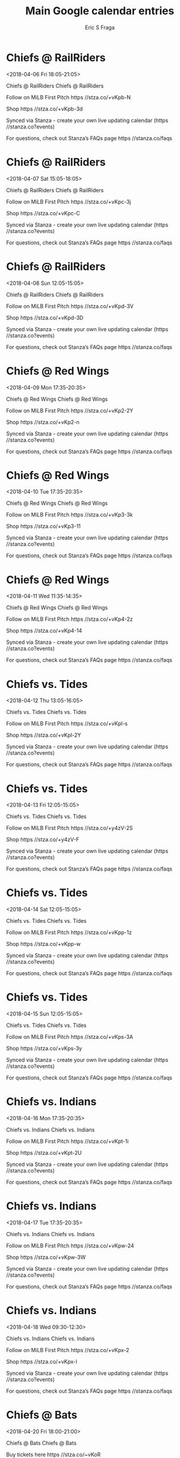 #+TITLE:       Main Google calendar entries
#+AUTHOR:      Eric S Fraga
#+EMAIL:       e.fraga@ucl.ac.uk
#+DESCRIPTION: converted using the ical2org awk script
#+CATEGORY:    google
#+STARTUP:     hidestars
#+STARTUP:     overview

* COMMENT original iCal preamble

* Chiefs @ RailRiders
<2018-04-06 Fri 18:05-21:05>
:PROPERTIES:
:ID:       Jf-e-Hb-_QRfZWnsCl_-W6Y9@stanza.co
:LOCATION: Don't miss a minute of action. Follow along with the MiLB First Pitch app.
:STATUS:   CONFIRMED
:END:

Chiefs @ RailRiders Chiefs @ RailRiders

Follow on MiLB First Pitch  https //stza.co/+vKpb-N

Shop  https //stza.co/+vKpb-3d

Synced via Stanza - create your own live updating calendar (https //stanza.co?events)

For questions, check out Stanza’s FAQs page  https //stanza.co/faqs
** COMMENT original iCal entry
 
BEGIN:VEVENT
BEGIN:VALARM
TRIGGER;VALUE=DURATION:-PT30M
ACTION:DISPLAY
DESCRIPTION:Chiefs @ RailRiders
END:VALARM
DTSTART:20180406T230500Z
DTEND:20180407T020500Z
UID:Jf-e-Hb-_QRfZWnsCl_-W6Y9@stanza.co
SUMMARY:Chiefs @ RailRiders
DESCRIPTION:Chiefs @ RailRiders\n\nFollow on MiLB First Pitch: https://stza.co/+vKpb-N\n\nShop: https://stza.co/+vKpb-3d\n\nSynced via Stanza - create your own live updating calendar (https://stanza.co?events)\n\nFor questions, check out Stanza’s FAQs page: https://stanza.co/faqs
LOCATION:Don't miss a minute of action. Follow along with the MiLB First Pitch app.
STATUS:CONFIRMED
CREATED:20180213T144600Z
LAST-MODIFIED:20180213T144600Z
TRANSP:OPAQUE
END:VEVENT
* Chiefs @ RailRiders
<2018-04-07 Sat 15:05-18:05>
:PROPERTIES:
:ID:       qifNB3NI8ADKeeaETHEJQsv-@stanza.co
:LOCATION: Ready for the game? Follow along with MiLB First Pitch.
:STATUS:   CONFIRMED
:END:

Chiefs @ RailRiders Chiefs @ RailRiders

Follow on MiLB First Pitch  https //stza.co/+vKpc-3j

Shop  https //stza.co/+vKpc-C

Synced via Stanza - create your own live updating calendar (https //stanza.co?events)

For questions, check out Stanza’s FAQs page  https //stanza.co/faqs
** COMMENT original iCal entry
 
BEGIN:VEVENT
BEGIN:VALARM
TRIGGER;VALUE=DURATION:-PT30M
ACTION:DISPLAY
DESCRIPTION:Chiefs @ RailRiders
END:VALARM
DTSTART:20180407T200500Z
DTEND:20180407T230500Z
UID:qifNB3NI8ADKeeaETHEJQsv-@stanza.co
SUMMARY:Chiefs @ RailRiders
DESCRIPTION:Chiefs @ RailRiders\n\nFollow on MiLB First Pitch: https://stza.co/+vKpc-3j\n\nShop: https://stza.co/+vKpc-C\n\nSynced via Stanza - create your own live updating calendar (https://stanza.co?events)\n\nFor questions, check out Stanza’s FAQs page: https://stanza.co/faqs
LOCATION:Ready for the game? Follow along with MiLB First Pitch.
STATUS:CONFIRMED
CREATED:20180213T144600Z
LAST-MODIFIED:20180213T144600Z
TRANSP:OPAQUE
END:VEVENT
* Chiefs @ RailRiders
<2018-04-08 Sun 12:05-15:05>
:PROPERTIES:
:ID:       B9WV3sc0sl0gqtWGWRcR1xYg@stanza.co
:LOCATION: Stay in the loop by following the action with MiLB First Pitch app.
:STATUS:   CONFIRMED
:END:

Chiefs @ RailRiders Chiefs @ RailRiders

Follow on MiLB First Pitch  https //stza.co/+vKpd-3V

Shop  https //stza.co/+vKpd-3D

Synced via Stanza - create your own live updating calendar (https //stanza.co?events)

For questions, check out Stanza’s FAQs page  https //stanza.co/faqs
** COMMENT original iCal entry
 
BEGIN:VEVENT
BEGIN:VALARM
TRIGGER;VALUE=DURATION:-PT30M
ACTION:DISPLAY
DESCRIPTION:Chiefs @ RailRiders
END:VALARM
DTSTART:20180408T170500Z
DTEND:20180408T200500Z
UID:B9WV3sc0sl0gqtWGWRcR1xYg@stanza.co
SUMMARY:Chiefs @ RailRiders
DESCRIPTION:Chiefs @ RailRiders\n\nFollow on MiLB First Pitch: https://stza.co/+vKpd-3V\n\nShop: https://stza.co/+vKpd-3D\n\nSynced via Stanza - create your own live updating calendar (https://stanza.co?events)\n\nFor questions, check out Stanza’s FAQs page: https://stanza.co/faqs
LOCATION:Stay in the loop by following the action with MiLB First Pitch app.
STATUS:CONFIRMED
CREATED:20180213T144600Z
LAST-MODIFIED:20180213T144600Z
TRANSP:OPAQUE
END:VEVENT
* Chiefs @ Red Wings
<2018-04-09 Mon 17:35-20:35>
:PROPERTIES:
:ID:       vIvF4bmsQf0vrnRbE9Bp9dZV@stanza.co
:LOCATION: Don't miss a minute of action. Follow along with the MiLB First Pitch app.
:STATUS:   CONFIRMED
:END:

Chiefs @ Red Wings Chiefs @ Red Wings

Follow on MiLB First Pitch  https //stza.co/+vKp2-2Y

Shop  https //stza.co/+vKp2-n

Synced via Stanza - create your own live updating calendar (https //stanza.co?events)

For questions, check out Stanza’s FAQs page  https //stanza.co/faqs
** COMMENT original iCal entry
 
BEGIN:VEVENT
BEGIN:VALARM
TRIGGER;VALUE=DURATION:-PT30M
ACTION:DISPLAY
DESCRIPTION:Chiefs @ Red Wings
END:VALARM
DTSTART:20180409T223500Z
DTEND:20180410T013500Z
UID:vIvF4bmsQf0vrnRbE9Bp9dZV@stanza.co
SUMMARY:Chiefs @ Red Wings
DESCRIPTION:Chiefs @ Red Wings\n\nFollow on MiLB First Pitch: https://stza.co/+vKp2-2Y\n\nShop: https://stza.co/+vKp2-n\n\nSynced via Stanza - create your own live updating calendar (https://stanza.co?events)\n\nFor questions, check out Stanza’s FAQs page: https://stanza.co/faqs
LOCATION:Don't miss a minute of action. Follow along with the MiLB First Pitch app.
STATUS:CONFIRMED
CREATED:20180213T144600Z
LAST-MODIFIED:20180213T144600Z
TRANSP:OPAQUE
END:VEVENT
* Chiefs @ Red Wings
<2018-04-10 Tue 17:35-20:35>
:PROPERTIES:
:ID:       mCXR1wXd5VkPKPETwLJTmLIz@stanza.co
:LOCATION: Ready for the game? Follow along with MiLB First Pitch.
:STATUS:   CONFIRMED
:END:

Chiefs @ Red Wings Chiefs @ Red Wings

Follow on MiLB First Pitch  https //stza.co/+vKp3-3k

Shop  https //stza.co/+vKp3-11

Synced via Stanza - create your own live updating calendar (https //stanza.co?events)

For questions, check out Stanza’s FAQs page  https //stanza.co/faqs
** COMMENT original iCal entry
 
BEGIN:VEVENT
BEGIN:VALARM
TRIGGER;VALUE=DURATION:-PT30M
ACTION:DISPLAY
DESCRIPTION:Chiefs @ Red Wings
END:VALARM
DTSTART:20180410T223500Z
DTEND:20180411T013500Z
UID:mCXR1wXd5VkPKPETwLJTmLIz@stanza.co
SUMMARY:Chiefs @ Red Wings
DESCRIPTION:Chiefs @ Red Wings\n\nFollow on MiLB First Pitch: https://stza.co/+vKp3-3k\n\nShop: https://stza.co/+vKp3-11\n\nSynced via Stanza - create your own live updating calendar (https://stanza.co?events)\n\nFor questions, check out Stanza’s FAQs page: https://stanza.co/faqs
LOCATION:Ready for the game? Follow along with MiLB First Pitch.
STATUS:CONFIRMED
CREATED:20180213T144600Z
LAST-MODIFIED:20180213T144600Z
TRANSP:OPAQUE
END:VEVENT
* Chiefs @ Red Wings
<2018-04-11 Wed 11:35-14:35>
:PROPERTIES:
:ID:       omniEI3yRk1QpkLyrGmGFLPh@stanza.co
:LOCATION: Stay in the loop by following the action with MiLB First Pitch app.
:STATUS:   CONFIRMED
:END:

Chiefs @ Red Wings Chiefs @ Red Wings

Follow on MiLB First Pitch  https //stza.co/+vKp4-2z

Shop  https //stza.co/+vKp4-14

Synced via Stanza - create your own live updating calendar (https //stanza.co?events)

For questions, check out Stanza’s FAQs page  https //stanza.co/faqs
** COMMENT original iCal entry
 
BEGIN:VEVENT
BEGIN:VALARM
TRIGGER;VALUE=DURATION:-PT30M
ACTION:DISPLAY
DESCRIPTION:Chiefs @ Red Wings
END:VALARM
DTSTART:20180411T163500Z
DTEND:20180411T193500Z
UID:omniEI3yRk1QpkLyrGmGFLPh@stanza.co
SUMMARY:Chiefs @ Red Wings
DESCRIPTION:Chiefs @ Red Wings\n\nFollow on MiLB First Pitch: https://stza.co/+vKp4-2z\n\nShop: https://stza.co/+vKp4-14\n\nSynced via Stanza - create your own live updating calendar (https://stanza.co?events)\n\nFor questions, check out Stanza’s FAQs page: https://stanza.co/faqs
LOCATION:Stay in the loop by following the action with MiLB First Pitch app.
STATUS:CONFIRMED
CREATED:20180213T144600Z
LAST-MODIFIED:20180213T144600Z
TRANSP:OPAQUE
END:VEVENT
* Chiefs vs. Tides
<2018-04-12 Thu 13:05-16:05>
:PROPERTIES:
:ID:       rhsJvAmKqUJ4yoDyLAwTxTT6@stanza.co
:LOCATION: Don't miss a minute of action. Follow along with the MiLB First Pitch app.
:STATUS:   CONFIRMED
:END:

Chiefs vs. Tides Chiefs vs. Tides

Follow on MiLB First Pitch  https //stza.co/+vKpl-s

Shop  https //stza.co/+vKpl-2Y

Synced via Stanza - create your own live updating calendar (https //stanza.co?events)

For questions, check out Stanza’s FAQs page  https //stanza.co/faqs
** COMMENT original iCal entry
 
BEGIN:VEVENT
BEGIN:VALARM
TRIGGER;VALUE=DURATION:-PT240M
ACTION:DISPLAY
DESCRIPTION:Chiefs vs. Tides
END:VALARM
DTSTART:20180412T180500Z
DTEND:20180412T210500Z
UID:rhsJvAmKqUJ4yoDyLAwTxTT6@stanza.co
SUMMARY:Chiefs vs. Tides
DESCRIPTION:Chiefs vs. Tides\n\nFollow on MiLB First Pitch: https://stza.co/+vKpl-s\n\nShop: https://stza.co/+vKpl-2Y\n\nSynced via Stanza - create your own live updating calendar (https://stanza.co?events)\n\nFor questions, check out Stanza’s FAQs page: https://stanza.co/faqs
LOCATION:Don't miss a minute of action. Follow along with the MiLB First Pitch app.
STATUS:CONFIRMED
CREATED:20180213T144600Z
LAST-MODIFIED:20180213T144600Z
TRANSP:OPAQUE
END:VEVENT
* Chiefs vs. Tides
<2018-04-13 Fri 12:05-15:05>
:PROPERTIES:
:ID:       XnzVXvQT4bFMJmiJjYJuOrO9@stanza.co
:LOCATION: Ready for the game? Follow along with MiLB First Pitch.
:STATUS:   CONFIRMED
:END:

Chiefs vs. Tides Chiefs vs. Tides

Follow on MiLB First Pitch  https //stza.co/+y4zV-2S

Shop  https //stza.co/+y4zV-F

Synced via Stanza - create your own live updating calendar (https //stanza.co?events)

For questions, check out Stanza’s FAQs page  https //stanza.co/faqs
** COMMENT original iCal entry
 
BEGIN:VEVENT
BEGIN:VALARM
TRIGGER;VALUE=DURATION:-PT240M
ACTION:DISPLAY
DESCRIPTION:Chiefs vs. Tides
END:VALARM
DTSTART:20180413T170500Z
DTEND:20180413T200500Z
UID:XnzVXvQT4bFMJmiJjYJuOrO9@stanza.co
SUMMARY:Chiefs vs. Tides
DESCRIPTION:Chiefs vs. Tides\n\nFollow on MiLB First Pitch: https://stza.co/+y4zV-2S\n\nShop: https://stza.co/+y4zV-F\n\nSynced via Stanza - create your own live updating calendar (https://stanza.co?events)\n\nFor questions, check out Stanza’s FAQs page: https://stanza.co/faqs
LOCATION:Ready for the game? Follow along with MiLB First Pitch.
STATUS:CONFIRMED
CREATED:20180213T144600Z
LAST-MODIFIED:20180213T144600Z
TRANSP:OPAQUE
END:VEVENT
* Chiefs vs. Tides
<2018-04-14 Sat 12:05-15:05>
:PROPERTIES:
:ID:       Dmd9xTLX0kjPQshOYWFUfWJL@stanza.co
:LOCATION: Stay in the loop by following the action with MiLB First Pitch app.
:STATUS:   CONFIRMED
:END:

Chiefs vs. Tides Chiefs vs. Tides

Follow on MiLB First Pitch  https //stza.co/+vKpp-1z

Shop  https //stza.co/+vKpp-w

Synced via Stanza - create your own live updating calendar (https //stanza.co?events)

For questions, check out Stanza’s FAQs page  https //stanza.co/faqs
** COMMENT original iCal entry
 
BEGIN:VEVENT
BEGIN:VALARM
TRIGGER;VALUE=DURATION:-PT240M
ACTION:DISPLAY
DESCRIPTION:Chiefs vs. Tides
END:VALARM
DTSTART:20180414T170500Z
DTEND:20180414T200500Z
UID:Dmd9xTLX0kjPQshOYWFUfWJL@stanza.co
SUMMARY:Chiefs vs. Tides
DESCRIPTION:Chiefs vs. Tides\n\nFollow on MiLB First Pitch: https://stza.co/+vKpp-1z\n\nShop: https://stza.co/+vKpp-w\n\nSynced via Stanza - create your own live updating calendar (https://stanza.co?events)\n\nFor questions, check out Stanza’s FAQs page: https://stanza.co/faqs
LOCATION:Stay in the loop by following the action with MiLB First Pitch app.
STATUS:CONFIRMED
CREATED:20180213T144600Z
LAST-MODIFIED:20180213T144600Z
TRANSP:OPAQUE
END:VEVENT
* Chiefs vs. Tides
<2018-04-15 Sun 12:05-15:05>
:PROPERTIES:
:ID:       0PRDoyR19APtnYKT1YrJxtnN@stanza.co
:LOCATION: Don't miss a minute of action. Follow along with the MiLB First Pitch app.
:STATUS:   CONFIRMED
:END:

Chiefs vs. Tides Chiefs vs. Tides

Follow on MiLB First Pitch  https //stza.co/+vKps-3A

Shop  https //stza.co/+vKps-3y

Synced via Stanza - create your own live updating calendar (https //stanza.co?events)

For questions, check out Stanza’s FAQs page  https //stanza.co/faqs
** COMMENT original iCal entry
 
BEGIN:VEVENT
BEGIN:VALARM
TRIGGER;VALUE=DURATION:-PT240M
ACTION:DISPLAY
DESCRIPTION:Chiefs vs. Tides
END:VALARM
DTSTART:20180415T170500Z
DTEND:20180415T200500Z
UID:0PRDoyR19APtnYKT1YrJxtnN@stanza.co
SUMMARY:Chiefs vs. Tides
DESCRIPTION:Chiefs vs. Tides\n\nFollow on MiLB First Pitch: https://stza.co/+vKps-3A\n\nShop: https://stza.co/+vKps-3y\n\nSynced via Stanza - create your own live updating calendar (https://stanza.co?events)\n\nFor questions, check out Stanza’s FAQs page: https://stanza.co/faqs
LOCATION:Don't miss a minute of action. Follow along with the MiLB First Pitch app.
STATUS:CONFIRMED
CREATED:20180213T144600Z
LAST-MODIFIED:20180213T144600Z
TRANSP:OPAQUE
END:VEVENT
* Chiefs vs. Indians
<2018-04-16 Mon 17:35-20:35>
:PROPERTIES:
:ID:       UahZZ6beXM6q9ALfp8e__ecr@stanza.co
:LOCATION: Ready for the game? Follow along with MiLB First Pitch.
:STATUS:   CONFIRMED
:END:

Chiefs vs. Indians Chiefs vs. Indians

Follow on MiLB First Pitch  https //stza.co/+vKpt-1i

Shop  https //stza.co/+vKpt-2U

Synced via Stanza - create your own live updating calendar (https //stanza.co?events)

For questions, check out Stanza’s FAQs page  https //stanza.co/faqs
** COMMENT original iCal entry
 
BEGIN:VEVENT
BEGIN:VALARM
TRIGGER;VALUE=DURATION:-PT240M
ACTION:DISPLAY
DESCRIPTION:Chiefs vs. Indians
END:VALARM
DTSTART:20180416T223500Z
DTEND:20180417T013500Z
UID:UahZZ6beXM6q9ALfp8e__ecr@stanza.co
SUMMARY:Chiefs vs. Indians
DESCRIPTION:Chiefs vs. Indians\n\nFollow on MiLB First Pitch: https://stza.co/+vKpt-1i\n\nShop: https://stza.co/+vKpt-2U\n\nSynced via Stanza - create your own live updating calendar (https://stanza.co?events)\n\nFor questions, check out Stanza’s FAQs page: https://stanza.co/faqs
LOCATION:Ready for the game? Follow along with MiLB First Pitch.
STATUS:CONFIRMED
CREATED:20180213T144600Z
LAST-MODIFIED:20180213T144600Z
TRANSP:OPAQUE
END:VEVENT
* Chiefs vs. Indians
<2018-04-17 Tue 17:35-20:35>
:PROPERTIES:
:ID:       3xnb1AIlGuazSkDYkbob_AHz@stanza.co
:LOCATION: Stay in the loop by following the action with MiLB First Pitch app.
:STATUS:   CONFIRMED
:END:

Chiefs vs. Indians Chiefs vs. Indians

Follow on MiLB First Pitch  https //stza.co/+vKpw-24

Shop  https //stza.co/+vKpw-3W

Synced via Stanza - create your own live updating calendar (https //stanza.co?events)

For questions, check out Stanza’s FAQs page  https //stanza.co/faqs
** COMMENT original iCal entry
 
BEGIN:VEVENT
BEGIN:VALARM
TRIGGER;VALUE=DURATION:-PT240M
ACTION:DISPLAY
DESCRIPTION:Chiefs vs. Indians
END:VALARM
DTSTART:20180417T223500Z
DTEND:20180418T013500Z
UID:3xnb1AIlGuazSkDYkbob_AHz@stanza.co
SUMMARY:Chiefs vs. Indians
DESCRIPTION:Chiefs vs. Indians\n\nFollow on MiLB First Pitch: https://stza.co/+vKpw-24\n\nShop: https://stza.co/+vKpw-3W\n\nSynced via Stanza - create your own live updating calendar (https://stanza.co?events)\n\nFor questions, check out Stanza’s FAQs page: https://stanza.co/faqs
LOCATION:Stay in the loop by following the action with MiLB First Pitch app.
STATUS:CONFIRMED
CREATED:20180213T144600Z
LAST-MODIFIED:20180213T144600Z
TRANSP:OPAQUE
END:VEVENT
* Chiefs vs. Indians
<2018-04-18 Wed 09:30-12:30>
:PROPERTIES:
:ID:       XhalpLv917FOw3ijxSpaF6Fg@stanza.co
:LOCATION: Don't miss a minute of action. Follow along with the MiLB First Pitch app.
:STATUS:   CONFIRMED
:END:

Chiefs vs. Indians Chiefs vs. Indians

Follow on MiLB First Pitch  https //stza.co/+vKpx-2

Shop  https //stza.co/+vKpx-l

Synced via Stanza - create your own live updating calendar (https //stanza.co?events)

For questions, check out Stanza’s FAQs page  https //stanza.co/faqs
** COMMENT original iCal entry
 
BEGIN:VEVENT
BEGIN:VALARM
TRIGGER;VALUE=DURATION:-PT240M
ACTION:DISPLAY
DESCRIPTION:Chiefs vs. Indians
END:VALARM
DTSTART:20180418T143000Z
DTEND:20180418T173000Z
UID:XhalpLv917FOw3ijxSpaF6Fg@stanza.co
SUMMARY:Chiefs vs. Indians
DESCRIPTION:Chiefs vs. Indians\n\nFollow on MiLB First Pitch: https://stza.co/+vKpx-2\n\nShop: https://stza.co/+vKpx-l\n\nSynced via Stanza - create your own live updating calendar (https://stanza.co?events)\n\nFor questions, check out Stanza’s FAQs page: https://stanza.co/faqs
LOCATION:Don't miss a minute of action. Follow along with the MiLB First Pitch app.
STATUS:CONFIRMED
CREATED:20180213T144600Z
LAST-MODIFIED:20180213T144600Z
TRANSP:OPAQUE
END:VEVENT
* Chiefs @ Bats
<2018-04-20 Fri 18:00-21:00>
:PROPERTIES:
:ID:       -eI2ogAdVFnR0H-MXvMpaaMe@stanza.co
:LOCATION: Ready for the game? Follow along with MiLB First Pitch.
:STATUS:   CONFIRMED
:END:

Chiefs @ Bats Chiefs @ Bats

Buy tickets here  https //stza.co/~vKoR

Follow on MiLB First Pitch  https //stza.co/+vKoR-2n

Shop  https //stza.co/+vKoR-q

Synced via Stanza - create your own live updating calendar (https //stanza.co?events)

For questions, check out Stanza’s FAQs page  https //stanza.co/faqs
** COMMENT original iCal entry
 
BEGIN:VEVENT
BEGIN:VALARM
TRIGGER;VALUE=DURATION:-PT30M
ACTION:DISPLAY
DESCRIPTION:Chiefs @ Bats
END:VALARM
DTSTART:20180420T230000Z
DTEND:20180421T020000Z
UID:-eI2ogAdVFnR0H-MXvMpaaMe@stanza.co
SUMMARY:Chiefs @ Bats
DESCRIPTION:Chiefs @ Bats\n\nBuy tickets here: https://stza.co/~vKoR\n\nFollow on MiLB First Pitch: https://stza.co/+vKoR-2n\n\nShop: https://stza.co/+vKoR-q\n\nSynced via Stanza - create your own live updating calendar (https://stanza.co?events)\n\nFor questions, check out Stanza’s FAQs page: https://stanza.co/faqs
LOCATION:Ready for the game? Follow along with MiLB First Pitch.
STATUS:CONFIRMED
CREATED:20180213T144600Z
LAST-MODIFIED:20180213T144600Z
TRANSP:OPAQUE
END:VEVENT
* Chiefs @ Bats
<2018-04-21 Sat 13:00-16:00>
:PROPERTIES:
:ID:       wDx0p7r_g1wR7cnzGWG_g25l@stanza.co
:LOCATION: Stay in the loop by following the action with MiLB First Pitch app.
:STATUS:   CONFIRMED
:END:

Chiefs @ Bats Chiefs @ Bats

Buy tickets here  https //stza.co/~vKoS

Follow on MiLB First Pitch  https //stza.co/+vKoS-1i

Shop  https //stza.co/+vKoS-z

Synced via Stanza - create your own live updating calendar (https //stanza.co?events)

For questions, check out Stanza’s FAQs page  https //stanza.co/faqs
** COMMENT original iCal entry
 
BEGIN:VEVENT
BEGIN:VALARM
TRIGGER;VALUE=DURATION:-PT30M
ACTION:DISPLAY
DESCRIPTION:Chiefs @ Bats
END:VALARM
DTSTART:20180421T180000Z
DTEND:20180421T210000Z
UID:wDx0p7r_g1wR7cnzGWG_g25l@stanza.co
SUMMARY:Chiefs @ Bats
DESCRIPTION:Chiefs @ Bats\n\nBuy tickets here: https://stza.co/~vKoS\n\nFollow on MiLB First Pitch: https://stza.co/+vKoS-1i\n\nShop: https://stza.co/+vKoS-z\n\nSynced via Stanza - create your own live updating calendar (https://stanza.co?events)\n\nFor questions, check out Stanza’s FAQs page: https://stanza.co/faqs
LOCATION:Stay in the loop by following the action with MiLB First Pitch app.
STATUS:CONFIRMED
CREATED:20180213T144600Z
LAST-MODIFIED:20180213T144600Z
TRANSP:OPAQUE
END:VEVENT
* Chiefs @ Bats
<2018-04-22 Sun 13:00-16:00>
:PROPERTIES:
:ID:       hPG1XC4vyXd_62N7uK_CA5AT@stanza.co
:LOCATION: Don't miss a minute of action. Follow along with the MiLB First Pitch app.
:STATUS:   CONFIRMED
:END:

Chiefs @ Bats Chiefs @ Bats

Buy tickets here  https //stza.co/~vKoT

Follow on MiLB First Pitch  https //stza.co/+vKoT-18

Shop  https //stza.co/+vKoT-1p

Synced via Stanza - create your own live updating calendar (https //stanza.co?events)

For questions, check out Stanza’s FAQs page  https //stanza.co/faqs
** COMMENT original iCal entry
 
BEGIN:VEVENT
BEGIN:VALARM
TRIGGER;VALUE=DURATION:-PT30M
ACTION:DISPLAY
DESCRIPTION:Chiefs @ Bats
END:VALARM
DTSTART:20180422T180000Z
DTEND:20180422T210000Z
UID:hPG1XC4vyXd_62N7uK_CA5AT@stanza.co
SUMMARY:Chiefs @ Bats
DESCRIPTION:Chiefs @ Bats\n\nBuy tickets here: https://stza.co/~vKoT\n\nFollow on MiLB First Pitch: https://stza.co/+vKoT-18\n\nShop: https://stza.co/+vKoT-1p\n\nSynced via Stanza - create your own live updating calendar (https://stanza.co?events)\n\nFor questions, check out Stanza’s FAQs page: https://stanza.co/faqs
LOCATION:Don't miss a minute of action. Follow along with the MiLB First Pitch app.
STATUS:CONFIRMED
CREATED:20180213T144600Z
LAST-MODIFIED:20180213T144600Z
TRANSP:OPAQUE
END:VEVENT
* Chiefs @ Indians
<2018-04-23 Mon 18:05-21:05>
:PROPERTIES:
:ID:       jVHnZ2zHgmgf9r_VPKYXYTE0@stanza.co
:LOCATION: Ready for the game? Follow along with MiLB First Pitch.
:STATUS:   CONFIRMED
:END:

Chiefs @ Indians Chiefs @ Indians

Follow on MiLB First Pitch  https //stza.co/+vKoG-23

Shop  https //stza.co/+vKoG-2c

Synced via Stanza - create your own live updating calendar (https //stanza.co?events)

For questions, check out Stanza’s FAQs page  https //stanza.co/faqs
** COMMENT original iCal entry
 
BEGIN:VEVENT
BEGIN:VALARM
TRIGGER;VALUE=DURATION:-PT30M
ACTION:DISPLAY
DESCRIPTION:Chiefs @ Indians
END:VALARM
DTSTART:20180423T230500Z
DTEND:20180424T020500Z
UID:jVHnZ2zHgmgf9r_VPKYXYTE0@stanza.co
SUMMARY:Chiefs @ Indians
DESCRIPTION:Chiefs @ Indians\n\nFollow on MiLB First Pitch: https://stza.co/+vKoG-23\n\nShop: https://stza.co/+vKoG-2c\n\nSynced via Stanza - create your own live updating calendar (https://stanza.co?events)\n\nFor questions, check out Stanza’s FAQs page: https://stanza.co/faqs
LOCATION:Ready for the game? Follow along with MiLB First Pitch.
STATUS:CONFIRMED
CREATED:20180213T144600Z
LAST-MODIFIED:20180213T144600Z
TRANSP:OPAQUE
END:VEVENT
* Chiefs @ Indians
<2018-04-24 Tue 10:05-13:05>
:PROPERTIES:
:ID:       7dtZHfQaltc252-JZzWOm8wo@stanza.co
:LOCATION: Stay in the loop by following the action with MiLB First Pitch app.
:STATUS:   CONFIRMED
:END:

Chiefs @ Indians Chiefs @ Indians

Follow on MiLB First Pitch  https //stza.co/+vKoH-6

Shop  https //stza.co/+vKoH-K

Synced via Stanza - create your own live updating calendar (https //stanza.co?events)

For questions, check out Stanza’s FAQs page  https //stanza.co/faqs
** COMMENT original iCal entry
 
BEGIN:VEVENT
BEGIN:VALARM
TRIGGER;VALUE=DURATION:-PT30M
ACTION:DISPLAY
DESCRIPTION:Chiefs @ Indians
END:VALARM
DTSTART:20180424T150500Z
DTEND:20180424T180500Z
UID:7dtZHfQaltc252-JZzWOm8wo@stanza.co
SUMMARY:Chiefs @ Indians
DESCRIPTION:Chiefs @ Indians\n\nFollow on MiLB First Pitch: https://stza.co/+vKoH-6\n\nShop: https://stza.co/+vKoH-K\n\nSynced via Stanza - create your own live updating calendar (https://stanza.co?events)\n\nFor questions, check out Stanza’s FAQs page: https://stanza.co/faqs
LOCATION:Stay in the loop by following the action with MiLB First Pitch app.
STATUS:CONFIRMED
CREATED:20180213T144600Z
LAST-MODIFIED:20180213T144600Z
TRANSP:OPAQUE
END:VEVENT
* Chiefs @ Indians
<2018-04-25 Wed 12:35-15:35>
:PROPERTIES:
:ID:       sWhFEl4Ridt0zw7OCSIlDN5C@stanza.co
:LOCATION: Don't miss a minute of action. Follow along with the MiLB First Pitch app.
:STATUS:   CONFIRMED
:END:

Chiefs @ Indians Chiefs @ Indians

Follow on MiLB First Pitch  https //stza.co/+vKoI-3M

Shop  https //stza.co/+vKoI-3W

Synced via Stanza - create your own live updating calendar (https //stanza.co?events)

For questions, check out Stanza’s FAQs page  https //stanza.co/faqs
** COMMENT original iCal entry
 
BEGIN:VEVENT
BEGIN:VALARM
TRIGGER;VALUE=DURATION:-PT30M
ACTION:DISPLAY
DESCRIPTION:Chiefs @ Indians
END:VALARM
DTSTART:20180425T173500Z
DTEND:20180425T203500Z
UID:sWhFEl4Ridt0zw7OCSIlDN5C@stanza.co
SUMMARY:Chiefs @ Indians
DESCRIPTION:Chiefs @ Indians\n\nFollow on MiLB First Pitch: https://stza.co/+vKoI-3M\n\nShop: https://stza.co/+vKoI-3W\n\nSynced via Stanza - create your own live updating calendar (https://stanza.co?events)\n\nFor questions, check out Stanza’s FAQs page: https://stanza.co/faqs
LOCATION:Don't miss a minute of action. Follow along with the MiLB First Pitch app.
STATUS:CONFIRMED
CREATED:20180213T144600Z
LAST-MODIFIED:20180213T144600Z
TRANSP:OPAQUE
END:VEVENT
* Chiefs vs. Red Wings
<2018-04-27 Fri 17:35-20:35>
:PROPERTIES:
:ID:       4wv0hGC6t_6e2AbfjH5EKfAY@stanza.co
:LOCATION: Ready for the game? Follow along with MiLB First Pitch.
:STATUS:   CONFIRMED
:END:

Chiefs vs. Red Wings Chiefs vs. Red Wings

Follow on MiLB First Pitch  https //stza.co/+vKpA-1

Shop  https //stza.co/+vKpA-3B

Synced via Stanza - create your own live updating calendar (https //stanza.co?events)

For questions, check out Stanza’s FAQs page  https //stanza.co/faqs
** COMMENT original iCal entry
 
BEGIN:VEVENT
BEGIN:VALARM
TRIGGER;VALUE=DURATION:-PT240M
ACTION:DISPLAY
DESCRIPTION:Chiefs vs. Red Wings
END:VALARM
DTSTART:20180427T223500Z
DTEND:20180428T013500Z
UID:4wv0hGC6t_6e2AbfjH5EKfAY@stanza.co
SUMMARY:Chiefs vs. Red Wings
DESCRIPTION:Chiefs vs. Red Wings\n\nFollow on MiLB First Pitch: https://stza.co/+vKpA-1\n\nShop: https://stza.co/+vKpA-3B\n\nSynced via Stanza - create your own live updating calendar (https://stanza.co?events)\n\nFor questions, check out Stanza’s FAQs page: https://stanza.co/faqs
LOCATION:Ready for the game? Follow along with MiLB First Pitch.
STATUS:CONFIRMED
CREATED:20180213T144600Z
LAST-MODIFIED:20180213T144600Z
TRANSP:OPAQUE
END:VEVENT
* Chiefs vs. Red Wings
<2018-04-28 Sat 12:05-15:05>
:PROPERTIES:
:ID:       tzn1Jy3FOf-ll4kdCYARKre6@stanza.co
:LOCATION: Stay in the loop by following the action with MiLB First Pitch app.
:STATUS:   CONFIRMED
:END:

Chiefs vs. Red Wings Chiefs vs. Red Wings

Follow on MiLB First Pitch  https //stza.co/+vKpC-2u

Shop  https //stza.co/+vKpC-H

Synced via Stanza - create your own live updating calendar (https //stanza.co?events)

For questions, check out Stanza’s FAQs page  https //stanza.co/faqs
** COMMENT original iCal entry
 
BEGIN:VEVENT
BEGIN:VALARM
TRIGGER;VALUE=DURATION:-PT240M
ACTION:DISPLAY
DESCRIPTION:Chiefs vs. Red Wings
END:VALARM
DTSTART:20180428T170500Z
DTEND:20180428T200500Z
UID:tzn1Jy3FOf-ll4kdCYARKre6@stanza.co
SUMMARY:Chiefs vs. Red Wings
DESCRIPTION:Chiefs vs. Red Wings\n\nFollow on MiLB First Pitch: https://stza.co/+vKpC-2u\n\nShop: https://stza.co/+vKpC-H\n\nSynced via Stanza - create your own live updating calendar (https://stanza.co?events)\n\nFor questions, check out Stanza’s FAQs page: https://stanza.co/faqs
LOCATION:Stay in the loop by following the action with MiLB First Pitch app.
STATUS:CONFIRMED
CREATED:20180213T144600Z
LAST-MODIFIED:20180213T144600Z
TRANSP:OPAQUE
END:VEVENT
* Chiefs vs. Red Wings
<2018-04-29 Sun 12:05-15:05>
:PROPERTIES:
:ID:       NZz2YGKET_bAYjncb3s-DdpF@stanza.co
:LOCATION: Don't miss a minute of action. Follow along with the MiLB First Pitch app.
:STATUS:   CONFIRMED
:END:

Chiefs vs. Red Wings Chiefs vs. Red Wings

Follow on MiLB First Pitch  https //stza.co/+vKpE-2S

Shop  https //stza.co/+vKpE-3u

Synced via Stanza - create your own live updating calendar (https //stanza.co?events)

For questions, check out Stanza’s FAQs page  https //stanza.co/faqs
** COMMENT original iCal entry
 
BEGIN:VEVENT
BEGIN:VALARM
TRIGGER;VALUE=DURATION:-PT240M
ACTION:DISPLAY
DESCRIPTION:Chiefs vs. Red Wings
END:VALARM
DTSTART:20180429T170500Z
DTEND:20180429T200500Z
UID:NZz2YGKET_bAYjncb3s-DdpF@stanza.co
SUMMARY:Chiefs vs. Red Wings
DESCRIPTION:Chiefs vs. Red Wings\n\nFollow on MiLB First Pitch: https://stza.co/+vKpE-2S\n\nShop: https://stza.co/+vKpE-3u\n\nSynced via Stanza - create your own live updating calendar (https://stanza.co?events)\n\nFor questions, check out Stanza’s FAQs page: https://stanza.co/faqs
LOCATION:Don't miss a minute of action. Follow along with the MiLB First Pitch app.
STATUS:CONFIRMED
CREATED:20180213T144600Z
LAST-MODIFIED:20180213T144600Z
TRANSP:OPAQUE
END:VEVENT
* Chiefs @ IronPigs
<2018-04-30 Mon 18:05-21:05>
:PROPERTIES:
:ID:       WTvqePznWYn_5e9NFkOuGF1c@stanza.co
:LOCATION: Ready for the game? Follow along with MiLB First Pitch.
:STATUS:   CONFIRMED
:END:

Chiefs @ IronPigs Chiefs @ IronPigs

Follow on MiLB First Pitch  https //stza.co/+vKoJ-1h

Shop  https //stza.co/+vKoJ-D

Synced via Stanza - create your own live updating calendar (https //stanza.co?events)

For questions, check out Stanza’s FAQs page  https //stanza.co/faqs
** COMMENT original iCal entry
 
BEGIN:VEVENT
BEGIN:VALARM
TRIGGER;VALUE=DURATION:-PT30M
ACTION:DISPLAY
DESCRIPTION:Chiefs @ IronPigs
END:VALARM
DTSTART:20180430T230500Z
DTEND:20180501T020500Z
UID:WTvqePznWYn_5e9NFkOuGF1c@stanza.co
SUMMARY:Chiefs @ IronPigs
DESCRIPTION:Chiefs @ IronPigs\n\nFollow on MiLB First Pitch: https://stza.co/+vKoJ-1h\n\nShop: https://stza.co/+vKoJ-D\n\nSynced via Stanza - create your own live updating calendar (https://stanza.co?events)\n\nFor questions, check out Stanza’s FAQs page: https://stanza.co/faqs
LOCATION:Ready for the game? Follow along with MiLB First Pitch.
STATUS:CONFIRMED
CREATED:20180213T144600Z
LAST-MODIFIED:20180213T144600Z
TRANSP:OPAQUE
END:VEVENT
* Chiefs @ IronPigs
<2018-05-01 Tue 18:05-21:05>
:PROPERTIES:
:ID:       eA6tj2KS1UVHgNSLLTZhf_JY@stanza.co
:LOCATION: Stay in the loop by following the action with MiLB First Pitch app.
:STATUS:   CONFIRMED
:END:

Chiefs @ IronPigs Chiefs @ IronPigs

Follow on MiLB First Pitch  https //stza.co/+vKoK-2y

Shop  https //stza.co/+vKoK-3N

Synced via Stanza - create your own live updating calendar (https //stanza.co?events)

For questions, check out Stanza’s FAQs page  https //stanza.co/faqs
** COMMENT original iCal entry
 
BEGIN:VEVENT
BEGIN:VALARM
TRIGGER;VALUE=DURATION:-PT30M
ACTION:DISPLAY
DESCRIPTION:Chiefs @ IronPigs
END:VALARM
DTSTART:20180501T230500Z
DTEND:20180502T020500Z
UID:eA6tj2KS1UVHgNSLLTZhf_JY@stanza.co
SUMMARY:Chiefs @ IronPigs
DESCRIPTION:Chiefs @ IronPigs\n\nFollow on MiLB First Pitch: https://stza.co/+vKoK-2y\n\nShop: https://stza.co/+vKoK-3N\n\nSynced via Stanza - create your own live updating calendar (https://stanza.co?events)\n\nFor questions, check out Stanza’s FAQs page: https://stanza.co/faqs
LOCATION:Stay in the loop by following the action with MiLB First Pitch app.
STATUS:CONFIRMED
CREATED:20180213T144600Z
LAST-MODIFIED:20180213T144600Z
TRANSP:OPAQUE
END:VEVENT
* Chiefs @ IronPigs
<2018-05-02 Wed 09:35-12:35>
:PROPERTIES:
:ID:       Iw774gmjFs5FPVXojY2r85bB@stanza.co
:LOCATION: Don't miss a minute of action. Follow along with the MiLB First Pitch app.
:STATUS:   CONFIRMED
:END:

Chiefs @ IronPigs Chiefs @ IronPigs

Follow on MiLB First Pitch  https //stza.co/+vKoL-Y

Shop  https //stza.co/+vKoL-3m

Synced via Stanza - create your own live updating calendar (https //stanza.co?events)

For questions, check out Stanza’s FAQs page  https //stanza.co/faqs
** COMMENT original iCal entry
 
BEGIN:VEVENT
BEGIN:VALARM
TRIGGER;VALUE=DURATION:-PT30M
ACTION:DISPLAY
DESCRIPTION:Chiefs @ IronPigs
END:VALARM
DTSTART:20180502T143500Z
DTEND:20180502T173500Z
UID:Iw774gmjFs5FPVXojY2r85bB@stanza.co
SUMMARY:Chiefs @ IronPigs
DESCRIPTION:Chiefs @ IronPigs\n\nFollow on MiLB First Pitch: https://stza.co/+vKoL-Y\n\nShop: https://stza.co/+vKoL-3m\n\nSynced via Stanza - create your own live updating calendar (https://stanza.co?events)\n\nFor questions, check out Stanza’s FAQs page: https://stanza.co/faqs
LOCATION:Don't miss a minute of action. Follow along with the MiLB First Pitch app.
STATUS:CONFIRMED
CREATED:20180213T144600Z
LAST-MODIFIED:20180213T144600Z
TRANSP:OPAQUE
END:VEVENT
* Chiefs @ Bisons
<2018-05-03 Thu 17:05-20:05>
:PROPERTIES:
:ID:       ZcNzfaNI9sUxR4qrg06W1suL@stanza.co
:LOCATION: Ready for the game? Follow along with MiLB First Pitch.
:STATUS:   CONFIRMED
:END:

Chiefs @ Bisons Chiefs @ Bisons

Follow on MiLB First Pitch  https //stza.co/+vKoi-9

Shop  https //stza.co/+vKoi-k

Synced via Stanza - create your own live updating calendar (https //stanza.co?events)

For questions, check out Stanza’s FAQs page  https //stanza.co/faqs
** COMMENT original iCal entry
 
BEGIN:VEVENT
BEGIN:VALARM
TRIGGER;VALUE=DURATION:-PT30M
ACTION:DISPLAY
DESCRIPTION:Chiefs @ Bisons
END:VALARM
DTSTART:20180503T220500Z
DTEND:20180504T010500Z
UID:ZcNzfaNI9sUxR4qrg06W1suL@stanza.co
SUMMARY:Chiefs @ Bisons
DESCRIPTION:Chiefs @ Bisons\n\nFollow on MiLB First Pitch: https://stza.co/+vKoi-9\n\nShop: https://stza.co/+vKoi-k\n\nSynced via Stanza - create your own live updating calendar (https://stanza.co?events)\n\nFor questions, check out Stanza’s FAQs page: https://stanza.co/faqs
LOCATION:Ready for the game? Follow along with MiLB First Pitch.
STATUS:CONFIRMED
CREATED:20180213T144600Z
LAST-MODIFIED:20180213T144600Z
TRANSP:OPAQUE
END:VEVENT
* Chiefs @ Bisons
<2018-05-04 Fri 18:05-21:05>
:PROPERTIES:
:ID:       29iiu1FFqgrCyILHpaHcBpib@stanza.co
:LOCATION: Stay in the loop by following the action with MiLB First Pitch app.
:STATUS:   CONFIRMED
:END:

Chiefs @ Bisons Chiefs @ Bisons

Follow on MiLB First Pitch  https //stza.co/+vKoj-1C

Shop  https //stza.co/+vKoj-V

Synced via Stanza - create your own live updating calendar (https //stanza.co?events)

For questions, check out Stanza’s FAQs page  https //stanza.co/faqs
** COMMENT original iCal entry
 
BEGIN:VEVENT
BEGIN:VALARM
TRIGGER;VALUE=DURATION:-PT30M
ACTION:DISPLAY
DESCRIPTION:Chiefs @ Bisons
END:VALARM
DTSTART:20180504T230500Z
DTEND:20180505T020500Z
UID:29iiu1FFqgrCyILHpaHcBpib@stanza.co
SUMMARY:Chiefs @ Bisons
DESCRIPTION:Chiefs @ Bisons\n\nFollow on MiLB First Pitch: https://stza.co/+vKoj-1C\n\nShop: https://stza.co/+vKoj-V\n\nSynced via Stanza - create your own live updating calendar (https://stanza.co?events)\n\nFor questions, check out Stanza’s FAQs page: https://stanza.co/faqs
LOCATION:Stay in the loop by following the action with MiLB First Pitch app.
STATUS:CONFIRMED
CREATED:20180213T144600Z
LAST-MODIFIED:20180213T144600Z
TRANSP:OPAQUE
END:VEVENT
* Chiefs @ Bisons
<2018-05-05 Sat 12:05-15:05>
:PROPERTIES:
:ID:       PBLFwC2poEev_P-fPtiQnh_L@stanza.co
:LOCATION: Don't miss a minute of action. Follow along with the MiLB First Pitch app.
:STATUS:   CONFIRMED
:END:

Chiefs @ Bisons Chiefs @ Bisons

Follow on MiLB First Pitch  https //stza.co/+vKok-26

Shop  https //stza.co/+vKok-3u

Synced via Stanza - create your own live updating calendar (https //stanza.co?events)

For questions, check out Stanza’s FAQs page  https //stanza.co/faqs
** COMMENT original iCal entry
 
BEGIN:VEVENT
BEGIN:VALARM
TRIGGER;VALUE=DURATION:-PT30M
ACTION:DISPLAY
DESCRIPTION:Chiefs @ Bisons
END:VALARM
DTSTART:20180505T170500Z
DTEND:20180505T200500Z
UID:PBLFwC2poEev_P-fPtiQnh_L@stanza.co
SUMMARY:Chiefs @ Bisons
DESCRIPTION:Chiefs @ Bisons\n\nFollow on MiLB First Pitch: https://stza.co/+vKok-26\n\nShop: https://stza.co/+vKok-3u\n\nSynced via Stanza - create your own live updating calendar (https://stanza.co?events)\n\nFor questions, check out Stanza’s FAQs page: https://stanza.co/faqs
LOCATION:Don't miss a minute of action. Follow along with the MiLB First Pitch app.
STATUS:CONFIRMED
CREATED:20180213T144600Z
LAST-MODIFIED:20180213T144600Z
TRANSP:OPAQUE
END:VEVENT
* Chiefs @ Bisons
<2018-05-06 Sun 12:05-15:05>
:PROPERTIES:
:ID:       U8ErJc0bCjx6F648Ov3jH9dG@stanza.co
:LOCATION: Ready for the game? Follow along with MiLB First Pitch.
:STATUS:   CONFIRMED
:END:

Chiefs @ Bisons Chiefs @ Bisons

Follow on MiLB First Pitch  https //stza.co/+vKol-3q

Shop  https //stza.co/+vKol-2J

Synced via Stanza - create your own live updating calendar (https //stanza.co?events)

For questions, check out Stanza’s FAQs page  https //stanza.co/faqs
** COMMENT original iCal entry
 
BEGIN:VEVENT
BEGIN:VALARM
TRIGGER;VALUE=DURATION:-PT30M
ACTION:DISPLAY
DESCRIPTION:Chiefs @ Bisons
END:VALARM
DTSTART:20180506T170500Z
DTEND:20180506T200500Z
UID:U8ErJc0bCjx6F648Ov3jH9dG@stanza.co
SUMMARY:Chiefs @ Bisons
DESCRIPTION:Chiefs @ Bisons\n\nFollow on MiLB First Pitch: https://stza.co/+vKol-3q\n\nShop: https://stza.co/+vKol-2J\n\nSynced via Stanza - create your own live updating calendar (https://stanza.co?events)\n\nFor questions, check out Stanza’s FAQs page: https://stanza.co/faqs
LOCATION:Ready for the game? Follow along with MiLB First Pitch.
STATUS:CONFIRMED
CREATED:20180213T144600Z
LAST-MODIFIED:20180213T144600Z
TRANSP:OPAQUE
END:VEVENT
* Chiefs vs. RailRiders
<2018-05-07 Mon 17:35-20:35>
:PROPERTIES:
:ID:       aVepeNcH2IBTNb_sA0y9hWis@stanza.co
:LOCATION: Stay in the loop by following the action with MiLB First Pitch app.
:STATUS:   CONFIRMED
:END:

Chiefs vs. RailRiders Chiefs vs. RailRiders

Follow on MiLB First Pitch  https //stza.co/+vKpG-34

Shop  https //stza.co/+vKpG-y

Synced via Stanza - create your own live updating calendar (https //stanza.co?events)

For questions, check out Stanza’s FAQs page  https //stanza.co/faqs
** COMMENT original iCal entry
 
BEGIN:VEVENT
BEGIN:VALARM
TRIGGER;VALUE=DURATION:-PT240M
ACTION:DISPLAY
DESCRIPTION:Chiefs vs. RailRiders
END:VALARM
DTSTART:20180507T223500Z
DTEND:20180508T013500Z
UID:aVepeNcH2IBTNb_sA0y9hWis@stanza.co
SUMMARY:Chiefs vs. RailRiders
DESCRIPTION:Chiefs vs. RailRiders\n\nFollow on MiLB First Pitch: https://stza.co/+vKpG-34\n\nShop: https://stza.co/+vKpG-y\n\nSynced via Stanza - create your own live updating calendar (https://stanza.co?events)\n\nFor questions, check out Stanza’s FAQs page: https://stanza.co/faqs
LOCATION:Stay in the loop by following the action with MiLB First Pitch app.
STATUS:CONFIRMED
CREATED:20180213T144600Z
LAST-MODIFIED:20180213T144600Z
TRANSP:OPAQUE
END:VEVENT
* Chiefs vs. RailRiders
<2018-05-08 Tue 17:35-20:35>
:PROPERTIES:
:ID:       GVRF0Axijvw_pNS1K-juHrch@stanza.co
:LOCATION: Don't miss a minute of action. Follow along with the MiLB First Pitch app.
:STATUS:   CONFIRMED
:END:

Chiefs vs. RailRiders Chiefs vs. RailRiders

Follow on MiLB First Pitch  https //stza.co/+vKpH-M

Shop  https //stza.co/+vKpH-b

Synced via Stanza - create your own live updating calendar (https //stanza.co?events)

For questions, check out Stanza’s FAQs page  https //stanza.co/faqs
** COMMENT original iCal entry
 
BEGIN:VEVENT
BEGIN:VALARM
TRIGGER;VALUE=DURATION:-PT240M
ACTION:DISPLAY
DESCRIPTION:Chiefs vs. RailRiders
END:VALARM
DTSTART:20180508T223500Z
DTEND:20180509T013500Z
UID:GVRF0Axijvw_pNS1K-juHrch@stanza.co
SUMMARY:Chiefs vs. RailRiders
DESCRIPTION:Chiefs vs. RailRiders\n\nFollow on MiLB First Pitch: https://stza.co/+vKpH-M\n\nShop: https://stza.co/+vKpH-b\n\nSynced via Stanza - create your own live updating calendar (https://stanza.co?events)\n\nFor questions, check out Stanza’s FAQs page: https://stanza.co/faqs
LOCATION:Don't miss a minute of action. Follow along with the MiLB First Pitch app.
STATUS:CONFIRMED
CREATED:20180213T144600Z
LAST-MODIFIED:20180213T144600Z
TRANSP:OPAQUE
END:VEVENT
* Chiefs vs. RailRiders
<2018-05-09 Wed 17:35-20:35>
:PROPERTIES:
:ID:       3ZQlWGgn7gI5A8HOPk2f5PyP@stanza.co
:LOCATION: Ready for the game? Follow along with MiLB First Pitch.
:STATUS:   CONFIRMED
:END:

Chiefs vs. RailRiders Chiefs vs. RailRiders

Follow on MiLB First Pitch  https //stza.co/+vKpK-3m

Shop  https //stza.co/+vKpK-2A

Synced via Stanza - create your own live updating calendar (https //stanza.co?events)

For questions, check out Stanza’s FAQs page  https //stanza.co/faqs
** COMMENT original iCal entry
 
BEGIN:VEVENT
BEGIN:VALARM
TRIGGER;VALUE=DURATION:-PT240M
ACTION:DISPLAY
DESCRIPTION:Chiefs vs. RailRiders
END:VALARM
DTSTART:20180509T223500Z
DTEND:20180510T013500Z
UID:3ZQlWGgn7gI5A8HOPk2f5PyP@stanza.co
SUMMARY:Chiefs vs. RailRiders
DESCRIPTION:Chiefs vs. RailRiders\n\nFollow on MiLB First Pitch: https://stza.co/+vKpK-3m\n\nShop: https://stza.co/+vKpK-2A\n\nSynced via Stanza - create your own live updating calendar (https://stanza.co?events)\n\nFor questions, check out Stanza’s FAQs page: https://stanza.co/faqs
LOCATION:Ready for the game? Follow along with MiLB First Pitch.
STATUS:CONFIRMED
CREATED:20180213T144600Z
LAST-MODIFIED:20180213T144600Z
TRANSP:OPAQUE
END:VEVENT
* Chiefs vs. Red Sox
<2018-05-10 Thu 17:35-20:35>
:PROPERTIES:
:ID:       WM_yPdWfv0diXFWtyQNrq_qi@stanza.co
:LOCATION: Stay in the loop by following the action with MiLB First Pitch app.
:STATUS:   CONFIRMED
:END:

Chiefs vs. Red Sox Chiefs vs. Red Sox

Follow on MiLB First Pitch  https //stza.co/+vKpL-3z

Shop  https //stza.co/+vKpL-1t

Synced via Stanza - create your own live updating calendar (https //stanza.co?events)

For questions, check out Stanza’s FAQs page  https //stanza.co/faqs
** COMMENT original iCal entry
 
BEGIN:VEVENT
BEGIN:VALARM
TRIGGER;VALUE=DURATION:-PT240M
ACTION:DISPLAY
DESCRIPTION:Chiefs vs. Red Sox
END:VALARM
DTSTART:20180510T223500Z
DTEND:20180511T013500Z
UID:WM_yPdWfv0diXFWtyQNrq_qi@stanza.co
SUMMARY:Chiefs vs. Red Sox
DESCRIPTION:Chiefs vs. Red Sox\n\nFollow on MiLB First Pitch: https://stza.co/+vKpL-3z\n\nShop: https://stza.co/+vKpL-1t\n\nSynced via Stanza - create your own live updating calendar (https://stanza.co?events)\n\nFor questions, check out Stanza’s FAQs page: https://stanza.co/faqs
LOCATION:Stay in the loop by following the action with MiLB First Pitch app.
STATUS:CONFIRMED
CREATED:20180213T144600Z
LAST-MODIFIED:20180213T144600Z
TRANSP:OPAQUE
END:VEVENT
* Chiefs vs. Red Sox
<2018-05-11 Fri 17:35-20:35>
:PROPERTIES:
:ID:       ZYniks8G6uwB7-nex7meo1BW@stanza.co
:LOCATION: Don't miss a minute of action. Follow along with the MiLB First Pitch app.
:STATUS:   CONFIRMED
:END:

Chiefs vs. Red Sox Chiefs vs. Red Sox

Follow on MiLB First Pitch  https //stza.co/+vKpO-1x

Shop  https //stza.co/+vKpO-e

Synced via Stanza - create your own live updating calendar (https //stanza.co?events)

For questions, check out Stanza’s FAQs page  https //stanza.co/faqs
** COMMENT original iCal entry
 
BEGIN:VEVENT
BEGIN:VALARM
TRIGGER;VALUE=DURATION:-PT240M
ACTION:DISPLAY
DESCRIPTION:Chiefs vs. Red Sox
END:VALARM
DTSTART:20180511T223500Z
DTEND:20180512T013500Z
UID:ZYniks8G6uwB7-nex7meo1BW@stanza.co
SUMMARY:Chiefs vs. Red Sox
DESCRIPTION:Chiefs vs. Red Sox\n\nFollow on MiLB First Pitch: https://stza.co/+vKpO-1x\n\nShop: https://stza.co/+vKpO-e\n\nSynced via Stanza - create your own live updating calendar (https://stanza.co?events)\n\nFor questions, check out Stanza’s FAQs page: https://stanza.co/faqs
LOCATION:Don't miss a minute of action. Follow along with the MiLB First Pitch app.
STATUS:CONFIRMED
CREATED:20180213T144600Z
LAST-MODIFIED:20180213T144600Z
TRANSP:OPAQUE
END:VEVENT
* Chiefs vs. Red Sox
<2018-05-12 Sat 17:35-20:35>
:PROPERTIES:
:ID:       AQcGBuN3uRvwHxWqO4TAt5gg@stanza.co
:LOCATION: Ready for the game? Follow along with MiLB First Pitch.
:STATUS:   CONFIRMED
:END:

Chiefs vs. Red Sox Chiefs vs. Red Sox

Follow on MiLB First Pitch  https //stza.co/+vKpQ-3l

Shop  https //stza.co/+vKpQ-2D

Synced via Stanza - create your own live updating calendar (https //stanza.co?events)

For questions, check out Stanza’s FAQs page  https //stanza.co/faqs
** COMMENT original iCal entry
 
BEGIN:VEVENT
BEGIN:VALARM
TRIGGER;VALUE=DURATION:-PT240M
ACTION:DISPLAY
DESCRIPTION:Chiefs vs. Red Sox
END:VALARM
DTSTART:20180512T223500Z
DTEND:20180513T013500Z
UID:AQcGBuN3uRvwHxWqO4TAt5gg@stanza.co
SUMMARY:Chiefs vs. Red Sox
DESCRIPTION:Chiefs vs. Red Sox\n\nFollow on MiLB First Pitch: https://stza.co/+vKpQ-3l\n\nShop: https://stza.co/+vKpQ-2D\n\nSynced via Stanza - create your own live updating calendar (https://stanza.co?events)\n\nFor questions, check out Stanza’s FAQs page: https://stanza.co/faqs
LOCATION:Ready for the game? Follow along with MiLB First Pitch.
STATUS:CONFIRMED
CREATED:20180213T144600Z
LAST-MODIFIED:20180213T144600Z
TRANSP:OPAQUE
END:VEVENT
* Chiefs vs. Red Sox
<2018-05-13 Sun 12:05-15:05>
:PROPERTIES:
:ID:       51VvXKn0ERvqU9xbwVTAIFKR@stanza.co
:LOCATION: Stay in the loop by following the action with MiLB First Pitch app.
:STATUS:   CONFIRMED
:END:

Chiefs vs. Red Sox Chiefs vs. Red Sox

Follow on MiLB First Pitch  https //stza.co/+vKpR-v

Shop  https //stza.co/+vKpR-3M

Synced via Stanza - create your own live updating calendar (https //stanza.co?events)

For questions, check out Stanza’s FAQs page  https //stanza.co/faqs
** COMMENT original iCal entry
 
BEGIN:VEVENT
BEGIN:VALARM
TRIGGER;VALUE=DURATION:-PT240M
ACTION:DISPLAY
DESCRIPTION:Chiefs vs. Red Sox
END:VALARM
DTSTART:20180513T170500Z
DTEND:20180513T200500Z
UID:51VvXKn0ERvqU9xbwVTAIFKR@stanza.co
SUMMARY:Chiefs vs. Red Sox
DESCRIPTION:Chiefs vs. Red Sox\n\nFollow on MiLB First Pitch: https://stza.co/+vKpR-v\n\nShop: https://stza.co/+vKpR-3M\n\nSynced via Stanza - create your own live updating calendar (https://stanza.co?events)\n\nFor questions, check out Stanza’s FAQs page: https://stanza.co/faqs
LOCATION:Stay in the loop by following the action with MiLB First Pitch app.
STATUS:CONFIRMED
CREATED:20180213T144600Z
LAST-MODIFIED:20180213T144600Z
TRANSP:OPAQUE
END:VEVENT
* Chiefs @ Red Wings
<2018-05-15 Tue 18:05-21:05>
:PROPERTIES:
:ID:       JgKh-O-KFs6lA5SVOrkuAMLw@stanza.co
:LOCATION: Don't miss a minute of action. Follow along with the MiLB First Pitch app.
:STATUS:   CONFIRMED
:END:

Chiefs @ Red Wings Chiefs @ Red Wings

Follow on MiLB First Pitch  https //stza.co/+vKp5-1N

Shop  https //stza.co/+vKp5-1r

Synced via Stanza - create your own live updating calendar (https //stanza.co?events)

For questions, check out Stanza’s FAQs page  https //stanza.co/faqs
** COMMENT original iCal entry
 
BEGIN:VEVENT
BEGIN:VALARM
TRIGGER;VALUE=DURATION:-PT30M
ACTION:DISPLAY
DESCRIPTION:Chiefs @ Red Wings
END:VALARM
DTSTART:20180515T230500Z
DTEND:20180516T020500Z
UID:JgKh-O-KFs6lA5SVOrkuAMLw@stanza.co
SUMMARY:Chiefs @ Red Wings
DESCRIPTION:Chiefs @ Red Wings\n\nFollow on MiLB First Pitch: https://stza.co/+vKp5-1N\n\nShop: https://stza.co/+vKp5-1r\n\nSynced via Stanza - create your own live updating calendar (https://stanza.co?events)\n\nFor questions, check out Stanza’s FAQs page: https://stanza.co/faqs
LOCATION:Don't miss a minute of action. Follow along with the MiLB First Pitch app.
STATUS:CONFIRMED
CREATED:20180213T144600Z
LAST-MODIFIED:20180213T144600Z
TRANSP:OPAQUE
END:VEVENT
* Chiefs @ Red Wings
<2018-05-16 Wed 18:05-21:05>
:PROPERTIES:
:ID:       zz4Bs7TLMECI_t3fshlRflLh@stanza.co
:LOCATION: Ready for the game? Follow along with MiLB First Pitch.
:STATUS:   CONFIRMED
:END:

Chiefs @ Red Wings Chiefs @ Red Wings

Follow on MiLB First Pitch  https //stza.co/+vKp6-C

Shop  https //stza.co/+vKp6-Y

Synced via Stanza - create your own live updating calendar (https //stanza.co?events)

For questions, check out Stanza’s FAQs page  https //stanza.co/faqs
** COMMENT original iCal entry
 
BEGIN:VEVENT
BEGIN:VALARM
TRIGGER;VALUE=DURATION:-PT30M
ACTION:DISPLAY
DESCRIPTION:Chiefs @ Red Wings
END:VALARM
DTSTART:20180516T230500Z
DTEND:20180517T020500Z
UID:zz4Bs7TLMECI_t3fshlRflLh@stanza.co
SUMMARY:Chiefs @ Red Wings
DESCRIPTION:Chiefs @ Red Wings\n\nFollow on MiLB First Pitch: https://stza.co/+vKp6-C\n\nShop: https://stza.co/+vKp6-Y\n\nSynced via Stanza - create your own live updating calendar (https://stanza.co?events)\n\nFor questions, check out Stanza’s FAQs page: https://stanza.co/faqs
LOCATION:Ready for the game? Follow along with MiLB First Pitch.
STATUS:CONFIRMED
CREATED:20180213T144600Z
LAST-MODIFIED:20180213T144600Z
TRANSP:OPAQUE
END:VEVENT
* Chiefs @ Red Wings
<2018-05-17 Thu 10:05-13:05>
:PROPERTIES:
:ID:       NUkx6sAdTnW56KsHM6LLKX01@stanza.co
:LOCATION: Stay in the loop by following the action with MiLB First Pitch app.
:STATUS:   CONFIRMED
:END:

Chiefs @ Red Wings Chiefs @ Red Wings

Follow on MiLB First Pitch  https //stza.co/+vKp7-3i

Shop  https //stza.co/+vKp7-3H

Synced via Stanza - create your own live updating calendar (https //stanza.co?events)

For questions, check out Stanza’s FAQs page  https //stanza.co/faqs
** COMMENT original iCal entry
 
BEGIN:VEVENT
BEGIN:VALARM
TRIGGER;VALUE=DURATION:-PT30M
ACTION:DISPLAY
DESCRIPTION:Chiefs @ Red Wings
END:VALARM
DTSTART:20180517T150500Z
DTEND:20180517T180500Z
UID:NUkx6sAdTnW56KsHM6LLKX01@stanza.co
SUMMARY:Chiefs @ Red Wings
DESCRIPTION:Chiefs @ Red Wings\n\nFollow on MiLB First Pitch: https://stza.co/+vKp7-3i\n\nShop: https://stza.co/+vKp7-3H\n\nSynced via Stanza - create your own live updating calendar (https://stanza.co?events)\n\nFor questions, check out Stanza’s FAQs page: https://stanza.co/faqs
LOCATION:Stay in the loop by following the action with MiLB First Pitch app.
STATUS:CONFIRMED
CREATED:20180213T144600Z
LAST-MODIFIED:20180213T144600Z
TRANSP:OPAQUE
END:VEVENT
* Chiefs vs. IronPigs
<2018-05-18 Fri 17:35-20:35>
:PROPERTIES:
:ID:       X_bOHh3a_O1u1eviDxHiYHp6@stanza.co
:LOCATION: Don't miss a minute of action. Follow along with the MiLB First Pitch app.
:STATUS:   CONFIRMED
:END:

Chiefs vs. IronPigs Chiefs vs. IronPigs

Follow on MiLB First Pitch  https //stza.co/+vKpU-T

Shop  https //stza.co/+vKpU-3l

Synced via Stanza - create your own live updating calendar (https //stanza.co?events)

For questions, check out Stanza’s FAQs page  https //stanza.co/faqs
** COMMENT original iCal entry
 
BEGIN:VEVENT
BEGIN:VALARM
TRIGGER;VALUE=DURATION:-PT240M
ACTION:DISPLAY
DESCRIPTION:Chiefs vs. IronPigs
END:VALARM
DTSTART:20180518T223500Z
DTEND:20180519T013500Z
UID:X_bOHh3a_O1u1eviDxHiYHp6@stanza.co
SUMMARY:Chiefs vs. IronPigs
DESCRIPTION:Chiefs vs. IronPigs\n\nFollow on MiLB First Pitch: https://stza.co/+vKpU-T\n\nShop: https://stza.co/+vKpU-3l\n\nSynced via Stanza - create your own live updating calendar (https://stanza.co?events)\n\nFor questions, check out Stanza’s FAQs page: https://stanza.co/faqs
LOCATION:Don't miss a minute of action. Follow along with the MiLB First Pitch app.
STATUS:CONFIRMED
CREATED:20180213T144600Z
LAST-MODIFIED:20180213T144600Z
TRANSP:OPAQUE
END:VEVENT
* Chiefs vs. IronPigs
<2018-05-19 Sat 12:05-15:05>
:PROPERTIES:
:ID:       HsNPdqhXinLfpGTBt5xP3bjd@stanza.co
:LOCATION: Ready for the game? Follow along with MiLB First Pitch.
:STATUS:   CONFIRMED
:END:

Chiefs vs. IronPigs Chiefs vs. IronPigs

Follow on MiLB First Pitch  https //stza.co/+vKpW-3F

Shop  https //stza.co/+vKpW-j

Synced via Stanza - create your own live updating calendar (https //stanza.co?events)

For questions, check out Stanza’s FAQs page  https //stanza.co/faqs
** COMMENT original iCal entry
 
BEGIN:VEVENT
BEGIN:VALARM
TRIGGER;VALUE=DURATION:-PT240M
ACTION:DISPLAY
DESCRIPTION:Chiefs vs. IronPigs
END:VALARM
DTSTART:20180519T170500Z
DTEND:20180519T200500Z
UID:HsNPdqhXinLfpGTBt5xP3bjd@stanza.co
SUMMARY:Chiefs vs. IronPigs
DESCRIPTION:Chiefs vs. IronPigs\n\nFollow on MiLB First Pitch: https://stza.co/+vKpW-3F\n\nShop: https://stza.co/+vKpW-j\n\nSynced via Stanza - create your own live updating calendar (https://stanza.co?events)\n\nFor questions, check out Stanza’s FAQs page: https://stanza.co/faqs
LOCATION:Ready for the game? Follow along with MiLB First Pitch.
STATUS:CONFIRMED
CREATED:20180213T144600Z
LAST-MODIFIED:20180213T144600Z
TRANSP:OPAQUE
END:VEVENT
* Chiefs vs. IronPigs
<2018-05-20 Sun 12:05-15:05>
:PROPERTIES:
:ID:       jrUZfDJnbzYAPoERUs18b88t@stanza.co
:LOCATION: Stay in the loop by following the action with MiLB First Pitch app.
:STATUS:   CONFIRMED
:END:

Chiefs vs. IronPigs Chiefs vs. IronPigs

Follow on MiLB First Pitch  https //stza.co/+vKpX-2H

Shop  https //stza.co/+vKpX-11

Synced via Stanza - create your own live updating calendar (https //stanza.co?events)

For questions, check out Stanza’s FAQs page  https //stanza.co/faqs
** COMMENT original iCal entry
 
BEGIN:VEVENT
BEGIN:VALARM
TRIGGER;VALUE=DURATION:-PT240M
ACTION:DISPLAY
DESCRIPTION:Chiefs vs. IronPigs
END:VALARM
DTSTART:20180520T170500Z
DTEND:20180520T200500Z
UID:jrUZfDJnbzYAPoERUs18b88t@stanza.co
SUMMARY:Chiefs vs. IronPigs
DESCRIPTION:Chiefs vs. IronPigs\n\nFollow on MiLB First Pitch: https://stza.co/+vKpX-2H\n\nShop: https://stza.co/+vKpX-11\n\nSynced via Stanza - create your own live updating calendar (https://stanza.co?events)\n\nFor questions, check out Stanza’s FAQs page: https://stanza.co/faqs
LOCATION:Stay in the loop by following the action with MiLB First Pitch app.
STATUS:CONFIRMED
CREATED:20180213T144600Z
LAST-MODIFIED:20180213T144600Z
TRANSP:OPAQUE
END:VEVENT
* Chiefs @ Bisons
<2018-05-21 Mon 17:05-20:05>
:PROPERTIES:
:ID:       d35a0W-Roiumz-DurUL9MCIm@stanza.co
:LOCATION: Don't miss a minute of action. Follow along with the MiLB First Pitch app.
:STATUS:   CONFIRMED
:END:

Chiefs @ Bisons Chiefs @ Bisons

Follow on MiLB First Pitch  https //stza.co/+vKom-O

Shop  https //stza.co/+vKom-1k

Synced via Stanza - create your own live updating calendar (https //stanza.co?events)

For questions, check out Stanza’s FAQs page  https //stanza.co/faqs
** COMMENT original iCal entry
 
BEGIN:VEVENT
BEGIN:VALARM
TRIGGER;VALUE=DURATION:-PT30M
ACTION:DISPLAY
DESCRIPTION:Chiefs @ Bisons
END:VALARM
DTSTART:20180521T220500Z
DTEND:20180522T010500Z
UID:d35a0W-Roiumz-DurUL9MCIm@stanza.co
SUMMARY:Chiefs @ Bisons
DESCRIPTION:Chiefs @ Bisons\n\nFollow on MiLB First Pitch: https://stza.co/+vKom-O\n\nShop: https://stza.co/+vKom-1k\n\nSynced via Stanza - create your own live updating calendar (https://stanza.co?events)\n\nFor questions, check out Stanza’s FAQs page: https://stanza.co/faqs
LOCATION:Don't miss a minute of action. Follow along with the MiLB First Pitch app.
STATUS:CONFIRMED
CREATED:20180213T144600Z
LAST-MODIFIED:20180213T144600Z
TRANSP:OPAQUE
END:VEVENT
* Chiefs @ Bisons
<2018-05-22 Tue 17:05-20:05>
:PROPERTIES:
:ID:       XJYBhY1i9G2ovCJ1ZwCd6O3R@stanza.co
:LOCATION: Ready for the game? Follow along with MiLB First Pitch.
:STATUS:   CONFIRMED
:END:

Chiefs @ Bisons Chiefs @ Bisons

Follow on MiLB First Pitch  https //stza.co/+vKon-1g

Shop  https //stza.co/+vKon-16

Synced via Stanza - create your own live updating calendar (https //stanza.co?events)

For questions, check out Stanza’s FAQs page  https //stanza.co/faqs
** COMMENT original iCal entry
 
BEGIN:VEVENT
BEGIN:VALARM
TRIGGER;VALUE=DURATION:-PT30M
ACTION:DISPLAY
DESCRIPTION:Chiefs @ Bisons
END:VALARM
DTSTART:20180522T220500Z
DTEND:20180523T010500Z
UID:XJYBhY1i9G2ovCJ1ZwCd6O3R@stanza.co
SUMMARY:Chiefs @ Bisons
DESCRIPTION:Chiefs @ Bisons\n\nFollow on MiLB First Pitch: https://stza.co/+vKon-1g\n\nShop: https://stza.co/+vKon-16\n\nSynced via Stanza - create your own live updating calendar (https://stanza.co?events)\n\nFor questions, check out Stanza’s FAQs page: https://stanza.co/faqs
LOCATION:Ready for the game? Follow along with MiLB First Pitch.
STATUS:CONFIRMED
CREATED:20180213T144600Z
LAST-MODIFIED:20180213T144600Z
TRANSP:OPAQUE
END:VEVENT
* Chiefs @ Bisons
<2018-05-23 Wed 17:05-20:05>
:PROPERTIES:
:ID:       GPkgPtPEcAq_E9BPa5I_ctDP@stanza.co
:LOCATION: Stay in the loop by following the action with MiLB First Pitch app.
:STATUS:   CONFIRMED
:END:

Chiefs @ Bisons Chiefs @ Bisons

Follow on MiLB First Pitch  https //stza.co/+vKoo-2$

Shop  https //stza.co/+vKoo-_

Synced via Stanza - create your own live updating calendar (https //stanza.co?events)

For questions, check out Stanza’s FAQs page  https //stanza.co/faqs
** COMMENT original iCal entry
 
BEGIN:VEVENT
BEGIN:VALARM
TRIGGER;VALUE=DURATION:-PT30M
ACTION:DISPLAY
DESCRIPTION:Chiefs @ Bisons
END:VALARM
DTSTART:20180523T220500Z
DTEND:20180524T010500Z
UID:GPkgPtPEcAq_E9BPa5I_ctDP@stanza.co
SUMMARY:Chiefs @ Bisons
DESCRIPTION:Chiefs @ Bisons\n\nFollow on MiLB First Pitch: https://stza.co/+vKoo-2$\n\nShop: https://stza.co/+vKoo-_\n\nSynced via Stanza - create your own live updating calendar (https://stanza.co?events)\n\nFor questions, check out Stanza’s FAQs page: https://stanza.co/faqs
LOCATION:Stay in the loop by following the action with MiLB First Pitch app.
STATUS:CONFIRMED
CREATED:20180213T144600Z
LAST-MODIFIED:20180213T144600Z
TRANSP:OPAQUE
END:VEVENT
* Chiefs @ Bisons
<2018-05-24 Thu 12:05-15:05>
:PROPERTIES:
:ID:       JbN07ZDSkXC0jG9wgjv7ZVr3@stanza.co
:LOCATION: Don't miss a minute of action. Follow along with the MiLB First Pitch app.
:STATUS:   CONFIRMED
:END:

Chiefs @ Bisons Chiefs @ Bisons

Follow on MiLB First Pitch  https //stza.co/+vKop-3m

Shop  https //stza.co/+vKop-1M

Synced via Stanza - create your own live updating calendar (https //stanza.co?events)

For questions, check out Stanza’s FAQs page  https //stanza.co/faqs
** COMMENT original iCal entry
 
BEGIN:VEVENT
BEGIN:VALARM
TRIGGER;VALUE=DURATION:-PT30M
ACTION:DISPLAY
DESCRIPTION:Chiefs @ Bisons
END:VALARM
DTSTART:20180524T170500Z
DTEND:20180524T200500Z
UID:JbN07ZDSkXC0jG9wgjv7ZVr3@stanza.co
SUMMARY:Chiefs @ Bisons
DESCRIPTION:Chiefs @ Bisons\n\nFollow on MiLB First Pitch: https://stza.co/+vKop-3m\n\nShop: https://stza.co/+vKop-1M\n\nSynced via Stanza - create your own live updating calendar (https://stanza.co?events)\n\nFor questions, check out Stanza’s FAQs page: https://stanza.co/faqs
LOCATION:Don't miss a minute of action. Follow along with the MiLB First Pitch app.
STATUS:CONFIRMED
CREATED:20180213T144600Z
LAST-MODIFIED:20180213T144600Z
TRANSP:OPAQUE
END:VEVENT
* Chiefs @ RailRiders
<2018-05-25 Fri 17:35-20:35>
:PROPERTIES:
:ID:       flnjJove774q8N2YXpYtd4if@stanza.co
:LOCATION: Ready for the game? Follow along with MiLB First Pitch.
:STATUS:   CONFIRMED
:END:

Chiefs @ RailRiders Chiefs @ RailRiders

Follow on MiLB First Pitch  https //stza.co/+vKpe-3L

Shop  https //stza.co/+vKpe-3z

Synced via Stanza - create your own live updating calendar (https //stanza.co?events)

For questions, check out Stanza’s FAQs page  https //stanza.co/faqs
** COMMENT original iCal entry
 
BEGIN:VEVENT
BEGIN:VALARM
TRIGGER;VALUE=DURATION:-PT30M
ACTION:DISPLAY
DESCRIPTION:Chiefs @ RailRiders
END:VALARM
DTSTART:20180525T223500Z
DTEND:20180526T013500Z
UID:flnjJove774q8N2YXpYtd4if@stanza.co
SUMMARY:Chiefs @ RailRiders
DESCRIPTION:Chiefs @ RailRiders\n\nFollow on MiLB First Pitch: https://stza.co/+vKpe-3L\n\nShop: https://stza.co/+vKpe-3z\n\nSynced via Stanza - create your own live updating calendar (https://stanza.co?events)\n\nFor questions, check out Stanza’s FAQs page: https://stanza.co/faqs
LOCATION:Ready for the game? Follow along with MiLB First Pitch.
STATUS:CONFIRMED
CREATED:20180213T144600Z
LAST-MODIFIED:20180213T144600Z
TRANSP:OPAQUE
END:VEVENT
* Chiefs @ RailRiders
<2018-05-26 Sat 15:05-18:05>
:PROPERTIES:
:ID:       0vKQ1vvr0H1utHeV4Kt5uK8V@stanza.co
:LOCATION: Stay in the loop by following the action with MiLB First Pitch app.
:STATUS:   CONFIRMED
:END:

Chiefs @ RailRiders Chiefs @ RailRiders

Follow on MiLB First Pitch  https //stza.co/+vKpf-2s

Shop  https //stza.co/+vKpf-f

Synced via Stanza - create your own live updating calendar (https //stanza.co?events)

For questions, check out Stanza’s FAQs page  https //stanza.co/faqs
** COMMENT original iCal entry
 
BEGIN:VEVENT
BEGIN:VALARM
TRIGGER;VALUE=DURATION:-PT30M
ACTION:DISPLAY
DESCRIPTION:Chiefs @ RailRiders
END:VALARM
DTSTART:20180526T200500Z
DTEND:20180526T230500Z
UID:0vKQ1vvr0H1utHeV4Kt5uK8V@stanza.co
SUMMARY:Chiefs @ RailRiders
DESCRIPTION:Chiefs @ RailRiders\n\nFollow on MiLB First Pitch: https://stza.co/+vKpf-2s\n\nShop: https://stza.co/+vKpf-f\n\nSynced via Stanza - create your own live updating calendar (https://stanza.co?events)\n\nFor questions, check out Stanza’s FAQs page: https://stanza.co/faqs
LOCATION:Stay in the loop by following the action with MiLB First Pitch app.
STATUS:CONFIRMED
CREATED:20180213T144600Z
LAST-MODIFIED:20180213T144600Z
TRANSP:OPAQUE
END:VEVENT
* Chiefs @ RailRiders
<2018-05-27 Sun 12:05-15:05>
:PROPERTIES:
:ID:       luBYKBJZfldZBGZjpOEOwKMd@stanza.co
:LOCATION: Don't miss a minute of action. Follow along with the MiLB First Pitch app.
:STATUS:   CONFIRMED
:END:

Chiefs @ RailRiders Chiefs @ RailRiders

Follow on MiLB First Pitch  https //stza.co/+vKpg-3F

Shop  https //stza.co/+vKpg-34

Synced via Stanza - create your own live updating calendar (https //stanza.co?events)

For questions, check out Stanza’s FAQs page  https //stanza.co/faqs
** COMMENT original iCal entry
 
BEGIN:VEVENT
BEGIN:VALARM
TRIGGER;VALUE=DURATION:-PT30M
ACTION:DISPLAY
DESCRIPTION:Chiefs @ RailRiders
END:VALARM
DTSTART:20180527T170500Z
DTEND:20180527T200500Z
UID:luBYKBJZfldZBGZjpOEOwKMd@stanza.co
SUMMARY:Chiefs @ RailRiders
DESCRIPTION:Chiefs @ RailRiders\n\nFollow on MiLB First Pitch: https://stza.co/+vKpg-3F\n\nShop: https://stza.co/+vKpg-34\n\nSynced via Stanza - create your own live updating calendar (https://stanza.co?events)\n\nFor questions, check out Stanza’s FAQs page: https://stanza.co/faqs
LOCATION:Don't miss a minute of action. Follow along with the MiLB First Pitch app.
STATUS:CONFIRMED
CREATED:20180213T144600Z
LAST-MODIFIED:20180213T144600Z
TRANSP:OPAQUE
END:VEVENT
* Chiefs @ RailRiders
<2018-05-28 Mon 17:35-20:35>
:PROPERTIES:
:ID:       33C3xVgVKVliydB1KGSo73wI@stanza.co
:LOCATION: Ready for the game? Follow along with MiLB First Pitch.
:STATUS:   CONFIRMED
:END:

Chiefs @ RailRiders Chiefs @ RailRiders

Follow on MiLB First Pitch  https //stza.co/+vKph-1h

Shop  https //stza.co/+vKph-_

Synced via Stanza - create your own live updating calendar (https //stanza.co?events)

For questions, check out Stanza’s FAQs page  https //stanza.co/faqs
** COMMENT original iCal entry
 
BEGIN:VEVENT
BEGIN:VALARM
TRIGGER;VALUE=DURATION:-PT30M
ACTION:DISPLAY
DESCRIPTION:Chiefs @ RailRiders
END:VALARM
DTSTART:20180528T223500Z
DTEND:20180529T013500Z
UID:33C3xVgVKVliydB1KGSo73wI@stanza.co
SUMMARY:Chiefs @ RailRiders
DESCRIPTION:Chiefs @ RailRiders\n\nFollow on MiLB First Pitch: https://stza.co/+vKph-1h\n\nShop: https://stza.co/+vKph-_\n\nSynced via Stanza - create your own live updating calendar (https://stanza.co?events)\n\nFor questions, check out Stanza’s FAQs page: https://stanza.co/faqs
LOCATION:Ready for the game? Follow along with MiLB First Pitch.
STATUS:CONFIRMED
CREATED:20180213T144600Z
LAST-MODIFIED:20180213T144600Z
TRANSP:OPAQUE
END:VEVENT
* Chiefs vs. Mud Hens
<2018-05-29 Tue 17:35-20:35>
:PROPERTIES:
:ID:       9Ot-23erili3lZuPCNgi0PAE@stanza.co
:LOCATION: Stay in the loop by following the action with MiLB First Pitch app.
:STATUS:   CONFIRMED
:END:

Chiefs vs. Mud Hens Chiefs vs. Mud Hens

Follow on MiLB First Pitch  https //stza.co/+vKpZ-1Z

Shop  https //stza.co/+vKpZ-2y

Synced via Stanza - create your own live updating calendar (https //stanza.co?events)

For questions, check out Stanza’s FAQs page  https //stanza.co/faqs
** COMMENT original iCal entry
 
BEGIN:VEVENT
BEGIN:VALARM
TRIGGER;VALUE=DURATION:-PT240M
ACTION:DISPLAY
DESCRIPTION:Chiefs vs. Mud Hens
END:VALARM
DTSTART:20180529T223500Z
DTEND:20180530T013500Z
UID:9Ot-23erili3lZuPCNgi0PAE@stanza.co
SUMMARY:Chiefs vs. Mud Hens
DESCRIPTION:Chiefs vs. Mud Hens\n\nFollow on MiLB First Pitch: https://stza.co/+vKpZ-1Z\n\nShop: https://stza.co/+vKpZ-2y\n\nSynced via Stanza - create your own live updating calendar (https://stanza.co?events)\n\nFor questions, check out Stanza’s FAQs page: https://stanza.co/faqs
LOCATION:Stay in the loop by following the action with MiLB First Pitch app.
STATUS:CONFIRMED
CREATED:20180213T144600Z
LAST-MODIFIED:20180213T144600Z
TRANSP:OPAQUE
END:VEVENT
* Chiefs vs. Mud Hens
<2018-05-30 Wed 09:30-12:30>
:PROPERTIES:
:ID:       TWXxIN_9gOmUy722Nwe93i_u@stanza.co
:LOCATION: Don't miss a minute of action. Follow along with the MiLB First Pitch app.
:STATUS:   CONFIRMED
:END:

Chiefs vs. Mud Hens Chiefs vs. Mud Hens

Follow on MiLB First Pitch  https //stza.co/+vKq0-2J

Shop  https //stza.co/+vKq0-2L

Synced via Stanza - create your own live updating calendar (https //stanza.co?events)

For questions, check out Stanza’s FAQs page  https //stanza.co/faqs
** COMMENT original iCal entry
 
BEGIN:VEVENT
BEGIN:VALARM
TRIGGER;VALUE=DURATION:-PT240M
ACTION:DISPLAY
DESCRIPTION:Chiefs vs. Mud Hens
END:VALARM
DTSTART:20180530T143000Z
DTEND:20180530T173000Z
UID:TWXxIN_9gOmUy722Nwe93i_u@stanza.co
SUMMARY:Chiefs vs. Mud Hens
DESCRIPTION:Chiefs vs. Mud Hens\n\nFollow on MiLB First Pitch: https://stza.co/+vKq0-2J\n\nShop: https://stza.co/+vKq0-2L\n\nSynced via Stanza - create your own live updating calendar (https://stanza.co?events)\n\nFor questions, check out Stanza’s FAQs page: https://stanza.co/faqs
LOCATION:Don't miss a minute of action. Follow along with the MiLB First Pitch app.
STATUS:CONFIRMED
CREATED:20180213T144600Z
LAST-MODIFIED:20180213T144600Z
TRANSP:OPAQUE
END:VEVENT
* Chiefs vs. Mud Hens
<2018-05-31 Thu 17:35-20:35>
:PROPERTIES:
:ID:       rKrjh-ssYyZGywzM_kCSc7Lw@stanza.co
:LOCATION: Ready for the game? Follow along with MiLB First Pitch.
:STATUS:   CONFIRMED
:END:

Chiefs vs. Mud Hens Chiefs vs. Mud Hens

Follow on MiLB First Pitch  https //stza.co/+u_uP-2x

Shop  https //stza.co/+u_uP-2U

Synced via Stanza - create your own live updating calendar (https //stanza.co?events)

For questions, check out Stanza’s FAQs page  https //stanza.co/faqs
** COMMENT original iCal entry
 
BEGIN:VEVENT
BEGIN:VALARM
TRIGGER;VALUE=DURATION:-PT240M
ACTION:DISPLAY
DESCRIPTION:Chiefs vs. Mud Hens
END:VALARM
DTSTART:20180531T223500Z
DTEND:20180601T013500Z
UID:rKrjh-ssYyZGywzM_kCSc7Lw@stanza.co
SUMMARY:Chiefs vs. Mud Hens
DESCRIPTION:Chiefs vs. Mud Hens\n\nFollow on MiLB First Pitch: https://stza.co/+u_uP-2x\n\nShop: https://stza.co/+u_uP-2U\n\nSynced via Stanza - create your own live updating calendar (https://stanza.co?events)\n\nFor questions, check out Stanza’s FAQs page: https://stanza.co/faqs
LOCATION:Ready for the game? Follow along with MiLB First Pitch.
STATUS:CONFIRMED
CREATED:20180213T144600Z
LAST-MODIFIED:20180213T144600Z
TRANSP:OPAQUE
END:VEVENT
* Chiefs vs. Clippers
<2018-06-01 Fri 18:05-21:05>
:PROPERTIES:
:ID:       scVzh8KwNQU75JRYUuDL_9O1@stanza.co
:LOCATION: Stay in the loop by following the action with MiLB First Pitch app.
:STATUS:   CONFIRMED
:END:

Chiefs vs. Clippers Chiefs vs. Clippers

Follow on MiLB First Pitch  https //stza.co/+u_uR-3F

Shop  https //stza.co/+u_uR-33

Synced via Stanza - create your own live updating calendar (https //stanza.co?events)

For questions, check out Stanza’s FAQs page  https //stanza.co/faqs
** COMMENT original iCal entry
 
BEGIN:VEVENT
BEGIN:VALARM
TRIGGER;VALUE=DURATION:-PT240M
ACTION:DISPLAY
DESCRIPTION:Chiefs vs. Clippers
END:VALARM
DTSTART:20180601T230500Z
DTEND:20180602T020500Z
UID:scVzh8KwNQU75JRYUuDL_9O1@stanza.co
SUMMARY:Chiefs vs. Clippers
DESCRIPTION:Chiefs vs. Clippers\n\nFollow on MiLB First Pitch: https://stza.co/+u_uR-3F\n\nShop: https://stza.co/+u_uR-33\n\nSynced via Stanza - create your own live updating calendar (https://stanza.co?events)\n\nFor questions, check out Stanza’s FAQs page: https://stanza.co/faqs
LOCATION:Stay in the loop by following the action with MiLB First Pitch app.
STATUS:CONFIRMED
CREATED:20180213T144600Z
LAST-MODIFIED:20180213T144600Z
TRANSP:OPAQUE
END:VEVENT
* Chiefs vs. Clippers
<2018-06-02 Sat 18:05-21:05>
:PROPERTIES:
:ID:       2nTZ3gN0RjUi-ErXjemkHvtl@stanza.co
:LOCATION: Don't miss a minute of action. Follow along with the MiLB First Pitch app.
:STATUS:   CONFIRMED
:END:

Chiefs vs. Clippers Chiefs vs. Clippers

Follow on MiLB First Pitch  https //stza.co/+u_uT-3x

Shop  https //stza.co/+u_uT-1e

Synced via Stanza - create your own live updating calendar (https //stanza.co?events)

For questions, check out Stanza’s FAQs page  https //stanza.co/faqs
** COMMENT original iCal entry
 
BEGIN:VEVENT
BEGIN:VALARM
TRIGGER;VALUE=DURATION:-PT240M
ACTION:DISPLAY
DESCRIPTION:Chiefs vs. Clippers
END:VALARM
DTSTART:20180602T230500Z
DTEND:20180603T020500Z
UID:2nTZ3gN0RjUi-ErXjemkHvtl@stanza.co
SUMMARY:Chiefs vs. Clippers
DESCRIPTION:Chiefs vs. Clippers\n\nFollow on MiLB First Pitch: https://stza.co/+u_uT-3x\n\nShop: https://stza.co/+u_uT-1e\n\nSynced via Stanza - create your own live updating calendar (https://stanza.co?events)\n\nFor questions, check out Stanza’s FAQs page: https://stanza.co/faqs
LOCATION:Don't miss a minute of action. Follow along with the MiLB First Pitch app.
STATUS:CONFIRMED
CREATED:20180213T144600Z
LAST-MODIFIED:20180213T144600Z
TRANSP:OPAQUE
END:VEVENT
* Chiefs vs. Clippers
<2018-06-03 Sun 12:05-15:05>
:PROPERTIES:
:ID:       sTP5FipmD2mFj3Mq8338uFcY@stanza.co
:LOCATION: Ready for the game? Follow along with MiLB First Pitch.
:STATUS:   CONFIRMED
:END:

Chiefs vs. Clippers Chiefs vs. Clippers

Follow on MiLB First Pitch  https //stza.co/+u_uW-1k

Shop  https //stza.co/+u_uW-1b

Synced via Stanza - create your own live updating calendar (https //stanza.co?events)

For questions, check out Stanza’s FAQs page  https //stanza.co/faqs
** COMMENT original iCal entry
 
BEGIN:VEVENT
BEGIN:VALARM
TRIGGER;VALUE=DURATION:-PT240M
ACTION:DISPLAY
DESCRIPTION:Chiefs vs. Clippers
END:VALARM
DTSTART:20180603T170500Z
DTEND:20180603T200500Z
UID:sTP5FipmD2mFj3Mq8338uFcY@stanza.co
SUMMARY:Chiefs vs. Clippers
DESCRIPTION:Chiefs vs. Clippers\n\nFollow on MiLB First Pitch: https://stza.co/+u_uW-1k\n\nShop: https://stza.co/+u_uW-1b\n\nSynced via Stanza - create your own live updating calendar (https://stanza.co?events)\n\nFor questions, check out Stanza’s FAQs page: https://stanza.co/faqs
LOCATION:Ready for the game? Follow along with MiLB First Pitch.
STATUS:CONFIRMED
CREATED:20180213T144600Z
LAST-MODIFIED:20180213T144600Z
TRANSP:OPAQUE
END:VEVENT
* Chiefs @ Knights
<2018-06-05 Tue 18:04-21:04>
:PROPERTIES:
:ID:       CqvoGXoB_fx_lncXHqs0KpP3@stanza.co
:LOCATION: Stay in the loop by following the action with MiLB First Pitch app.
:STATUS:   CONFIRMED
:END:

Chiefs @ Knights Chiefs @ Knights

Follow on MiLB First Pitch  https //stza.co/+xONP-20

Shop  https //stza.co/+xONP-e

Synced via Stanza - create your own live updating calendar (https //stanza.co?events)

For questions, check out Stanza’s FAQs page  https //stanza.co/faqs
** COMMENT original iCal entry
 
BEGIN:VEVENT
BEGIN:VALARM
TRIGGER;VALUE=DURATION:-PT30M
ACTION:DISPLAY
DESCRIPTION:Chiefs @ Knights
END:VALARM
DTSTART:20180605T230400Z
DTEND:20180606T020400Z
UID:CqvoGXoB_fx_lncXHqs0KpP3@stanza.co
SUMMARY:Chiefs @ Knights
DESCRIPTION:Chiefs @ Knights\n\nFollow on MiLB First Pitch: https://stza.co/+xONP-20\n\nShop: https://stza.co/+xONP-e\n\nSynced via Stanza - create your own live updating calendar (https://stanza.co?events)\n\nFor questions, check out Stanza’s FAQs page: https://stanza.co/faqs
LOCATION:Stay in the loop by following the action with MiLB First Pitch app.
STATUS:CONFIRMED
CREATED:20180213T144600Z
LAST-MODIFIED:20180213T144600Z
TRANSP:OPAQUE
END:VEVENT
* Chiefs @ Knights
<2018-06-06 Wed 18:04-21:04>
:PROPERTIES:
:ID:       aTQJfl49DYl95u_hheBQNv5R@stanza.co
:LOCATION: Don't miss a minute of action. Follow along with the MiLB First Pitch app.
:STATUS:   CONFIRMED
:END:

Chiefs @ Knights Chiefs @ Knights

Follow on MiLB First Pitch  https //stza.co/+xONQ-1N

Shop  https //stza.co/+xONQ-2k

Synced via Stanza - create your own live updating calendar (https //stanza.co?events)

For questions, check out Stanza’s FAQs page  https //stanza.co/faqs
** COMMENT original iCal entry
 
BEGIN:VEVENT
BEGIN:VALARM
TRIGGER;VALUE=DURATION:-PT30M
ACTION:DISPLAY
DESCRIPTION:Chiefs @ Knights
END:VALARM
DTSTART:20180606T230400Z
DTEND:20180607T020400Z
UID:aTQJfl49DYl95u_hheBQNv5R@stanza.co
SUMMARY:Chiefs @ Knights
DESCRIPTION:Chiefs @ Knights\n\nFollow on MiLB First Pitch: https://stza.co/+xONQ-1N\n\nShop: https://stza.co/+xONQ-2k\n\nSynced via Stanza - create your own live updating calendar (https://stanza.co?events)\n\nFor questions, check out Stanza’s FAQs page: https://stanza.co/faqs
LOCATION:Don't miss a minute of action. Follow along with the MiLB First Pitch app.
STATUS:CONFIRMED
CREATED:20180213T144600Z
LAST-MODIFIED:20180213T144600Z
TRANSP:OPAQUE
END:VEVENT
* Chiefs @ Knights
<2018-06-07 Thu 18:04-21:04>
:PROPERTIES:
:ID:       n_uIGbZDP_oMoTD_lugHFWoe@stanza.co
:LOCATION: Ready for the game? Follow along with MiLB First Pitch.
:STATUS:   CONFIRMED
:END:

Chiefs @ Knights Chiefs @ Knights

Follow on MiLB First Pitch  https //stza.co/+xONR-1V

Shop  https //stza.co/+xONR-1

Synced via Stanza - create your own live updating calendar (https //stanza.co?events)

For questions, check out Stanza’s FAQs page  https //stanza.co/faqs
** COMMENT original iCal entry
 
BEGIN:VEVENT
BEGIN:VALARM
TRIGGER;VALUE=DURATION:-PT30M
ACTION:DISPLAY
DESCRIPTION:Chiefs @ Knights
END:VALARM
DTSTART:20180607T230400Z
DTEND:20180608T020400Z
UID:n_uIGbZDP_oMoTD_lugHFWoe@stanza.co
SUMMARY:Chiefs @ Knights
DESCRIPTION:Chiefs @ Knights\n\nFollow on MiLB First Pitch: https://stza.co/+xONR-1V\n\nShop: https://stza.co/+xONR-1\n\nSynced via Stanza - create your own live updating calendar (https://stanza.co?events)\n\nFor questions, check out Stanza’s FAQs page: https://stanza.co/faqs
LOCATION:Ready for the game? Follow along with MiLB First Pitch.
STATUS:CONFIRMED
CREATED:20180213T144600Z
LAST-MODIFIED:20180213T144600Z
TRANSP:OPAQUE
END:VEVENT
* Chiefs @ Stripers
<2018-06-08 Fri 18:05-21:05>
:PROPERTIES:
:ID:       Tyjy8U1JfQ2Elq8GOiZ6VpQG@stanza.co
:LOCATION: Stay in the loop by following the action with MiLB First Pitch app.
:STATUS:   CONFIRMED
:END:

Chiefs @ Stripers Chiefs @ Stripers

Follow on MiLB First Pitch  https //stza.co/+vKoD-1d

Shop  https //stza.co/+vKoD-2t

Synced via Stanza - create your own live updating calendar (https //stanza.co?events)

For questions, check out Stanza’s FAQs page  https //stanza.co/faqs
** COMMENT original iCal entry
 
BEGIN:VEVENT
BEGIN:VALARM
TRIGGER;VALUE=DURATION:-PT30M
ACTION:DISPLAY
DESCRIPTION:Chiefs @ Stripers
END:VALARM
DTSTART:20180608T230500Z
DTEND:20180609T020500Z
UID:Tyjy8U1JfQ2Elq8GOiZ6VpQG@stanza.co
SUMMARY:Chiefs @ Stripers
DESCRIPTION:Chiefs @ Stripers\n\nFollow on MiLB First Pitch: https://stza.co/+vKoD-1d\n\nShop: https://stza.co/+vKoD-2t\n\nSynced via Stanza - create your own live updating calendar (https://stanza.co?events)\n\nFor questions, check out Stanza’s FAQs page: https://stanza.co/faqs
LOCATION:Stay in the loop by following the action with MiLB First Pitch app.
STATUS:CONFIRMED
CREATED:20180213T144600Z
LAST-MODIFIED:20180213T144600Z
TRANSP:OPAQUE
END:VEVENT
* Chiefs @ Stripers
<2018-06-09 Sat 17:05-20:05>
:PROPERTIES:
:ID:       ONjgmejJUTLXffbV7VUMdntU@stanza.co
:LOCATION: Don't miss a minute of action. Follow along with the MiLB First Pitch app.
:STATUS:   CONFIRMED
:END:

Chiefs @ Stripers Chiefs @ Stripers

Follow on MiLB First Pitch  https //stza.co/+vKoE-g

Shop  https //stza.co/+vKoE-1T

Synced via Stanza - create your own live updating calendar (https //stanza.co?events)

For questions, check out Stanza’s FAQs page  https //stanza.co/faqs
** COMMENT original iCal entry
 
BEGIN:VEVENT
BEGIN:VALARM
TRIGGER;VALUE=DURATION:-PT30M
ACTION:DISPLAY
DESCRIPTION:Chiefs @ Stripers
END:VALARM
DTSTART:20180609T220500Z
DTEND:20180610T010500Z
UID:ONjgmejJUTLXffbV7VUMdntU@stanza.co
SUMMARY:Chiefs @ Stripers
DESCRIPTION:Chiefs @ Stripers\n\nFollow on MiLB First Pitch: https://stza.co/+vKoE-g\n\nShop: https://stza.co/+vKoE-1T\n\nSynced via Stanza - create your own live updating calendar (https://stanza.co?events)\n\nFor questions, check out Stanza’s FAQs page: https://stanza.co/faqs
LOCATION:Don't miss a minute of action. Follow along with the MiLB First Pitch app.
STATUS:CONFIRMED
CREATED:20180213T144600Z
LAST-MODIFIED:20180213T144600Z
TRANSP:OPAQUE
END:VEVENT
* Chiefs @ Stripers
<2018-06-10 Sun 12:05-15:05>
:PROPERTIES:
:ID:       zK4chkHhkTesbDx2IxQw9VyJ@stanza.co
:LOCATION: Ready for the game? Follow along with MiLB First Pitch.
:STATUS:   CONFIRMED
:END:

Chiefs @ Stripers Chiefs @ Stripers

Follow on MiLB First Pitch  https //stza.co/+vKoF-D

Shop  https //stza.co/+vKoF-i

Synced via Stanza - create your own live updating calendar (https //stanza.co?events)

For questions, check out Stanza’s FAQs page  https //stanza.co/faqs
** COMMENT original iCal entry
 
BEGIN:VEVENT
BEGIN:VALARM
TRIGGER;VALUE=DURATION:-PT30M
ACTION:DISPLAY
DESCRIPTION:Chiefs @ Stripers
END:VALARM
DTSTART:20180610T170500Z
DTEND:20180610T200500Z
UID:zK4chkHhkTesbDx2IxQw9VyJ@stanza.co
SUMMARY:Chiefs @ Stripers
DESCRIPTION:Chiefs @ Stripers\n\nFollow on MiLB First Pitch: https://stza.co/+vKoF-D\n\nShop: https://stza.co/+vKoF-i\n\nSynced via Stanza - create your own live updating calendar (https://stanza.co?events)\n\nFor questions, check out Stanza’s FAQs page: https://stanza.co/faqs
LOCATION:Ready for the game? Follow along with MiLB First Pitch.
STATUS:CONFIRMED
CREATED:20180213T144600Z
LAST-MODIFIED:20180213T144600Z
TRANSP:OPAQUE
END:VEVENT
* Chiefs vs. Red Sox
<2018-06-11 Mon 17:35-20:35>
:PROPERTIES:
:ID:       CY-68i2zeq8x91Xnz9t4qC62@stanza.co
:LOCATION: Stay in the loop by following the action with MiLB First Pitch app.
:STATUS:   CONFIRMED
:END:

Chiefs vs. Red Sox Chiefs vs. Red Sox

Follow on MiLB First Pitch  https //stza.co/+u_uY-N

Shop  https //stza.co/+u_uY-e

Synced via Stanza - create your own live updating calendar (https //stanza.co?events)

For questions, check out Stanza’s FAQs page  https //stanza.co/faqs
** COMMENT original iCal entry
 
BEGIN:VEVENT
BEGIN:VALARM
TRIGGER;VALUE=DURATION:-PT240M
ACTION:DISPLAY
DESCRIPTION:Chiefs vs. Red Sox
END:VALARM
DTSTART:20180611T223500Z
DTEND:20180612T013500Z
UID:CY-68i2zeq8x91Xnz9t4qC62@stanza.co
SUMMARY:Chiefs vs. Red Sox
DESCRIPTION:Chiefs vs. Red Sox\n\nFollow on MiLB First Pitch: https://stza.co/+u_uY-N\n\nShop: https://stza.co/+u_uY-e\n\nSynced via Stanza - create your own live updating calendar (https://stanza.co?events)\n\nFor questions, check out Stanza’s FAQs page: https://stanza.co/faqs
LOCATION:Stay in the loop by following the action with MiLB First Pitch app.
STATUS:CONFIRMED
CREATED:20180213T144600Z
LAST-MODIFIED:20180213T144600Z
TRANSP:OPAQUE
END:VEVENT
* Chiefs vs. Red Sox
<2018-06-12 Tue 17:35-20:35>
:PROPERTIES:
:ID:       kh6e0y_m_3qDuwAXLK7fV_c6@stanza.co
:LOCATION: Don't miss a minute of action. Follow along with the MiLB First Pitch app.
:STATUS:   CONFIRMED
:END:

Chiefs vs. Red Sox Chiefs vs. Red Sox

Follow on MiLB First Pitch  https //stza.co/+u_uZ-24

Shop  https //stza.co/+u_uZ-2K

Synced via Stanza - create your own live updating calendar (https //stanza.co?events)

For questions, check out Stanza’s FAQs page  https //stanza.co/faqs
** COMMENT original iCal entry
 
BEGIN:VEVENT
BEGIN:VALARM
TRIGGER;VALUE=DURATION:-PT240M
ACTION:DISPLAY
DESCRIPTION:Chiefs vs. Red Sox
END:VALARM
DTSTART:20180612T223500Z
DTEND:20180613T013500Z
UID:kh6e0y_m_3qDuwAXLK7fV_c6@stanza.co
SUMMARY:Chiefs vs. Red Sox
DESCRIPTION:Chiefs vs. Red Sox\n\nFollow on MiLB First Pitch: https://stza.co/+u_uZ-24\n\nShop: https://stza.co/+u_uZ-2K\n\nSynced via Stanza - create your own live updating calendar (https://stanza.co?events)\n\nFor questions, check out Stanza’s FAQs page: https://stanza.co/faqs
LOCATION:Don't miss a minute of action. Follow along with the MiLB First Pitch app.
STATUS:CONFIRMED
CREATED:20180213T144600Z
LAST-MODIFIED:20180213T144600Z
TRANSP:OPAQUE
END:VEVENT
* Chiefs vs. Red Sox
<2018-06-13 Wed 17:35-20:35>
:PROPERTIES:
:ID:       UHWnr8-9qKzw_5DkrgXMAQ29@stanza.co
:LOCATION: Ready for the game? Follow along with MiLB First Pitch.
:STATUS:   CONFIRMED
:END:

Chiefs vs. Red Sox Chiefs vs. Red Sox

Follow on MiLB First Pitch  https //stza.co/+u_u$-2I

Shop  https //stza.co/+u_u$-3Q

Synced via Stanza - create your own live updating calendar (https //stanza.co?events)

For questions, check out Stanza’s FAQs page  https //stanza.co/faqs
** COMMENT original iCal entry
 
BEGIN:VEVENT
BEGIN:VALARM
TRIGGER;VALUE=DURATION:-PT240M
ACTION:DISPLAY
DESCRIPTION:Chiefs vs. Red Sox
END:VALARM
DTSTART:20180613T223500Z
DTEND:20180614T013500Z
UID:UHWnr8-9qKzw_5DkrgXMAQ29@stanza.co
SUMMARY:Chiefs vs. Red Sox
DESCRIPTION:Chiefs vs. Red Sox\n\nFollow on MiLB First Pitch: https://stza.co/+u_u$-2I\n\nShop: https://stza.co/+u_u$-3Q\n\nSynced via Stanza - create your own live updating calendar (https://stanza.co?events)\n\nFor questions, check out Stanza’s FAQs page: https://stanza.co/faqs
LOCATION:Ready for the game? Follow along with MiLB First Pitch.
STATUS:CONFIRMED
CREATED:20180213T144600Z
LAST-MODIFIED:20180213T144600Z
TRANSP:OPAQUE
END:VEVENT
* Chiefs vs. RailRiders
<2018-06-14 Thu 17:35-20:35>
:PROPERTIES:
:ID:       3Ndu4POo7wGOZvDsUVpI_D_r@stanza.co
:LOCATION: Stay in the loop by following the action with MiLB First Pitch app.
:STATUS:   CONFIRMED
:END:

Chiefs vs. RailRiders Chiefs vs. RailRiders

Follow on MiLB First Pitch  https //stza.co/+u_v1-2L

Shop  https //stza.co/+u_v1-2z

Synced via Stanza - create your own live updating calendar (https //stanza.co?events)

For questions, check out Stanza’s FAQs page  https //stanza.co/faqs
** COMMENT original iCal entry
 
BEGIN:VEVENT
BEGIN:VALARM
TRIGGER;VALUE=DURATION:-PT240M
ACTION:DISPLAY
DESCRIPTION:Chiefs vs. RailRiders
END:VALARM
DTSTART:20180614T223500Z
DTEND:20180615T013500Z
UID:3Ndu4POo7wGOZvDsUVpI_D_r@stanza.co
SUMMARY:Chiefs vs. RailRiders
DESCRIPTION:Chiefs vs. RailRiders\n\nFollow on MiLB First Pitch: https://stza.co/+u_v1-2L\n\nShop: https://stza.co/+u_v1-2z\n\nSynced via Stanza - create your own live updating calendar (https://stanza.co?events)\n\nFor questions, check out Stanza’s FAQs page: https://stanza.co/faqs
LOCATION:Stay in the loop by following the action with MiLB First Pitch app.
STATUS:CONFIRMED
CREATED:20180213T144600Z
LAST-MODIFIED:20180213T144600Z
TRANSP:OPAQUE
END:VEVENT
* Chiefs vs. RailRiders
<2018-06-15 Fri 18:05-21:05>
:PROPERTIES:
:ID:       soFAUOkp2TVWfpUGG6lfUfm7@stanza.co
:LOCATION: Don't miss a minute of action. Follow along with the MiLB First Pitch app.
:STATUS:   CONFIRMED
:END:

Chiefs vs. RailRiders Chiefs vs. RailRiders

Follow on MiLB First Pitch  https //stza.co/+u_v4-3h

Shop  https //stza.co/+u_v4-1i

Synced via Stanza - create your own live updating calendar (https //stanza.co?events)

For questions, check out Stanza’s FAQs page  https //stanza.co/faqs
** COMMENT original iCal entry
 
BEGIN:VEVENT
BEGIN:VALARM
TRIGGER;VALUE=DURATION:-PT240M
ACTION:DISPLAY
DESCRIPTION:Chiefs vs. RailRiders
END:VALARM
DTSTART:20180615T230500Z
DTEND:20180616T020500Z
UID:soFAUOkp2TVWfpUGG6lfUfm7@stanza.co
SUMMARY:Chiefs vs. RailRiders
DESCRIPTION:Chiefs vs. RailRiders\n\nFollow on MiLB First Pitch: https://stza.co/+u_v4-3h\n\nShop: https://stza.co/+u_v4-1i\n\nSynced via Stanza - create your own live updating calendar (https://stanza.co?events)\n\nFor questions, check out Stanza’s FAQs page: https://stanza.co/faqs
LOCATION:Don't miss a minute of action. Follow along with the MiLB First Pitch app.
STATUS:CONFIRMED
CREATED:20180213T144600Z
LAST-MODIFIED:20180213T144600Z
TRANSP:OPAQUE
END:VEVENT
* Chiefs vs. RailRiders
<2018-06-16 Sat 18:05-21:05>
:PROPERTIES:
:ID:       KDDKg4K1698eQK5aJrPw13AL@stanza.co
:LOCATION: Ready for the game? Follow along with MiLB First Pitch.
:STATUS:   CONFIRMED
:END:

Chiefs vs. RailRiders Chiefs vs. RailRiders

Follow on MiLB First Pitch  https //stza.co/+u_v6-3C

Shop  https //stza.co/+u_v6-2W

Synced via Stanza - create your own live updating calendar (https //stanza.co?events)

For questions, check out Stanza’s FAQs page  https //stanza.co/faqs
** COMMENT original iCal entry
 
BEGIN:VEVENT
BEGIN:VALARM
TRIGGER;VALUE=DURATION:-PT240M
ACTION:DISPLAY
DESCRIPTION:Chiefs vs. RailRiders
END:VALARM
DTSTART:20180616T230500Z
DTEND:20180617T020500Z
UID:KDDKg4K1698eQK5aJrPw13AL@stanza.co
SUMMARY:Chiefs vs. RailRiders
DESCRIPTION:Chiefs vs. RailRiders\n\nFollow on MiLB First Pitch: https://stza.co/+u_v6-3C\n\nShop: https://stza.co/+u_v6-2W\n\nSynced via Stanza - create your own live updating calendar (https://stanza.co?events)\n\nFor questions, check out Stanza’s FAQs page: https://stanza.co/faqs
LOCATION:Ready for the game? Follow along with MiLB First Pitch.
STATUS:CONFIRMED
CREATED:20180213T144600Z
LAST-MODIFIED:20180213T144600Z
TRANSP:OPAQUE
END:VEVENT
* Chiefs vs. RailRiders
<2018-06-17 Sun 12:05-15:05>
:PROPERTIES:
:ID:       KK_olT5KgMmY67QcmQc9p1c0@stanza.co
:LOCATION: Stay in the loop by following the action with MiLB First Pitch app.
:STATUS:   CONFIRMED
:END:

Chiefs vs. RailRiders Chiefs vs. RailRiders

Follow on MiLB First Pitch  https //stza.co/+u_v7-p

Shop  https //stza.co/+u_v7-O

Synced via Stanza - create your own live updating calendar (https //stanza.co?events)

For questions, check out Stanza’s FAQs page  https //stanza.co/faqs
** COMMENT original iCal entry
 
BEGIN:VEVENT
BEGIN:VALARM
TRIGGER;VALUE=DURATION:-PT240M
ACTION:DISPLAY
DESCRIPTION:Chiefs vs. RailRiders
END:VALARM
DTSTART:20180617T170500Z
DTEND:20180617T200500Z
UID:KK_olT5KgMmY67QcmQc9p1c0@stanza.co
SUMMARY:Chiefs vs. RailRiders
DESCRIPTION:Chiefs vs. RailRiders\n\nFollow on MiLB First Pitch: https://stza.co/+u_v7-p\n\nShop: https://stza.co/+u_v7-O\n\nSynced via Stanza - create your own live updating calendar (https://stanza.co?events)\n\nFor questions, check out Stanza’s FAQs page: https://stanza.co/faqs
LOCATION:Stay in the loop by following the action with MiLB First Pitch app.
STATUS:CONFIRMED
CREATED:20180213T144600Z
LAST-MODIFIED:20180213T144600Z
TRANSP:OPAQUE
END:VEVENT
* Chiefs @ Red Wings
<2018-06-19 Tue 18:05-21:05>
:PROPERTIES:
:ID:       wAuVGwsIsLiZ6grwCTLAqPKr@stanza.co
:LOCATION: Don't miss a minute of action. Follow along with the MiLB First Pitch app.
:STATUS:   CONFIRMED
:END:

Chiefs @ Red Wings Chiefs @ Red Wings

Follow on MiLB First Pitch  https //stza.co/+vKp8-1l

Shop  https //stza.co/+vKp8-k

Synced via Stanza - create your own live updating calendar (https //stanza.co?events)

For questions, check out Stanza’s FAQs page  https //stanza.co/faqs
** COMMENT original iCal entry
 
BEGIN:VEVENT
BEGIN:VALARM
TRIGGER;VALUE=DURATION:-PT30M
ACTION:DISPLAY
DESCRIPTION:Chiefs @ Red Wings
END:VALARM
DTSTART:20180619T230500Z
DTEND:20180620T020500Z
UID:wAuVGwsIsLiZ6grwCTLAqPKr@stanza.co
SUMMARY:Chiefs @ Red Wings
DESCRIPTION:Chiefs @ Red Wings\n\nFollow on MiLB First Pitch: https://stza.co/+vKp8-1l\n\nShop: https://stza.co/+vKp8-k\n\nSynced via Stanza - create your own live updating calendar (https://stanza.co?events)\n\nFor questions, check out Stanza’s FAQs page: https://stanza.co/faqs
LOCATION:Don't miss a minute of action. Follow along with the MiLB First Pitch app.
STATUS:CONFIRMED
CREATED:20180213T144600Z
LAST-MODIFIED:20180213T144600Z
TRANSP:OPAQUE
END:VEVENT
* Chiefs @ Red Wings
<2018-06-20 Wed 11:35-14:35>
:PROPERTIES:
:ID:       1wifEBYGKr44awgeTFdmwsb4@stanza.co
:LOCATION: Ready for the game? Follow along with MiLB First Pitch.
:STATUS:   CONFIRMED
:END:

Chiefs @ Red Wings Chiefs @ Red Wings

Follow on MiLB First Pitch  https //stza.co/+vKp9-1U

Shop  https //stza.co/+vKp9-3j

Synced via Stanza - create your own live updating calendar (https //stanza.co?events)

For questions, check out Stanza’s FAQs page  https //stanza.co/faqs
** COMMENT original iCal entry
 
BEGIN:VEVENT
BEGIN:VALARM
TRIGGER;VALUE=DURATION:-PT30M
ACTION:DISPLAY
DESCRIPTION:Chiefs @ Red Wings
END:VALARM
DTSTART:20180620T163500Z
DTEND:20180620T193500Z
UID:1wifEBYGKr44awgeTFdmwsb4@stanza.co
SUMMARY:Chiefs @ Red Wings
DESCRIPTION:Chiefs @ Red Wings\n\nFollow on MiLB First Pitch: https://stza.co/+vKp9-1U\n\nShop: https://stza.co/+vKp9-3j\n\nSynced via Stanza - create your own live updating calendar (https://stanza.co?events)\n\nFor questions, check out Stanza’s FAQs page: https://stanza.co/faqs
LOCATION:Ready for the game? Follow along with MiLB First Pitch.
STATUS:CONFIRMED
CREATED:20180213T144600Z
LAST-MODIFIED:20180213T144600Z
TRANSP:OPAQUE
END:VEVENT
* Chiefs @ Red Wings
<2018-06-21 Thu 18:05-21:05>
:PROPERTIES:
:ID:       6dfdYuWez2EFaP2EysOws9IH@stanza.co
:LOCATION: Stay in the loop by following the action with MiLB First Pitch app.
:STATUS:   CONFIRMED
:END:

Chiefs @ Red Wings Chiefs @ Red Wings

Follow on MiLB First Pitch  https //stza.co/+vKpa-2u

Shop  https //stza.co/+vKpa-B

Synced via Stanza - create your own live updating calendar (https //stanza.co?events)

For questions, check out Stanza’s FAQs page  https //stanza.co/faqs
** COMMENT original iCal entry
 
BEGIN:VEVENT
BEGIN:VALARM
TRIGGER;VALUE=DURATION:-PT30M
ACTION:DISPLAY
DESCRIPTION:Chiefs @ Red Wings
END:VALARM
DTSTART:20180621T230500Z
DTEND:20180622T020500Z
UID:6dfdYuWez2EFaP2EysOws9IH@stanza.co
SUMMARY:Chiefs @ Red Wings
DESCRIPTION:Chiefs @ Red Wings\n\nFollow on MiLB First Pitch: https://stza.co/+vKpa-2u\n\nShop: https://stza.co/+vKpa-B\n\nSynced via Stanza - create your own live updating calendar (https://stanza.co?events)\n\nFor questions, check out Stanza’s FAQs page: https://stanza.co/faqs
LOCATION:Stay in the loop by following the action with MiLB First Pitch app.
STATUS:CONFIRMED
CREATED:20180213T144600Z
LAST-MODIFIED:20180213T144600Z
TRANSP:OPAQUE
END:VEVENT
* Chiefs @ Red Sox
<2018-06-22 Fri 18:05-21:05>
:PROPERTIES:
:ID:       hj4uj_8mBILmHIbyOtanFNSJ@stanza.co
:LOCATION: Don't miss a minute of action. Follow along with the MiLB First Pitch app.
:STATUS:   CONFIRMED
:END:

Chiefs @ Red Sox Chiefs @ Red Sox

Buy tickets here  https //stza.co/~vKoX

Follow on MiLB First Pitch  https //stza.co/+vKoX-b

Shop  https //stza.co/+vKoX-g

Synced via Stanza - create your own live updating calendar (https //stanza.co?events)

For questions, check out Stanza’s FAQs page  https //stanza.co/faqs
** COMMENT original iCal entry
 
BEGIN:VEVENT
BEGIN:VALARM
TRIGGER;VALUE=DURATION:-PT30M
ACTION:DISPLAY
DESCRIPTION:Chiefs @ Red Sox
END:VALARM
DTSTART:20180622T230500Z
DTEND:20180623T020500Z
UID:hj4uj_8mBILmHIbyOtanFNSJ@stanza.co
SUMMARY:Chiefs @ Red Sox
DESCRIPTION:Chiefs @ Red Sox\n\nBuy tickets here: https://stza.co/~vKoX\n\nFollow on MiLB First Pitch: https://stza.co/+vKoX-b\n\nShop: https://stza.co/+vKoX-g\n\nSynced via Stanza - create your own live updating calendar (https://stanza.co?events)\n\nFor questions, check out Stanza’s FAQs page: https://stanza.co/faqs
LOCATION:Don't miss a minute of action. Follow along with the MiLB First Pitch app.
STATUS:CONFIRMED
CREATED:20180213T144600Z
LAST-MODIFIED:20180213T144600Z
TRANSP:OPAQUE
END:VEVENT
* Chiefs @ Red Sox
<2018-06-23 Sat 17:15-20:15>
:PROPERTIES:
:ID:       fLI0pqerhkR5rTTdXQDGk9ln@stanza.co
:LOCATION: Ready for the game? Follow along with MiLB First Pitch.
:STATUS:   CONFIRMED
:END:

Chiefs @ Red Sox Chiefs @ Red Sox

Buy tickets here  https //stza.co/~vKoY

Follow on MiLB First Pitch  https //stza.co/+vKoY-3I

Shop  https //stza.co/+vKoY-M

Synced via Stanza - create your own live updating calendar (https //stanza.co?events)

For questions, check out Stanza’s FAQs page  https //stanza.co/faqs
** COMMENT original iCal entry
 
BEGIN:VEVENT
BEGIN:VALARM
TRIGGER;VALUE=DURATION:-PT30M
ACTION:DISPLAY
DESCRIPTION:Chiefs @ Red Sox
END:VALARM
DTSTART:20180623T221500Z
DTEND:20180624T011500Z
UID:fLI0pqerhkR5rTTdXQDGk9ln@stanza.co
SUMMARY:Chiefs @ Red Sox
DESCRIPTION:Chiefs @ Red Sox\n\nBuy tickets here: https://stza.co/~vKoY\n\nFollow on MiLB First Pitch: https://stza.co/+vKoY-3I\n\nShop: https://stza.co/+vKoY-M\n\nSynced via Stanza - create your own live updating calendar (https://stanza.co?events)\n\nFor questions, check out Stanza’s FAQs page: https://stanza.co/faqs
LOCATION:Ready for the game? Follow along with MiLB First Pitch.
STATUS:CONFIRMED
CREATED:20180213T144600Z
LAST-MODIFIED:20180213T144600Z
TRANSP:OPAQUE
END:VEVENT
* Chiefs @ Red Sox
<2018-06-24 Sun 12:35-15:35>
:PROPERTIES:
:ID:       XSvZZbvEA6XJjJyTOHIPFRDm@stanza.co
:LOCATION: Stay in the loop by following the action with MiLB First Pitch app.
:STATUS:   CONFIRMED
:END:

Chiefs @ Red Sox Chiefs @ Red Sox

Buy tickets here  https //stza.co/~vKoZ

Follow on MiLB First Pitch  https //stza.co/+vKoZ-1s

Shop  https //stza.co/+vKoZ-2P

Synced via Stanza - create your own live updating calendar (https //stanza.co?events)

For questions, check out Stanza’s FAQs page  https //stanza.co/faqs
** COMMENT original iCal entry
 
BEGIN:VEVENT
BEGIN:VALARM
TRIGGER;VALUE=DURATION:-PT30M
ACTION:DISPLAY
DESCRIPTION:Chiefs @ Red Sox
END:VALARM
DTSTART:20180624T173500Z
DTEND:20180624T203500Z
UID:XSvZZbvEA6XJjJyTOHIPFRDm@stanza.co
SUMMARY:Chiefs @ Red Sox
DESCRIPTION:Chiefs @ Red Sox\n\nBuy tickets here: https://stza.co/~vKoZ\n\nFollow on MiLB First Pitch: https://stza.co/+vKoZ-1s\n\nShop: https://stza.co/+vKoZ-2P\n\nSynced via Stanza - create your own live updating calendar (https://stanza.co?events)\n\nFor questions, check out Stanza’s FAQs page: https://stanza.co/faqs
LOCATION:Stay in the loop by following the action with MiLB First Pitch app.
STATUS:CONFIRMED
CREATED:20180213T144600Z
LAST-MODIFIED:20180213T144600Z
TRANSP:OPAQUE
END:VEVENT
* Chiefs vs. Red Wings
<2018-06-25 Mon 17:35-20:35>
:PROPERTIES:
:ID:       Abgjd8xznfEvnKJ7BX6AVXyp@stanza.co
:LOCATION: Don't miss a minute of action. Follow along with the MiLB First Pitch app.
:STATUS:   CONFIRMED
:END:

Chiefs vs. Red Wings Chiefs vs. Red Wings

Follow on MiLB First Pitch  https //stza.co/+u_va-1o

Shop  https //stza.co/+u_va-2e

Synced via Stanza - create your own live updating calendar (https //stanza.co?events)

For questions, check out Stanza’s FAQs page  https //stanza.co/faqs
** COMMENT original iCal entry
 
BEGIN:VEVENT
BEGIN:VALARM
TRIGGER;VALUE=DURATION:-PT240M
ACTION:DISPLAY
DESCRIPTION:Chiefs vs. Red Wings
END:VALARM
DTSTART:20180625T223500Z
DTEND:20180626T013500Z
UID:Abgjd8xznfEvnKJ7BX6AVXyp@stanza.co
SUMMARY:Chiefs vs. Red Wings
DESCRIPTION:Chiefs vs. Red Wings\n\nFollow on MiLB First Pitch: https://stza.co/+u_va-1o\n\nShop: https://stza.co/+u_va-2e\n\nSynced via Stanza - create your own live updating calendar (https://stanza.co?events)\n\nFor questions, check out Stanza’s FAQs page: https://stanza.co/faqs
LOCATION:Don't miss a minute of action. Follow along with the MiLB First Pitch app.
STATUS:CONFIRMED
CREATED:20180213T144600Z
LAST-MODIFIED:20180213T144600Z
TRANSP:OPAQUE
END:VEVENT
* Chiefs vs. Red Wings
<2018-06-26 Tue 17:35-20:35>
:PROPERTIES:
:ID:       VvxE44NHYl1jeIRv1AdLfVsY@stanza.co
:LOCATION: Ready for the game? Follow along with MiLB First Pitch.
:STATUS:   CONFIRMED
:END:

Chiefs vs. Red Wings Chiefs vs. Red Wings

Follow on MiLB First Pitch  https //stza.co/+u_vc-N

Shop  https //stza.co/+u_vc-O

Synced via Stanza - create your own live updating calendar (https //stanza.co?events)

For questions, check out Stanza’s FAQs page  https //stanza.co/faqs
** COMMENT original iCal entry
 
BEGIN:VEVENT
BEGIN:VALARM
TRIGGER;VALUE=DURATION:-PT240M
ACTION:DISPLAY
DESCRIPTION:Chiefs vs. Red Wings
END:VALARM
DTSTART:20180626T223500Z
DTEND:20180627T013500Z
UID:VvxE44NHYl1jeIRv1AdLfVsY@stanza.co
SUMMARY:Chiefs vs. Red Wings
DESCRIPTION:Chiefs vs. Red Wings\n\nFollow on MiLB First Pitch: https://stza.co/+u_vc-N\n\nShop: https://stza.co/+u_vc-O\n\nSynced via Stanza - create your own live updating calendar (https://stanza.co?events)\n\nFor questions, check out Stanza’s FAQs page: https://stanza.co/faqs
LOCATION:Ready for the game? Follow along with MiLB First Pitch.
STATUS:CONFIRMED
CREATED:20180213T144600Z
LAST-MODIFIED:20180213T144600Z
TRANSP:OPAQUE
END:VEVENT
* Chiefs vs. Red Wings
<2018-06-27 Wed 17:35-20:35>
:PROPERTIES:
:ID:       42iCXKH6GcOcUGzK7sASDUAa@stanza.co
:LOCATION: Stay in the loop by following the action with MiLB First Pitch app.
:STATUS:   CONFIRMED
:END:

Chiefs vs. Red Wings Chiefs vs. Red Wings

Follow on MiLB First Pitch  https //stza.co/+u_ve-a

Shop  https //stza.co/+u_ve-1$

Synced via Stanza - create your own live updating calendar (https //stanza.co?events)

For questions, check out Stanza’s FAQs page  https //stanza.co/faqs
** COMMENT original iCal entry
 
BEGIN:VEVENT
BEGIN:VALARM
TRIGGER;VALUE=DURATION:-PT240M
ACTION:DISPLAY
DESCRIPTION:Chiefs vs. Red Wings
END:VALARM
DTSTART:20180627T223500Z
DTEND:20180628T013500Z
UID:42iCXKH6GcOcUGzK7sASDUAa@stanza.co
SUMMARY:Chiefs vs. Red Wings
DESCRIPTION:Chiefs vs. Red Wings\n\nFollow on MiLB First Pitch: https://stza.co/+u_ve-a\n\nShop: https://stza.co/+u_ve-1$\n\nSynced via Stanza - create your own live updating calendar (https://stanza.co?events)\n\nFor questions, check out Stanza’s FAQs page: https://stanza.co/faqs
LOCATION:Stay in the loop by following the action with MiLB First Pitch app.
STATUS:CONFIRMED
CREATED:20180213T144600Z
LAST-MODIFIED:20180213T144600Z
TRANSP:OPAQUE
END:VEVENT
* Chiefs vs. Red Wings
<2018-06-28 Thu 17:35-20:35>
:PROPERTIES:
:ID:       _hiu5VX6bacSRP35qseUsuh3@stanza.co
:LOCATION: Don't miss a minute of action. Follow along with the MiLB First Pitch app.
:STATUS:   CONFIRMED
:END:

Chiefs vs. Red Wings Chiefs vs. Red Wings

Follow on MiLB First Pitch  https //stza.co/+u_vf-3u

Shop  https //stza.co/+u_vf-3g

Synced via Stanza - create your own live updating calendar (https //stanza.co?events)

For questions, check out Stanza’s FAQs page  https //stanza.co/faqs
** COMMENT original iCal entry
 
BEGIN:VEVENT
BEGIN:VALARM
TRIGGER;VALUE=DURATION:-PT240M
ACTION:DISPLAY
DESCRIPTION:Chiefs vs. Red Wings
END:VALARM
DTSTART:20180628T223500Z
DTEND:20180629T013500Z
UID:_hiu5VX6bacSRP35qseUsuh3@stanza.co
SUMMARY:Chiefs vs. Red Wings
DESCRIPTION:Chiefs vs. Red Wings\n\nFollow on MiLB First Pitch: https://stza.co/+u_vf-3u\n\nShop: https://stza.co/+u_vf-3g\n\nSynced via Stanza - create your own live updating calendar (https://stanza.co?events)\n\nFor questions, check out Stanza’s FAQs page: https://stanza.co/faqs
LOCATION:Don't miss a minute of action. Follow along with the MiLB First Pitch app.
STATUS:CONFIRMED
CREATED:20180213T144600Z
LAST-MODIFIED:20180213T144600Z
TRANSP:OPAQUE
END:VEVENT
* Chiefs vs. Bisons
<2018-06-29 Fri 18:05-21:05>
:PROPERTIES:
:ID:       jAFUtcoGPK-_kbe9FB0_pjIr@stanza.co
:LOCATION: Ready for the game? Follow along with MiLB First Pitch.
:STATUS:   CONFIRMED
:END:

Chiefs vs. Bisons Chiefs vs. Bisons

Follow on MiLB First Pitch  https //stza.co/+u_vh-O

Shop  https //stza.co/+u_vh-25

Synced via Stanza - create your own live updating calendar (https //stanza.co?events)

For questions, check out Stanza’s FAQs page  https //stanza.co/faqs
** COMMENT original iCal entry
 
BEGIN:VEVENT
BEGIN:VALARM
TRIGGER;VALUE=DURATION:-PT240M
ACTION:DISPLAY
DESCRIPTION:Chiefs vs. Bisons
END:VALARM
DTSTART:20180629T230500Z
DTEND:20180630T020500Z
UID:jAFUtcoGPK-_kbe9FB0_pjIr@stanza.co
SUMMARY:Chiefs vs. Bisons
DESCRIPTION:Chiefs vs. Bisons\n\nFollow on MiLB First Pitch: https://stza.co/+u_vh-O\n\nShop: https://stza.co/+u_vh-25\n\nSynced via Stanza - create your own live updating calendar (https://stanza.co?events)\n\nFor questions, check out Stanza’s FAQs page: https://stanza.co/faqs
LOCATION:Ready for the game? Follow along with MiLB First Pitch.
STATUS:CONFIRMED
CREATED:20180213T144600Z
LAST-MODIFIED:20180213T144600Z
TRANSP:OPAQUE
END:VEVENT
* Chiefs vs. Bisons
<2018-06-30 Sat 18:05-21:05>
:PROPERTIES:
:ID:       RGH2sasWrXsEFJTTmgLAxedZ@stanza.co
:LOCATION: Stay in the loop by following the action with MiLB First Pitch app.
:STATUS:   CONFIRMED
:END:

Chiefs vs. Bisons Chiefs vs. Bisons

Follow on MiLB First Pitch  https //stza.co/+u_vk-3U

Shop  https //stza.co/+u_vk-3M

Synced via Stanza - create your own live updating calendar (https //stanza.co?events)

For questions, check out Stanza’s FAQs page  https //stanza.co/faqs
** COMMENT original iCal entry
 
BEGIN:VEVENT
BEGIN:VALARM
TRIGGER;VALUE=DURATION:-PT240M
ACTION:DISPLAY
DESCRIPTION:Chiefs vs. Bisons
END:VALARM
DTSTART:20180630T230500Z
DTEND:20180701T020500Z
UID:RGH2sasWrXsEFJTTmgLAxedZ@stanza.co
SUMMARY:Chiefs vs. Bisons
DESCRIPTION:Chiefs vs. Bisons\n\nFollow on MiLB First Pitch: https://stza.co/+u_vk-3U\n\nShop: https://stza.co/+u_vk-3M\n\nSynced via Stanza - create your own live updating calendar (https://stanza.co?events)\n\nFor questions, check out Stanza’s FAQs page: https://stanza.co/faqs
LOCATION:Stay in the loop by following the action with MiLB First Pitch app.
STATUS:CONFIRMED
CREATED:20180213T144600Z
LAST-MODIFIED:20180213T144600Z
TRANSP:OPAQUE
END:VEVENT
* Chiefs vs. Bisons
<2018-07-01 Sun 12:05-15:05>
:PROPERTIES:
:ID:       PqRDTEbkqeWcxHHpCj7JR8Br@stanza.co
:LOCATION: Don't miss a minute of action. Follow along with the MiLB First Pitch app.
:STATUS:   CONFIRMED
:END:

Chiefs vs. Bisons Chiefs vs. Bisons

Follow on MiLB First Pitch  https //stza.co/+u_vm-1t

Shop  https //stza.co/+u_vm-3A

Synced via Stanza - create your own live updating calendar (https //stanza.co?events)

For questions, check out Stanza’s FAQs page  https //stanza.co/faqs
** COMMENT original iCal entry
 
BEGIN:VEVENT
BEGIN:VALARM
TRIGGER;VALUE=DURATION:-PT240M
ACTION:DISPLAY
DESCRIPTION:Chiefs vs. Bisons
END:VALARM
DTSTART:20180701T170500Z
DTEND:20180701T200500Z
UID:PqRDTEbkqeWcxHHpCj7JR8Br@stanza.co
SUMMARY:Chiefs vs. Bisons
DESCRIPTION:Chiefs vs. Bisons\n\nFollow on MiLB First Pitch: https://stza.co/+u_vm-1t\n\nShop: https://stza.co/+u_vm-3A\n\nSynced via Stanza - create your own live updating calendar (https://stanza.co?events)\n\nFor questions, check out Stanza’s FAQs page: https://stanza.co/faqs
LOCATION:Don't miss a minute of action. Follow along with the MiLB First Pitch app.
STATUS:CONFIRMED
CREATED:20180213T144600Z
LAST-MODIFIED:20180213T144600Z
TRANSP:OPAQUE
END:VEVENT
* Chiefs @ IronPigs
<2018-07-02 Mon 18:05-21:05>
:PROPERTIES:
:ID:       1_DqyglP2JwA4xqEQsb0JaN8@stanza.co
:LOCATION: Ready for the game? Follow along with MiLB First Pitch.
:STATUS:   CONFIRMED
:END:

Chiefs @ IronPigs Chiefs @ IronPigs

Follow on MiLB First Pitch  https //stza.co/+vKoM-2v

Shop  https //stza.co/+vKoM-2o

Synced via Stanza - create your own live updating calendar (https //stanza.co?events)

For questions, check out Stanza’s FAQs page  https //stanza.co/faqs
** COMMENT original iCal entry
 
BEGIN:VEVENT
BEGIN:VALARM
TRIGGER;VALUE=DURATION:-PT30M
ACTION:DISPLAY
DESCRIPTION:Chiefs @ IronPigs
END:VALARM
DTSTART:20180702T230500Z
DTEND:20180703T020500Z
UID:1_DqyglP2JwA4xqEQsb0JaN8@stanza.co
SUMMARY:Chiefs @ IronPigs
DESCRIPTION:Chiefs @ IronPigs\n\nFollow on MiLB First Pitch: https://stza.co/+vKoM-2v\n\nShop: https://stza.co/+vKoM-2o\n\nSynced via Stanza - create your own live updating calendar (https://stanza.co?events)\n\nFor questions, check out Stanza’s FAQs page: https://stanza.co/faqs
LOCATION:Ready for the game? Follow along with MiLB First Pitch.
STATUS:CONFIRMED
CREATED:20180213T144600Z
LAST-MODIFIED:20180213T144600Z
TRANSP:OPAQUE
END:VEVENT
* Chiefs @ IronPigs
<2018-07-03 Tue 18:05-21:05>
:PROPERTIES:
:ID:       o2__1aKeuSZwJlMzYENkpIlS@stanza.co
:LOCATION: Stay in the loop by following the action with MiLB First Pitch app.
:STATUS:   CONFIRMED
:END:

Chiefs @ IronPigs Chiefs @ IronPigs

Follow on MiLB First Pitch  https //stza.co/+vKoN-R

Shop  https //stza.co/+vKoN-1

Synced via Stanza - create your own live updating calendar (https //stanza.co?events)

For questions, check out Stanza’s FAQs page  https //stanza.co/faqs
** COMMENT original iCal entry
 
BEGIN:VEVENT
BEGIN:VALARM
TRIGGER;VALUE=DURATION:-PT30M
ACTION:DISPLAY
DESCRIPTION:Chiefs @ IronPigs
END:VALARM
DTSTART:20180703T230500Z
DTEND:20180704T020500Z
UID:o2__1aKeuSZwJlMzYENkpIlS@stanza.co
SUMMARY:Chiefs @ IronPigs
DESCRIPTION:Chiefs @ IronPigs\n\nFollow on MiLB First Pitch: https://stza.co/+vKoN-R\n\nShop: https://stza.co/+vKoN-1\n\nSynced via Stanza - create your own live updating calendar (https://stanza.co?events)\n\nFor questions, check out Stanza’s FAQs page: https://stanza.co/faqs
LOCATION:Stay in the loop by following the action with MiLB First Pitch app.
STATUS:CONFIRMED
CREATED:20180213T144600Z
LAST-MODIFIED:20180213T144600Z
TRANSP:OPAQUE
END:VEVENT
* Chiefs vs. IronPigs
<2018-07-04 Wed 18:05-21:05>
:PROPERTIES:
:ID:       -2uegBsqjKIhzxR6puzNy3pp@stanza.co
:LOCATION: Don't miss a minute of action. Follow along with the MiLB First Pitch app.
:STATUS:   CONFIRMED
:END:

Chiefs vs. IronPigs Chiefs vs. IronPigs

Follow on MiLB First Pitch  https //stza.co/+u_vo-1o

Shop  https //stza.co/+u_vo-2A

Synced via Stanza - create your own live updating calendar (https //stanza.co?events)

For questions, check out Stanza’s FAQs page  https //stanza.co/faqs
** COMMENT original iCal entry
 
BEGIN:VEVENT
BEGIN:VALARM
TRIGGER;VALUE=DURATION:-PT240M
ACTION:DISPLAY
DESCRIPTION:Chiefs vs. IronPigs
END:VALARM
DTSTART:20180704T230500Z
DTEND:20180705T020500Z
UID:-2uegBsqjKIhzxR6puzNy3pp@stanza.co
SUMMARY:Chiefs vs. IronPigs
DESCRIPTION:Chiefs vs. IronPigs\n\nFollow on MiLB First Pitch: https://stza.co/+u_vo-1o\n\nShop: https://stza.co/+u_vo-2A\n\nSynced via Stanza - create your own live updating calendar (https://stanza.co?events)\n\nFor questions, check out Stanza’s FAQs page: https://stanza.co/faqs
LOCATION:Don't miss a minute of action. Follow along with the MiLB First Pitch app.
STATUS:CONFIRMED
CREATED:20180213T144600Z
LAST-MODIFIED:20180213T144600Z
TRANSP:OPAQUE
END:VEVENT
* Chiefs vs. IronPigs
<2018-07-05 Thu 18:05-21:05>
:PROPERTIES:
:ID:       dcshUImyzcHUOyY49F0y9dTe@stanza.co
:LOCATION: Ready for the game? Follow along with MiLB First Pitch.
:STATUS:   CONFIRMED
:END:

Chiefs vs. IronPigs Chiefs vs. IronPigs

Follow on MiLB First Pitch  https //stza.co/+u_vq-3L

Shop  https //stza.co/+u_vq-3H

Synced via Stanza - create your own live updating calendar (https //stanza.co?events)

For questions, check out Stanza’s FAQs page  https //stanza.co/faqs
** COMMENT original iCal entry
 
BEGIN:VEVENT
BEGIN:VALARM
TRIGGER;VALUE=DURATION:-PT240M
ACTION:DISPLAY
DESCRIPTION:Chiefs vs. IronPigs
END:VALARM
DTSTART:20180705T230500Z
DTEND:20180706T020500Z
UID:dcshUImyzcHUOyY49F0y9dTe@stanza.co
SUMMARY:Chiefs vs. IronPigs
DESCRIPTION:Chiefs vs. IronPigs\n\nFollow on MiLB First Pitch: https://stza.co/+u_vq-3L\n\nShop: https://stza.co/+u_vq-3H\n\nSynced via Stanza - create your own live updating calendar (https://stanza.co?events)\n\nFor questions, check out Stanza’s FAQs page: https://stanza.co/faqs
LOCATION:Ready for the game? Follow along with MiLB First Pitch.
STATUS:CONFIRMED
CREATED:20180213T144600Z
LAST-MODIFIED:20180213T144600Z
TRANSP:OPAQUE
END:VEVENT
* Chiefs @ Bisons
<2018-07-06 Fri 18:05-21:05>
:PROPERTIES:
:ID:       j42IcJoBHIy8fRg1eRn8qa6w@stanza.co
:LOCATION: Stay in the loop by following the action with MiLB First Pitch app.
:STATUS:   CONFIRMED
:END:

Chiefs @ Bisons Chiefs @ Bisons

Follow on MiLB First Pitch  https //stza.co/+vKoq-17

Shop  https //stza.co/+vKoq-2F

Synced via Stanza - create your own live updating calendar (https //stanza.co?events)

For questions, check out Stanza’s FAQs page  https //stanza.co/faqs
** COMMENT original iCal entry
 
BEGIN:VEVENT
BEGIN:VALARM
TRIGGER;VALUE=DURATION:-PT30M
ACTION:DISPLAY
DESCRIPTION:Chiefs @ Bisons
END:VALARM
DTSTART:20180706T230500Z
DTEND:20180707T020500Z
UID:j42IcJoBHIy8fRg1eRn8qa6w@stanza.co
SUMMARY:Chiefs @ Bisons
DESCRIPTION:Chiefs @ Bisons\n\nFollow on MiLB First Pitch: https://stza.co/+vKoq-17\n\nShop: https://stza.co/+vKoq-2F\n\nSynced via Stanza - create your own live updating calendar (https://stanza.co?events)\n\nFor questions, check out Stanza’s FAQs page: https://stanza.co/faqs
LOCATION:Stay in the loop by following the action with MiLB First Pitch app.
STATUS:CONFIRMED
CREATED:20180213T144600Z
LAST-MODIFIED:20180213T144600Z
TRANSP:OPAQUE
END:VEVENT
* Chiefs @ Bisons
<2018-07-07 Sat 17:05-20:05>
:PROPERTIES:
:ID:       3myHiFXZK1_v4dt5YLwXNJeR@stanza.co
:LOCATION: Don't miss a minute of action. Follow along with the MiLB First Pitch app.
:STATUS:   CONFIRMED
:END:

Chiefs @ Bisons Chiefs @ Bisons

Follow on MiLB First Pitch  https //stza.co/+vKor-m

Shop  https //stza.co/+vKor-2E

Synced via Stanza - create your own live updating calendar (https //stanza.co?events)

For questions, check out Stanza’s FAQs page  https //stanza.co/faqs
** COMMENT original iCal entry
 
BEGIN:VEVENT
BEGIN:VALARM
TRIGGER;VALUE=DURATION:-PT30M
ACTION:DISPLAY
DESCRIPTION:Chiefs @ Bisons
END:VALARM
DTSTART:20180707T220500Z
DTEND:20180708T010500Z
UID:3myHiFXZK1_v4dt5YLwXNJeR@stanza.co
SUMMARY:Chiefs @ Bisons
DESCRIPTION:Chiefs @ Bisons\n\nFollow on MiLB First Pitch: https://stza.co/+vKor-m\n\nShop: https://stza.co/+vKor-2E\n\nSynced via Stanza - create your own live updating calendar (https://stanza.co?events)\n\nFor questions, check out Stanza’s FAQs page: https://stanza.co/faqs
LOCATION:Don't miss a minute of action. Follow along with the MiLB First Pitch app.
STATUS:CONFIRMED
CREATED:20180213T144600Z
LAST-MODIFIED:20180213T144600Z
TRANSP:OPAQUE
END:VEVENT
* Chiefs @ Bisons
<2018-07-08 Sun 12:05-15:05>
:PROPERTIES:
:ID:       HMuOyk4gk6QI9AWbSmdBFCRR@stanza.co
:LOCATION: Ready for the game? Follow along with MiLB First Pitch.
:STATUS:   CONFIRMED
:END:

Chiefs @ Bisons Chiefs @ Bisons

Follow on MiLB First Pitch  https //stza.co/+vKos-3k

Shop  https //stza.co/+vKos-W

Synced via Stanza - create your own live updating calendar (https //stanza.co?events)

For questions, check out Stanza’s FAQs page  https //stanza.co/faqs
** COMMENT original iCal entry
 
BEGIN:VEVENT
BEGIN:VALARM
TRIGGER;VALUE=DURATION:-PT30M
ACTION:DISPLAY
DESCRIPTION:Chiefs @ Bisons
END:VALARM
DTSTART:20180708T170500Z
DTEND:20180708T200500Z
UID:HMuOyk4gk6QI9AWbSmdBFCRR@stanza.co
SUMMARY:Chiefs @ Bisons
DESCRIPTION:Chiefs @ Bisons\n\nFollow on MiLB First Pitch: https://stza.co/+vKos-3k\n\nShop: https://stza.co/+vKos-W\n\nSynced via Stanza - create your own live updating calendar (https://stanza.co?events)\n\nFor questions, check out Stanza’s FAQs page: https://stanza.co/faqs
LOCATION:Ready for the game? Follow along with MiLB First Pitch.
STATUS:CONFIRMED
CREATED:20180213T144600Z
LAST-MODIFIED:20180213T144600Z
TRANSP:OPAQUE
END:VEVENT
* Chiefs @ Red Sox
<2018-07-12 Thu 18:05-21:05>
:PROPERTIES:
:ID:       bhYO8T0_q8acnu_ez3M8VR6b@stanza.co
:LOCATION: Stay in the loop by following the action with MiLB First Pitch app.
:STATUS:   CONFIRMED
:END:

Chiefs @ Red Sox Chiefs @ Red Sox

Buy tickets here  https //stza.co/~vKo_

Follow on MiLB First Pitch  https //stza.co/+vKo_-3S

Shop  https //stza.co/+vKo_-b

Synced via Stanza - create your own live updating calendar (https //stanza.co?events)

For questions, check out Stanza’s FAQs page  https //stanza.co/faqs
** COMMENT original iCal entry
 
BEGIN:VEVENT
BEGIN:VALARM
TRIGGER;VALUE=DURATION:-PT30M
ACTION:DISPLAY
DESCRIPTION:Chiefs @ Red Sox
END:VALARM
DTSTART:20180712T230500Z
DTEND:20180713T020500Z
UID:bhYO8T0_q8acnu_ez3M8VR6b@stanza.co
SUMMARY:Chiefs @ Red Sox
DESCRIPTION:Chiefs @ Red Sox\n\nBuy tickets here: https://stza.co/~vKo_\n\nFollow on MiLB First Pitch: https://stza.co/+vKo_-3S\n\nShop: https://stza.co/+vKo_-b\n\nSynced via Stanza - create your own live updating calendar (https://stanza.co?events)\n\nFor questions, check out Stanza’s FAQs page: https://stanza.co/faqs
LOCATION:Stay in the loop by following the action with MiLB First Pitch app.
STATUS:CONFIRMED
CREATED:20180213T144600Z
LAST-MODIFIED:20180213T144600Z
TRANSP:OPAQUE
END:VEVENT
* Chiefs @ Red Sox
<2018-07-13 Fri 18:05-21:05>
:PROPERTIES:
:ID:       qrlnpCk_S3_3rrCVruqAuPO2@stanza.co
:LOCATION: Don't miss a minute of action. Follow along with the MiLB First Pitch app.
:STATUS:   CONFIRMED
:END:

Chiefs @ Red Sox Chiefs @ Red Sox

Buy tickets here  https //stza.co/~vKo$

Follow on MiLB First Pitch  https //stza.co/+vKo$-E

Shop  https //stza.co/+vKo$-2Z

Synced via Stanza - create your own live updating calendar (https //stanza.co?events)

For questions, check out Stanza’s FAQs page  https //stanza.co/faqs
** COMMENT original iCal entry
 
BEGIN:VEVENT
BEGIN:VALARM
TRIGGER;VALUE=DURATION:-PT30M
ACTION:DISPLAY
DESCRIPTION:Chiefs @ Red Sox
END:VALARM
DTSTART:20180713T230500Z
DTEND:20180714T020500Z
UID:qrlnpCk_S3_3rrCVruqAuPO2@stanza.co
SUMMARY:Chiefs @ Red Sox
DESCRIPTION:Chiefs @ Red Sox\n\nBuy tickets here: https://stza.co/~vKo$\n\nFollow on MiLB First Pitch: https://stza.co/+vKo$-E\n\nShop: https://stza.co/+vKo$-2Z\n\nSynced via Stanza - create your own live updating calendar (https://stanza.co?events)\n\nFor questions, check out Stanza’s FAQs page: https://stanza.co/faqs
LOCATION:Don't miss a minute of action. Follow along with the MiLB First Pitch app.
STATUS:CONFIRMED
CREATED:20180213T144600Z
LAST-MODIFIED:20180213T144600Z
TRANSP:OPAQUE
END:VEVENT
* Chiefs @ Red Sox
<2018-07-14 Sat 17:15-20:15>
:PROPERTIES:
:ID:       Bt8JpHxGv1g1-RB-vjm2EUHP@stanza.co
:LOCATION: Ready for the game? Follow along with MiLB First Pitch.
:STATUS:   CONFIRMED
:END:

Chiefs @ Red Sox Chiefs @ Red Sox

Buy tickets here  https //stza.co/~vKp0

Follow on MiLB First Pitch  https //stza.co/+vKp0-1v

Shop  https //stza.co/+vKp0-3M

Synced via Stanza - create your own live updating calendar (https //stanza.co?events)

For questions, check out Stanza’s FAQs page  https //stanza.co/faqs
** COMMENT original iCal entry
 
BEGIN:VEVENT
BEGIN:VALARM
TRIGGER;VALUE=DURATION:-PT30M
ACTION:DISPLAY
DESCRIPTION:Chiefs @ Red Sox
END:VALARM
DTSTART:20180714T221500Z
DTEND:20180715T011500Z
UID:Bt8JpHxGv1g1-RB-vjm2EUHP@stanza.co
SUMMARY:Chiefs @ Red Sox
DESCRIPTION:Chiefs @ Red Sox\n\nBuy tickets here: https://stza.co/~vKp0\n\nFollow on MiLB First Pitch: https://stza.co/+vKp0-1v\n\nShop: https://stza.co/+vKp0-3M\n\nSynced via Stanza - create your own live updating calendar (https://stanza.co?events)\n\nFor questions, check out Stanza’s FAQs page: https://stanza.co/faqs
LOCATION:Ready for the game? Follow along with MiLB First Pitch.
STATUS:CONFIRMED
CREATED:20180213T144600Z
LAST-MODIFIED:20180213T144600Z
TRANSP:OPAQUE
END:VEVENT
* Chiefs @ Red Sox
<2018-07-15 Sun 12:35-15:35>
:PROPERTIES:
:ID:       7zSPy6B_pKtZwKhp9lPrLEOg@stanza.co
:LOCATION: Stay in the loop by following the action with MiLB First Pitch app.
:STATUS:   CONFIRMED
:END:

Chiefs @ Red Sox Chiefs @ Red Sox

Buy tickets here  https //stza.co/~vKp1

Follow on MiLB First Pitch  https //stza.co/+vKp1-3A

Shop  https //stza.co/+vKp1-17

Synced via Stanza - create your own live updating calendar (https //stanza.co?events)

For questions, check out Stanza’s FAQs page  https //stanza.co/faqs
** COMMENT original iCal entry
 
BEGIN:VEVENT
BEGIN:VALARM
TRIGGER;VALUE=DURATION:-PT30M
ACTION:DISPLAY
DESCRIPTION:Chiefs @ Red Sox
END:VALARM
DTSTART:20180715T173500Z
DTEND:20180715T203500Z
UID:7zSPy6B_pKtZwKhp9lPrLEOg@stanza.co
SUMMARY:Chiefs @ Red Sox
DESCRIPTION:Chiefs @ Red Sox\n\nBuy tickets here: https://stza.co/~vKp1\n\nFollow on MiLB First Pitch: https://stza.co/+vKp1-3A\n\nShop: https://stza.co/+vKp1-17\n\nSynced via Stanza - create your own live updating calendar (https://stanza.co?events)\n\nFor questions, check out Stanza’s FAQs page: https://stanza.co/faqs
LOCATION:Stay in the loop by following the action with MiLB First Pitch app.
STATUS:CONFIRMED
CREATED:20180213T144600Z
LAST-MODIFIED:20180213T144600Z
TRANSP:OPAQUE
END:VEVENT
* Chiefs vs. Bulls
<2018-07-16 Mon 17:35-20:35>
:PROPERTIES:
:ID:       77AtoRTKZRASkOG_OVY_9QBx@stanza.co
:LOCATION: Don't miss a minute of action. Follow along with the MiLB First Pitch app.
:STATUS:   CONFIRMED
:END:

Chiefs vs. Bulls Chiefs vs. Bulls

Follow on MiLB First Pitch  https //stza.co/+u_vs-L

Shop  https //stza.co/+u_vs-37

Synced via Stanza - create your own live updating calendar (https //stanza.co?events)

For questions, check out Stanza’s FAQs page  https //stanza.co/faqs
** COMMENT original iCal entry
 
BEGIN:VEVENT
BEGIN:VALARM
TRIGGER;VALUE=DURATION:-PT240M
ACTION:DISPLAY
DESCRIPTION:Chiefs vs. Bulls
END:VALARM
DTSTART:20180716T223500Z
DTEND:20180717T013500Z
UID:77AtoRTKZRASkOG_OVY_9QBx@stanza.co
SUMMARY:Chiefs vs. Bulls
DESCRIPTION:Chiefs vs. Bulls\n\nFollow on MiLB First Pitch: https://stza.co/+u_vs-L\n\nShop: https://stza.co/+u_vs-37\n\nSynced via Stanza - create your own live updating calendar (https://stanza.co?events)\n\nFor questions, check out Stanza’s FAQs page: https://stanza.co/faqs
LOCATION:Don't miss a minute of action. Follow along with the MiLB First Pitch app.
STATUS:CONFIRMED
CREATED:20180213T144600Z
LAST-MODIFIED:20180213T144600Z
TRANSP:OPAQUE
END:VEVENT
* Chiefs vs. Bulls
<2018-07-17 Tue 17:35-20:35>
:PROPERTIES:
:ID:       Z56Y8AF8lRaC3duOfZjjoTWl@stanza.co
:LOCATION: Ready for the game? Follow along with MiLB First Pitch.
:STATUS:   CONFIRMED
:END:

Chiefs vs. Bulls Chiefs vs. Bulls

Follow on MiLB First Pitch  https //stza.co/+u_vt-3H

Shop  https //stza.co/+u_vt-_

Synced via Stanza - create your own live updating calendar (https //stanza.co?events)

For questions, check out Stanza’s FAQs page  https //stanza.co/faqs
** COMMENT original iCal entry
 
BEGIN:VEVENT
BEGIN:VALARM
TRIGGER;VALUE=DURATION:-PT240M
ACTION:DISPLAY
DESCRIPTION:Chiefs vs. Bulls
END:VALARM
DTSTART:20180717T223500Z
DTEND:20180718T013500Z
UID:Z56Y8AF8lRaC3duOfZjjoTWl@stanza.co
SUMMARY:Chiefs vs. Bulls
DESCRIPTION:Chiefs vs. Bulls\n\nFollow on MiLB First Pitch: https://stza.co/+u_vt-3H\n\nShop: https://stza.co/+u_vt-_\n\nSynced via Stanza - create your own live updating calendar (https://stanza.co?events)\n\nFor questions, check out Stanza’s FAQs page: https://stanza.co/faqs
LOCATION:Ready for the game? Follow along with MiLB First Pitch.
STATUS:CONFIRMED
CREATED:20180213T144600Z
LAST-MODIFIED:20180213T144600Z
TRANSP:OPAQUE
END:VEVENT
* Chiefs vs. Bulls
<2018-07-18 Wed 11:00-14:00>
:PROPERTIES:
:ID:       9xpL7XFqWppkr9g2WGwbvM3B@stanza.co
:LOCATION: Stay in the loop by following the action with MiLB First Pitch app.
:STATUS:   CONFIRMED
:END:

Chiefs vs. Bulls Chiefs vs. Bulls

Follow on MiLB First Pitch  https //stza.co/+y4zY-3k

Shop  https //stza.co/+y4zY-3J

Synced via Stanza - create your own live updating calendar (https //stanza.co?events)

For questions, check out Stanza’s FAQs page  https //stanza.co/faqs
** COMMENT original iCal entry
 
BEGIN:VEVENT
BEGIN:VALARM
TRIGGER;VALUE=DURATION:-PT240M
ACTION:DISPLAY
DESCRIPTION:Chiefs vs. Bulls
END:VALARM
DTSTART:20180718T160000Z
DTEND:20180718T190000Z
UID:9xpL7XFqWppkr9g2WGwbvM3B@stanza.co
SUMMARY:Chiefs vs. Bulls
DESCRIPTION:Chiefs vs. Bulls\n\nFollow on MiLB First Pitch: https://stza.co/+y4zY-3k\n\nShop: https://stza.co/+y4zY-3J\n\nSynced via Stanza - create your own live updating calendar (https://stanza.co?events)\n\nFor questions, check out Stanza’s FAQs page: https://stanza.co/faqs
LOCATION:Stay in the loop by following the action with MiLB First Pitch app.
STATUS:CONFIRMED
CREATED:20180213T144600Z
LAST-MODIFIED:20180213T144600Z
TRANSP:OPAQUE
END:VEVENT
* Chiefs vs. Bats
<2018-07-19 Thu 17:35-20:35>
:PROPERTIES:
:ID:       z12OKPKCK34ePk0xg46-BEKB@stanza.co
:LOCATION: Don't miss a minute of action. Follow along with the MiLB First Pitch app.
:STATUS:   CONFIRMED
:END:

Chiefs vs. Bats Chiefs vs. Bats

Follow on MiLB First Pitch  https //stza.co/+u_vx-H

Shop  https //stza.co/+u_vx-B

Synced via Stanza - create your own live updating calendar (https //stanza.co?events)

For questions, check out Stanza’s FAQs page  https //stanza.co/faqs
** COMMENT original iCal entry
 
BEGIN:VEVENT
BEGIN:VALARM
TRIGGER;VALUE=DURATION:-PT240M
ACTION:DISPLAY
DESCRIPTION:Chiefs vs. Bats
END:VALARM
DTSTART:20180719T223500Z
DTEND:20180720T013500Z
UID:z12OKPKCK34ePk0xg46-BEKB@stanza.co
SUMMARY:Chiefs vs. Bats
DESCRIPTION:Chiefs vs. Bats\n\nFollow on MiLB First Pitch: https://stza.co/+u_vx-H\n\nShop: https://stza.co/+u_vx-B\n\nSynced via Stanza - create your own live updating calendar (https://stanza.co?events)\n\nFor questions, check out Stanza’s FAQs page: https://stanza.co/faqs
LOCATION:Don't miss a minute of action. Follow along with the MiLB First Pitch app.
STATUS:CONFIRMED
CREATED:20180213T144600Z
LAST-MODIFIED:20180213T144600Z
TRANSP:OPAQUE
END:VEVENT
* Chiefs vs. Bats
<2018-07-20 Fri 18:05-21:05>
:PROPERTIES:
:ID:       PeIFUdJEbA5YfENQ8Qy-dIsP@stanza.co
:LOCATION: Ready for the game? Follow along with MiLB First Pitch.
:STATUS:   CONFIRMED
:END:

Chiefs vs. Bats Chiefs vs. Bats

Follow on MiLB First Pitch  https //stza.co/+u_vz-1e

Shop  https //stza.co/+u_vz-V

Synced via Stanza - create your own live updating calendar (https //stanza.co?events)

For questions, check out Stanza’s FAQs page  https //stanza.co/faqs
** COMMENT original iCal entry
 
BEGIN:VEVENT
BEGIN:VALARM
TRIGGER;VALUE=DURATION:-PT240M
ACTION:DISPLAY
DESCRIPTION:Chiefs vs. Bats
END:VALARM
DTSTART:20180720T230500Z
DTEND:20180721T020500Z
UID:PeIFUdJEbA5YfENQ8Qy-dIsP@stanza.co
SUMMARY:Chiefs vs. Bats
DESCRIPTION:Chiefs vs. Bats\n\nFollow on MiLB First Pitch: https://stza.co/+u_vz-1e\n\nShop: https://stza.co/+u_vz-V\n\nSynced via Stanza - create your own live updating calendar (https://stanza.co?events)\n\nFor questions, check out Stanza’s FAQs page: https://stanza.co/faqs
LOCATION:Ready for the game? Follow along with MiLB First Pitch.
STATUS:CONFIRMED
CREATED:20180213T144600Z
LAST-MODIFIED:20180213T144600Z
TRANSP:OPAQUE
END:VEVENT
* Chiefs vs. Bats
<2018-07-21 Sat 18:05-21:05>
:PROPERTIES:
:ID:       zOVQFwItI5gfRNneHEE9YJom@stanza.co
:LOCATION: Stay in the loop by following the action with MiLB First Pitch app.
:STATUS:   CONFIRMED
:END:

Chiefs vs. Bats Chiefs vs. Bats

Follow on MiLB First Pitch  https //stza.co/+u_vB-2$

Shop  https //stza.co/+u_vB-1K

Synced via Stanza - create your own live updating calendar (https //stanza.co?events)

For questions, check out Stanza’s FAQs page  https //stanza.co/faqs
** COMMENT original iCal entry
 
BEGIN:VEVENT
BEGIN:VALARM
TRIGGER;VALUE=DURATION:-PT240M
ACTION:DISPLAY
DESCRIPTION:Chiefs vs. Bats
END:VALARM
DTSTART:20180721T230500Z
DTEND:20180722T020500Z
UID:zOVQFwItI5gfRNneHEE9YJom@stanza.co
SUMMARY:Chiefs vs. Bats
DESCRIPTION:Chiefs vs. Bats\n\nFollow on MiLB First Pitch: https://stza.co/+u_vB-2$\n\nShop: https://stza.co/+u_vB-1K\n\nSynced via Stanza - create your own live updating calendar (https://stanza.co?events)\n\nFor questions, check out Stanza’s FAQs page: https://stanza.co/faqs
LOCATION:Stay in the loop by following the action with MiLB First Pitch app.
STATUS:CONFIRMED
CREATED:20180213T144600Z
LAST-MODIFIED:20180213T144600Z
TRANSP:OPAQUE
END:VEVENT
* Chiefs vs. Bats
<2018-07-22 Sun 12:05-15:05>
:PROPERTIES:
:ID:       5F0opKivQpQBgqnXoTb4ddDJ@stanza.co
:LOCATION: Don't miss a minute of action. Follow along with the MiLB First Pitch app.
:STATUS:   CONFIRMED
:END:

Chiefs vs. Bats Chiefs vs. Bats

Follow on MiLB First Pitch  https //stza.co/+u_vE-3E

Shop  https //stza.co/+u_vE-3P

Synced via Stanza - create your own live updating calendar (https //stanza.co?events)

For questions, check out Stanza’s FAQs page  https //stanza.co/faqs
** COMMENT original iCal entry
 
BEGIN:VEVENT
BEGIN:VALARM
TRIGGER;VALUE=DURATION:-PT240M
ACTION:DISPLAY
DESCRIPTION:Chiefs vs. Bats
END:VALARM
DTSTART:20180722T170500Z
DTEND:20180722T200500Z
UID:5F0opKivQpQBgqnXoTb4ddDJ@stanza.co
SUMMARY:Chiefs vs. Bats
DESCRIPTION:Chiefs vs. Bats\n\nFollow on MiLB First Pitch: https://stza.co/+u_vE-3E\n\nShop: https://stza.co/+u_vE-3P\n\nSynced via Stanza - create your own live updating calendar (https://stanza.co?events)\n\nFor questions, check out Stanza’s FAQs page: https://stanza.co/faqs
LOCATION:Don't miss a minute of action. Follow along with the MiLB First Pitch app.
STATUS:CONFIRMED
CREATED:20180213T144600Z
LAST-MODIFIED:20180213T144600Z
TRANSP:OPAQUE
END:VEVENT
* Chiefs @ Tides
<2018-07-24 Tue 18:05-21:05>
:PROPERTIES:
:ID:       87EZpVnXi6cruO6lQQS_J-nw@stanza.co
:LOCATION: Ready for the game? Follow along with MiLB First Pitch.
:STATUS:   CONFIRMED
:END:

Chiefs @ Tides Chiefs @ Tides

Follow on MiLB First Pitch  https //stza.co/+vKoU-2F

Shop  https //stza.co/+vKoU-m

Synced via Stanza - create your own live updating calendar (https //stanza.co?events)

For questions, check out Stanza’s FAQs page  https //stanza.co/faqs
** COMMENT original iCal entry
 
BEGIN:VEVENT
BEGIN:VALARM
TRIGGER;VALUE=DURATION:-PT30M
ACTION:DISPLAY
DESCRIPTION:Chiefs @ Tides
END:VALARM
DTSTART:20180724T230500Z
DTEND:20180725T020500Z
UID:87EZpVnXi6cruO6lQQS_J-nw@stanza.co
SUMMARY:Chiefs @ Tides
DESCRIPTION:Chiefs @ Tides\n\nFollow on MiLB First Pitch: https://stza.co/+vKoU-2F\n\nShop: https://stza.co/+vKoU-m\n\nSynced via Stanza - create your own live updating calendar (https://stanza.co?events)\n\nFor questions, check out Stanza’s FAQs page: https://stanza.co/faqs
LOCATION:Ready for the game? Follow along with MiLB First Pitch.
STATUS:CONFIRMED
CREATED:20180213T144600Z
LAST-MODIFIED:20180213T144600Z
TRANSP:OPAQUE
END:VEVENT
* Chiefs @ Tides
<2018-07-25 Wed 18:05-21:05>
:PROPERTIES:
:ID:       Swj4p-l3fP-xeBRLvbMcavzV@stanza.co
:LOCATION: Stay in the loop by following the action with MiLB First Pitch app.
:STATUS:   CONFIRMED
:END:

Chiefs @ Tides Chiefs @ Tides

Follow on MiLB First Pitch  https //stza.co/+vKoV-1z

Shop  https //stza.co/+vKoV-32

Synced via Stanza - create your own live updating calendar (https //stanza.co?events)

For questions, check out Stanza’s FAQs page  https //stanza.co/faqs
** COMMENT original iCal entry
 
BEGIN:VEVENT
BEGIN:VALARM
TRIGGER;VALUE=DURATION:-PT30M
ACTION:DISPLAY
DESCRIPTION:Chiefs @ Tides
END:VALARM
DTSTART:20180725T230500Z
DTEND:20180726T020500Z
UID:Swj4p-l3fP-xeBRLvbMcavzV@stanza.co
SUMMARY:Chiefs @ Tides
DESCRIPTION:Chiefs @ Tides\n\nFollow on MiLB First Pitch: https://stza.co/+vKoV-1z\n\nShop: https://stza.co/+vKoV-32\n\nSynced via Stanza - create your own live updating calendar (https://stanza.co?events)\n\nFor questions, check out Stanza’s FAQs page: https://stanza.co/faqs
LOCATION:Stay in the loop by following the action with MiLB First Pitch app.
STATUS:CONFIRMED
CREATED:20180213T144600Z
LAST-MODIFIED:20180213T144600Z
TRANSP:OPAQUE
END:VEVENT
* Chiefs @ Tides
<2018-07-26 Thu 11:05-14:05>
:PROPERTIES:
:ID:       _LAdvGRw76cgUxGDmbrjhEXY@stanza.co
:LOCATION: Don't miss a minute of action. Follow along with the MiLB First Pitch app.
:STATUS:   CONFIRMED
:END:

Chiefs @ Tides Chiefs @ Tides

Follow on MiLB First Pitch  https //stza.co/+vKoW-21

Shop  https //stza.co/+vKoW-23

Synced via Stanza - create your own live updating calendar (https //stanza.co?events)

For questions, check out Stanza’s FAQs page  https //stanza.co/faqs
** COMMENT original iCal entry
 
BEGIN:VEVENT
BEGIN:VALARM
TRIGGER;VALUE=DURATION:-PT30M
ACTION:DISPLAY
DESCRIPTION:Chiefs @ Tides
END:VALARM
DTSTART:20180726T160500Z
DTEND:20180726T190500Z
UID:_LAdvGRw76cgUxGDmbrjhEXY@stanza.co
SUMMARY:Chiefs @ Tides
DESCRIPTION:Chiefs @ Tides\n\nFollow on MiLB First Pitch: https://stza.co/+vKoW-21\n\nShop: https://stza.co/+vKoW-23\n\nSynced via Stanza - create your own live updating calendar (https://stanza.co?events)\n\nFor questions, check out Stanza’s FAQs page: https://stanza.co/faqs
LOCATION:Don't miss a minute of action. Follow along with the MiLB First Pitch app.
STATUS:CONFIRMED
CREATED:20180213T144600Z
LAST-MODIFIED:20180213T144600Z
TRANSP:OPAQUE
END:VEVENT
* Chiefs @ Bulls
<2018-07-27 Fri 18:05-21:05>
:PROPERTIES:
:ID:       AgS-kQWW6aDsDLkmbhbLqOcv@stanza.co
:LOCATION: Ready for the game? Follow along with MiLB First Pitch.
:STATUS:   CONFIRMED
:END:

Chiefs @ Bulls Chiefs @ Bulls

Follow on MiLB First Pitch  https //stza.co/+vKoA-1x

Shop  https //stza.co/+vKoA-1Y

Synced via Stanza - create your own live updating calendar (https //stanza.co?events)

For questions, check out Stanza’s FAQs page  https //stanza.co/faqs
** COMMENT original iCal entry
 
BEGIN:VEVENT
BEGIN:VALARM
TRIGGER;VALUE=DURATION:-PT30M
ACTION:DISPLAY
DESCRIPTION:Chiefs @ Bulls
END:VALARM
DTSTART:20180727T230500Z
DTEND:20180728T020500Z
UID:AgS-kQWW6aDsDLkmbhbLqOcv@stanza.co
SUMMARY:Chiefs @ Bulls
DESCRIPTION:Chiefs @ Bulls\n\nFollow on MiLB First Pitch: https://stza.co/+vKoA-1x\n\nShop: https://stza.co/+vKoA-1Y\n\nSynced via Stanza - create your own live updating calendar (https://stanza.co?events)\n\nFor questions, check out Stanza’s FAQs page: https://stanza.co/faqs
LOCATION:Ready for the game? Follow along with MiLB First Pitch.
STATUS:CONFIRMED
CREATED:20180213T144600Z
LAST-MODIFIED:20180213T144600Z
TRANSP:OPAQUE
END:VEVENT
* Chiefs @ Bulls
<2018-07-28 Sat 17:35-20:35>
:PROPERTIES:
:ID:       yNqD1h-kOK38A_t-0Rz2yJAZ@stanza.co
:LOCATION: Stay in the loop by following the action with MiLB First Pitch app.
:STATUS:   CONFIRMED
:END:

Chiefs @ Bulls Chiefs @ Bulls

Follow on MiLB First Pitch  https //stza.co/+vKoB-q

Shop  https //stza.co/+vKoB-L

Synced via Stanza - create your own live updating calendar (https //stanza.co?events)

For questions, check out Stanza’s FAQs page  https //stanza.co/faqs
** COMMENT original iCal entry
 
BEGIN:VEVENT
BEGIN:VALARM
TRIGGER;VALUE=DURATION:-PT30M
ACTION:DISPLAY
DESCRIPTION:Chiefs @ Bulls
END:VALARM
DTSTART:20180728T223500Z
DTEND:20180729T013500Z
UID:yNqD1h-kOK38A_t-0Rz2yJAZ@stanza.co
SUMMARY:Chiefs @ Bulls
DESCRIPTION:Chiefs @ Bulls\n\nFollow on MiLB First Pitch: https://stza.co/+vKoB-q\n\nShop: https://stza.co/+vKoB-L\n\nSynced via Stanza - create your own live updating calendar (https://stanza.co?events)\n\nFor questions, check out Stanza’s FAQs page: https://stanza.co/faqs
LOCATION:Stay in the loop by following the action with MiLB First Pitch app.
STATUS:CONFIRMED
CREATED:20180213T144600Z
LAST-MODIFIED:20180213T144600Z
TRANSP:OPAQUE
END:VEVENT
* Chiefs @ Bulls
<2018-07-29 Sun 16:05-19:05>
:PROPERTIES:
:ID:       VPl5F2zs5pV8nmTk4MY0uoGq@stanza.co
:LOCATION: Don't miss a minute of action. Follow along with the MiLB First Pitch app.
:STATUS:   CONFIRMED
:END:

Chiefs @ Bulls Chiefs @ Bulls

Follow on MiLB First Pitch  https //stza.co/+vKoC-26

Shop  https //stza.co/+vKoC-3u

Synced via Stanza - create your own live updating calendar (https //stanza.co?events)

For questions, check out Stanza’s FAQs page  https //stanza.co/faqs
** COMMENT original iCal entry
 
BEGIN:VEVENT
BEGIN:VALARM
TRIGGER;VALUE=DURATION:-PT30M
ACTION:DISPLAY
DESCRIPTION:Chiefs @ Bulls
END:VALARM
DTSTART:20180729T210500Z
DTEND:20180730T000500Z
UID:VPl5F2zs5pV8nmTk4MY0uoGq@stanza.co
SUMMARY:Chiefs @ Bulls
DESCRIPTION:Chiefs @ Bulls\n\nFollow on MiLB First Pitch: https://stza.co/+vKoC-26\n\nShop: https://stza.co/+vKoC-3u\n\nSynced via Stanza - create your own live updating calendar (https://stanza.co?events)\n\nFor questions, check out Stanza’s FAQs page: https://stanza.co/faqs
LOCATION:Don't miss a minute of action. Follow along with the MiLB First Pitch app.
STATUS:CONFIRMED
CREATED:20180213T144600Z
LAST-MODIFIED:20180213T144600Z
TRANSP:OPAQUE
END:VEVENT
* Chiefs vs. Red Sox
<2018-07-30 Mon 17:35-20:35>
:PROPERTIES:
:ID:       ZE1dEeBa9x83gjUmQb12smme@stanza.co
:LOCATION: Ready for the game? Follow along with MiLB First Pitch.
:STATUS:   CONFIRMED
:END:

Chiefs vs. Red Sox Chiefs vs. Red Sox

Follow on MiLB First Pitch  https //stza.co/+u_vF-h

Shop  https //stza.co/+u_vF-3a

Synced via Stanza - create your own live updating calendar (https //stanza.co?events)

For questions, check out Stanza’s FAQs page  https //stanza.co/faqs
** COMMENT original iCal entry
 
BEGIN:VEVENT
BEGIN:VALARM
TRIGGER;VALUE=DURATION:-PT240M
ACTION:DISPLAY
DESCRIPTION:Chiefs vs. Red Sox
END:VALARM
DTSTART:20180730T223500Z
DTEND:20180731T013500Z
UID:ZE1dEeBa9x83gjUmQb12smme@stanza.co
SUMMARY:Chiefs vs. Red Sox
DESCRIPTION:Chiefs vs. Red Sox\n\nFollow on MiLB First Pitch: https://stza.co/+u_vF-h\n\nShop: https://stza.co/+u_vF-3a\n\nSynced via Stanza - create your own live updating calendar (https://stanza.co?events)\n\nFor questions, check out Stanza’s FAQs page: https://stanza.co/faqs
LOCATION:Ready for the game? Follow along with MiLB First Pitch.
STATUS:CONFIRMED
CREATED:20180213T144600Z
LAST-MODIFIED:20180213T144600Z
TRANSP:OPAQUE
END:VEVENT
* Chiefs vs. Red Sox
<2018-07-31 Tue 17:35-20:35>
:PROPERTIES:
:ID:       7zRekOE9fKkLl_DPr8wVPCcS@stanza.co
:LOCATION: Stay in the loop by following the action with MiLB First Pitch app.
:STATUS:   CONFIRMED
:END:

Chiefs vs. Red Sox Chiefs vs. Red Sox

Follow on MiLB First Pitch  https //stza.co/+u_vI-12

Shop  https //stza.co/+u_vI-9

Synced via Stanza - create your own live updating calendar (https //stanza.co?events)

For questions, check out Stanza’s FAQs page  https //stanza.co/faqs
** COMMENT original iCal entry
 
BEGIN:VEVENT
BEGIN:VALARM
TRIGGER;VALUE=DURATION:-PT240M
ACTION:DISPLAY
DESCRIPTION:Chiefs vs. Red Sox
END:VALARM
DTSTART:20180731T223500Z
DTEND:20180801T013500Z
UID:7zRekOE9fKkLl_DPr8wVPCcS@stanza.co
SUMMARY:Chiefs vs. Red Sox
DESCRIPTION:Chiefs vs. Red Sox\n\nFollow on MiLB First Pitch: https://stza.co/+u_vI-12\n\nShop: https://stza.co/+u_vI-9\n\nSynced via Stanza - create your own live updating calendar (https://stanza.co?events)\n\nFor questions, check out Stanza’s FAQs page: https://stanza.co/faqs
LOCATION:Stay in the loop by following the action with MiLB First Pitch app.
STATUS:CONFIRMED
CREATED:20180213T144600Z
LAST-MODIFIED:20180213T144600Z
TRANSP:OPAQUE
END:VEVENT
* Chiefs vs. Red Sox
<2018-08-01 Wed 17:35-20:35>
:PROPERTIES:
:ID:       K7X2XFjJHu4duYz_Y9DyMRtm@stanza.co
:LOCATION: Don't miss a minute of action. Follow along with the MiLB First Pitch app.
:STATUS:   CONFIRMED
:END:

Chiefs vs. Red Sox Chiefs vs. Red Sox

Follow on MiLB First Pitch  https //stza.co/+u_vJ-2

Shop  https //stza.co/+u_vJ-3q

Synced via Stanza - create your own live updating calendar (https //stanza.co?events)

For questions, check out Stanza’s FAQs page  https //stanza.co/faqs
** COMMENT original iCal entry
 
BEGIN:VEVENT
BEGIN:VALARM
TRIGGER;VALUE=DURATION:-PT240M
ACTION:DISPLAY
DESCRIPTION:Chiefs vs. Red Sox
END:VALARM
DTSTART:20180801T223500Z
DTEND:20180802T013500Z
UID:K7X2XFjJHu4duYz_Y9DyMRtm@stanza.co
SUMMARY:Chiefs vs. Red Sox
DESCRIPTION:Chiefs vs. Red Sox\n\nFollow on MiLB First Pitch: https://stza.co/+u_vJ-2\n\nShop: https://stza.co/+u_vJ-3q\n\nSynced via Stanza - create your own live updating calendar (https://stanza.co?events)\n\nFor questions, check out Stanza’s FAQs page: https://stanza.co/faqs
LOCATION:Don't miss a minute of action. Follow along with the MiLB First Pitch app.
STATUS:CONFIRMED
CREATED:20180213T144600Z
LAST-MODIFIED:20180213T144600Z
TRANSP:OPAQUE
END:VEVENT
* Chiefs vs. Red Sox
<2018-08-02 Thu 17:35-20:35>
:PROPERTIES:
:ID:       zalbJgeNk0pQYEQnwWaz9i4W@stanza.co
:LOCATION: Ready for the game? Follow along with MiLB First Pitch.
:STATUS:   CONFIRMED
:END:

Chiefs vs. Red Sox Chiefs vs. Red Sox

Follow on MiLB First Pitch  https //stza.co/+u_vM-s

Shop  https //stza.co/+u_vM-37

Synced via Stanza - create your own live updating calendar (https //stanza.co?events)

For questions, check out Stanza’s FAQs page  https //stanza.co/faqs
** COMMENT original iCal entry
 
BEGIN:VEVENT
BEGIN:VALARM
TRIGGER;VALUE=DURATION:-PT240M
ACTION:DISPLAY
DESCRIPTION:Chiefs vs. Red Sox
END:VALARM
DTSTART:20180802T223500Z
DTEND:20180803T013500Z
UID:zalbJgeNk0pQYEQnwWaz9i4W@stanza.co
SUMMARY:Chiefs vs. Red Sox
DESCRIPTION:Chiefs vs. Red Sox\n\nFollow on MiLB First Pitch: https://stza.co/+u_vM-s\n\nShop: https://stza.co/+u_vM-37\n\nSynced via Stanza - create your own live updating calendar (https://stanza.co?events)\n\nFor questions, check out Stanza’s FAQs page: https://stanza.co/faqs
LOCATION:Ready for the game? Follow along with MiLB First Pitch.
STATUS:CONFIRMED
CREATED:20180213T144600Z
LAST-MODIFIED:20180213T144600Z
TRANSP:OPAQUE
END:VEVENT
* Chiefs @ IronPigs
<2018-08-03 Fri 18:05-21:05>
:PROPERTIES:
:ID:       4HyyDwyxkPx0VVCIRDP1Yqcj@stanza.co
:LOCATION: Stay in the loop by following the action with MiLB First Pitch app.
:STATUS:   CONFIRMED
:END:

Chiefs @ IronPigs Chiefs @ IronPigs

Follow on MiLB First Pitch  https //stza.co/+vKoO-O

Shop  https //stza.co/+vKoO-3D

Synced via Stanza - create your own live updating calendar (https //stanza.co?events)

For questions, check out Stanza’s FAQs page  https //stanza.co/faqs
** COMMENT original iCal entry
 
BEGIN:VEVENT
BEGIN:VALARM
TRIGGER;VALUE=DURATION:-PT30M
ACTION:DISPLAY
DESCRIPTION:Chiefs @ IronPigs
END:VALARM
DTSTART:20180803T230500Z
DTEND:20180804T020500Z
UID:4HyyDwyxkPx0VVCIRDP1Yqcj@stanza.co
SUMMARY:Chiefs @ IronPigs
DESCRIPTION:Chiefs @ IronPigs\n\nFollow on MiLB First Pitch: https://stza.co/+vKoO-O\n\nShop: https://stza.co/+vKoO-3D\n\nSynced via Stanza - create your own live updating calendar (https://stanza.co?events)\n\nFor questions, check out Stanza’s FAQs page: https://stanza.co/faqs
LOCATION:Stay in the loop by following the action with MiLB First Pitch app.
STATUS:CONFIRMED
CREATED:20180213T144600Z
LAST-MODIFIED:20180213T144600Z
TRANSP:OPAQUE
END:VEVENT
* Chiefs @ IronPigs
<2018-08-04 Sat 17:35-20:35>
:PROPERTIES:
:ID:       pYiiFOrvovcCVI9oAfWiBeqG@stanza.co
:LOCATION: Don't miss a minute of action. Follow along with the MiLB First Pitch app.
:STATUS:   CONFIRMED
:END:

Chiefs @ IronPigs Chiefs @ IronPigs

Follow on MiLB First Pitch  https //stza.co/+vKoP-2s

Shop  https //stza.co/+vKoP-3C

Synced via Stanza - create your own live updating calendar (https //stanza.co?events)

For questions, check out Stanza’s FAQs page  https //stanza.co/faqs
** COMMENT original iCal entry
 
BEGIN:VEVENT
BEGIN:VALARM
TRIGGER;VALUE=DURATION:-PT30M
ACTION:DISPLAY
DESCRIPTION:Chiefs @ IronPigs
END:VALARM
DTSTART:20180804T223500Z
DTEND:20180805T013500Z
UID:pYiiFOrvovcCVI9oAfWiBeqG@stanza.co
SUMMARY:Chiefs @ IronPigs
DESCRIPTION:Chiefs @ IronPigs\n\nFollow on MiLB First Pitch: https://stza.co/+vKoP-2s\n\nShop: https://stza.co/+vKoP-3C\n\nSynced via Stanza - create your own live updating calendar (https://stanza.co?events)\n\nFor questions, check out Stanza’s FAQs page: https://stanza.co/faqs
LOCATION:Don't miss a minute of action. Follow along with the MiLB First Pitch app.
STATUS:CONFIRMED
CREATED:20180213T144600Z
LAST-MODIFIED:20180213T144600Z
TRANSP:OPAQUE
END:VEVENT
* Chiefs @ IronPigs
<2018-08-05 Sun 12:35-15:35>
:PROPERTIES:
:ID:       5lUFEWqZ6qwW1lXNvKTQSio0@stanza.co
:LOCATION: Ready for the game? Follow along with MiLB First Pitch.
:STATUS:   CONFIRMED
:END:

Chiefs @ IronPigs Chiefs @ IronPigs

Follow on MiLB First Pitch  https //stza.co/+vKoQ-1L

Shop  https //stza.co/+vKoQ-1x

Synced via Stanza - create your own live updating calendar (https //stanza.co?events)

For questions, check out Stanza’s FAQs page  https //stanza.co/faqs
** COMMENT original iCal entry
 
BEGIN:VEVENT
BEGIN:VALARM
TRIGGER;VALUE=DURATION:-PT30M
ACTION:DISPLAY
DESCRIPTION:Chiefs @ IronPigs
END:VALARM
DTSTART:20180805T173500Z
DTEND:20180805T203500Z
UID:5lUFEWqZ6qwW1lXNvKTQSio0@stanza.co
SUMMARY:Chiefs @ IronPigs
DESCRIPTION:Chiefs @ IronPigs\n\nFollow on MiLB First Pitch: https://stza.co/+vKoQ-1L\n\nShop: https://stza.co/+vKoQ-1x\n\nSynced via Stanza - create your own live updating calendar (https://stanza.co?events)\n\nFor questions, check out Stanza’s FAQs page: https://stanza.co/faqs
LOCATION:Ready for the game? Follow along with MiLB First Pitch.
STATUS:CONFIRMED
CREATED:20180213T144600Z
LAST-MODIFIED:20180213T144600Z
TRANSP:OPAQUE
END:VEVENT
* Chiefs vs. Knights
<2018-08-07 Tue 17:35-20:35>
:PROPERTIES:
:ID:       uT0tebrlR6xan8oyE1E2PvAG@stanza.co
:LOCATION: Stay in the loop by following the action with MiLB First Pitch app.
:STATUS:   CONFIRMED
:END:

Chiefs vs. Knights Chiefs vs. Knights

Follow on MiLB First Pitch  https //stza.co/+u_vO-T

Shop  https //stza.co/+u_vO-3b

Synced via Stanza - create your own live updating calendar (https //stanza.co?events)

For questions, check out Stanza’s FAQs page  https //stanza.co/faqs
** COMMENT original iCal entry
 
BEGIN:VEVENT
BEGIN:VALARM
TRIGGER;VALUE=DURATION:-PT240M
ACTION:DISPLAY
DESCRIPTION:Chiefs vs. Knights
END:VALARM
DTSTART:20180807T223500Z
DTEND:20180808T013500Z
UID:uT0tebrlR6xan8oyE1E2PvAG@stanza.co
SUMMARY:Chiefs vs. Knights
DESCRIPTION:Chiefs vs. Knights\n\nFollow on MiLB First Pitch: https://stza.co/+u_vO-T\n\nShop: https://stza.co/+u_vO-3b\n\nSynced via Stanza - create your own live updating calendar (https://stanza.co?events)\n\nFor questions, check out Stanza’s FAQs page: https://stanza.co/faqs
LOCATION:Stay in the loop by following the action with MiLB First Pitch app.
STATUS:CONFIRMED
CREATED:20180213T144600Z
LAST-MODIFIED:20180213T144600Z
TRANSP:OPAQUE
END:VEVENT
* Chiefs vs. Knights
<2018-08-08 Wed 17:35-20:35>
:PROPERTIES:
:ID:       ZAojYWVEbHu25WF0eGGfZLsB@stanza.co
:LOCATION: Don't miss a minute of action. Follow along with the MiLB First Pitch app.
:STATUS:   CONFIRMED
:END:

Chiefs vs. Knights Chiefs vs. Knights

Follow on MiLB First Pitch  https //stza.co/+u_vQ-2a

Shop  https //stza.co/+u_vQ-9

Synced via Stanza - create your own live updating calendar (https //stanza.co?events)

For questions, check out Stanza’s FAQs page  https //stanza.co/faqs
** COMMENT original iCal entry
 
BEGIN:VEVENT
BEGIN:VALARM
TRIGGER;VALUE=DURATION:-PT240M
ACTION:DISPLAY
DESCRIPTION:Chiefs vs. Knights
END:VALARM
DTSTART:20180808T223500Z
DTEND:20180809T013500Z
UID:ZAojYWVEbHu25WF0eGGfZLsB@stanza.co
SUMMARY:Chiefs vs. Knights
DESCRIPTION:Chiefs vs. Knights\n\nFollow on MiLB First Pitch: https://stza.co/+u_vQ-2a\n\nShop: https://stza.co/+u_vQ-9\n\nSynced via Stanza - create your own live updating calendar (https://stanza.co?events)\n\nFor questions, check out Stanza’s FAQs page: https://stanza.co/faqs
LOCATION:Don't miss a minute of action. Follow along with the MiLB First Pitch app.
STATUS:CONFIRMED
CREATED:20180213T144600Z
LAST-MODIFIED:20180213T144600Z
TRANSP:OPAQUE
END:VEVENT
* Chiefs vs. Knights
<2018-08-09 Thu 17:35-20:35>
:PROPERTIES:
:ID:       eA9LflsWjBPxwdLy2vqIsNMF@stanza.co
:LOCATION: Ready for the game? Follow along with MiLB First Pitch.
:STATUS:   CONFIRMED
:END:

Chiefs vs. Knights Chiefs vs. Knights

Follow on MiLB First Pitch  https //stza.co/+u_vR-1u

Shop  https //stza.co/+u_vR-14

Synced via Stanza - create your own live updating calendar (https //stanza.co?events)

For questions, check out Stanza’s FAQs page  https //stanza.co/faqs
** COMMENT original iCal entry
 
BEGIN:VEVENT
BEGIN:VALARM
TRIGGER;VALUE=DURATION:-PT240M
ACTION:DISPLAY
DESCRIPTION:Chiefs vs. Knights
END:VALARM
DTSTART:20180809T223500Z
DTEND:20180810T013500Z
UID:eA9LflsWjBPxwdLy2vqIsNMF@stanza.co
SUMMARY:Chiefs vs. Knights
DESCRIPTION:Chiefs vs. Knights\n\nFollow on MiLB First Pitch: https://stza.co/+u_vR-1u\n\nShop: https://stza.co/+u_vR-14\n\nSynced via Stanza - create your own live updating calendar (https://stanza.co?events)\n\nFor questions, check out Stanza’s FAQs page: https://stanza.co/faqs
LOCATION:Ready for the game? Follow along with MiLB First Pitch.
STATUS:CONFIRMED
CREATED:20180213T144600Z
LAST-MODIFIED:20180213T144600Z
TRANSP:OPAQUE
END:VEVENT
* Chiefs vs. Stripers
<2018-08-10 Fri 18:05-21:05>
:PROPERTIES:
:ID:       kvBp6oCmtyMVyHZKPLtln4gv@stanza.co
:LOCATION: Stay in the loop by following the action with MiLB First Pitch app.
:STATUS:   CONFIRMED
:END:

Chiefs vs. Stripers Chiefs vs. Stripers

Follow on MiLB First Pitch  https //stza.co/+u_vT-3F

Shop  https //stza.co/+u_vT-O

Synced via Stanza - create your own live updating calendar (https //stanza.co?events)

For questions, check out Stanza’s FAQs page  https //stanza.co/faqs
** COMMENT original iCal entry
 
BEGIN:VEVENT
BEGIN:VALARM
TRIGGER;VALUE=DURATION:-PT240M
ACTION:DISPLAY
DESCRIPTION:Chiefs vs. Stripers
END:VALARM
DTSTART:20180810T230500Z
DTEND:20180811T020500Z
UID:kvBp6oCmtyMVyHZKPLtln4gv@stanza.co
SUMMARY:Chiefs vs. Stripers
DESCRIPTION:Chiefs vs. Stripers\n\nFollow on MiLB First Pitch: https://stza.co/+u_vT-3F\n\nShop: https://stza.co/+u_vT-O\n\nSynced via Stanza - create your own live updating calendar (https://stanza.co?events)\n\nFor questions, check out Stanza’s FAQs page: https://stanza.co/faqs
LOCATION:Stay in the loop by following the action with MiLB First Pitch app.
STATUS:CONFIRMED
CREATED:20180213T144600Z
LAST-MODIFIED:20180213T144600Z
TRANSP:OPAQUE
END:VEVENT
* Chiefs vs. Stripers
<2018-08-11 Sat 18:05-21:05>
:PROPERTIES:
:ID:       I1J2k050n_IT8DBFXK-WGW7p@stanza.co
:LOCATION: Don't miss a minute of action. Follow along with the MiLB First Pitch app.
:STATUS:   CONFIRMED
:END:

Chiefs vs. Stripers Chiefs vs. Stripers

Follow on MiLB First Pitch  https //stza.co/+u_vV-_

Shop  https //stza.co/+u_vV-1F

Synced via Stanza - create your own live updating calendar (https //stanza.co?events)

For questions, check out Stanza’s FAQs page  https //stanza.co/faqs
** COMMENT original iCal entry
 
BEGIN:VEVENT
BEGIN:VALARM
TRIGGER;VALUE=DURATION:-PT240M
ACTION:DISPLAY
DESCRIPTION:Chiefs vs. Stripers
END:VALARM
DTSTART:20180811T230500Z
DTEND:20180812T020500Z
UID:I1J2k050n_IT8DBFXK-WGW7p@stanza.co
SUMMARY:Chiefs vs. Stripers
DESCRIPTION:Chiefs vs. Stripers\n\nFollow on MiLB First Pitch: https://stza.co/+u_vV-_\n\nShop: https://stza.co/+u_vV-1F\n\nSynced via Stanza - create your own live updating calendar (https://stanza.co?events)\n\nFor questions, check out Stanza’s FAQs page: https://stanza.co/faqs
LOCATION:Don't miss a minute of action. Follow along with the MiLB First Pitch app.
STATUS:CONFIRMED
CREATED:20180213T144600Z
LAST-MODIFIED:20180213T144600Z
TRANSP:OPAQUE
END:VEVENT
* Chiefs vs. Stripers
<2018-08-12 Sun 12:05-15:05>
:PROPERTIES:
:ID:       2eK-nd3Ko1uVXY9f27ML8eUb@stanza.co
:LOCATION: Ready for the game? Follow along with MiLB First Pitch.
:STATUS:   CONFIRMED
:END:

Chiefs vs. Stripers Chiefs vs. Stripers

Follow on MiLB First Pitch  https //stza.co/+u_vX-1O

Shop  https //stza.co/+u_vX-3

Synced via Stanza - create your own live updating calendar (https //stanza.co?events)

For questions, check out Stanza’s FAQs page  https //stanza.co/faqs
** COMMENT original iCal entry
 
BEGIN:VEVENT
BEGIN:VALARM
TRIGGER;VALUE=DURATION:-PT240M
ACTION:DISPLAY
DESCRIPTION:Chiefs vs. Stripers
END:VALARM
DTSTART:20180812T170500Z
DTEND:20180812T200500Z
UID:2eK-nd3Ko1uVXY9f27ML8eUb@stanza.co
SUMMARY:Chiefs vs. Stripers
DESCRIPTION:Chiefs vs. Stripers\n\nFollow on MiLB First Pitch: https://stza.co/+u_vX-1O\n\nShop: https://stza.co/+u_vX-3\n\nSynced via Stanza - create your own live updating calendar (https://stanza.co?events)\n\nFor questions, check out Stanza’s FAQs page: https://stanza.co/faqs
LOCATION:Ready for the game? Follow along with MiLB First Pitch.
STATUS:CONFIRMED
CREATED:20180213T144600Z
LAST-MODIFIED:20180213T144600Z
TRANSP:OPAQUE
END:VEVENT
* Chiefs @ Mud Hens
<2018-08-13 Mon 18:05-21:05>
:PROPERTIES:
:ID:       xiMQlaNVQoFb8CU_wY4Syw1w@stanza.co
:LOCATION: Stay in the loop by following the action with MiLB First Pitch app.
:STATUS:   CONFIRMED
:END:

Chiefs @ Mud Hens Chiefs @ Mud Hens

Follow on MiLB First Pitch  https //stza.co/+u_wj-y

Shop  https //stza.co/+u_wj-d

Synced via Stanza - create your own live updating calendar (https //stanza.co?events)

For questions, check out Stanza’s FAQs page  https //stanza.co/faqs
** COMMENT original iCal entry
 
BEGIN:VEVENT
BEGIN:VALARM
TRIGGER;VALUE=DURATION:-PT30M
ACTION:DISPLAY
DESCRIPTION:Chiefs @ Mud Hens
END:VALARM
DTSTART:20180813T230500Z
DTEND:20180814T020500Z
UID:xiMQlaNVQoFb8CU_wY4Syw1w@stanza.co
SUMMARY:Chiefs @ Mud Hens
DESCRIPTION:Chiefs @ Mud Hens\n\nFollow on MiLB First Pitch: https://stza.co/+u_wj-y\n\nShop: https://stza.co/+u_wj-d\n\nSynced via Stanza - create your own live updating calendar (https://stanza.co?events)\n\nFor questions, check out Stanza’s FAQs page: https://stanza.co/faqs
LOCATION:Stay in the loop by following the action with MiLB First Pitch app.
STATUS:CONFIRMED
CREATED:20180213T144600Z
LAST-MODIFIED:20180213T144600Z
TRANSP:OPAQUE
END:VEVENT
* Chiefs @ Mud Hens
<2018-08-14 Tue 18:05-21:05>
:PROPERTIES:
:ID:       ZMbeqAwxFg5Eb3MbVlBUpKy4@stanza.co
:LOCATION: Don't miss a minute of action. Follow along with the MiLB First Pitch app.
:STATUS:   CONFIRMED
:END:

Chiefs @ Mud Hens Chiefs @ Mud Hens

Follow on MiLB First Pitch  https //stza.co/+u_wk-3P

Shop  https //stza.co/+u_wk-1p

Synced via Stanza - create your own live updating calendar (https //stanza.co?events)

For questions, check out Stanza’s FAQs page  https //stanza.co/faqs
** COMMENT original iCal entry
 
BEGIN:VEVENT
BEGIN:VALARM
TRIGGER;VALUE=DURATION:-PT30M
ACTION:DISPLAY
DESCRIPTION:Chiefs @ Mud Hens
END:VALARM
DTSTART:20180814T230500Z
DTEND:20180815T020500Z
UID:ZMbeqAwxFg5Eb3MbVlBUpKy4@stanza.co
SUMMARY:Chiefs @ Mud Hens
DESCRIPTION:Chiefs @ Mud Hens\n\nFollow on MiLB First Pitch: https://stza.co/+u_wk-3P\n\nShop: https://stza.co/+u_wk-1p\n\nSynced via Stanza - create your own live updating calendar (https://stanza.co?events)\n\nFor questions, check out Stanza’s FAQs page: https://stanza.co/faqs
LOCATION:Don't miss a minute of action. Follow along with the MiLB First Pitch app.
STATUS:CONFIRMED
CREATED:20180213T144600Z
LAST-MODIFIED:20180213T144600Z
TRANSP:OPAQUE
END:VEVENT
* Chiefs @ Mud Hens
<2018-08-15 Wed 18:05-21:05>
:PROPERTIES:
:ID:       -NcmqmTd6lSH9lN95dpShlcR@stanza.co
:LOCATION: Ready for the game? Follow along with MiLB First Pitch.
:STATUS:   CONFIRMED
:END:

Chiefs @ Mud Hens Chiefs @ Mud Hens

Follow on MiLB First Pitch  https //stza.co/+u_wl-6

Shop  https //stza.co/+u_wl-3x

Synced via Stanza - create your own live updating calendar (https //stanza.co?events)

For questions, check out Stanza’s FAQs page  https //stanza.co/faqs
** COMMENT original iCal entry
 
BEGIN:VEVENT
BEGIN:VALARM
TRIGGER;VALUE=DURATION:-PT30M
ACTION:DISPLAY
DESCRIPTION:Chiefs @ Mud Hens
END:VALARM
DTSTART:20180815T230500Z
DTEND:20180816T020500Z
UID:-NcmqmTd6lSH9lN95dpShlcR@stanza.co
SUMMARY:Chiefs @ Mud Hens
DESCRIPTION:Chiefs @ Mud Hens\n\nFollow on MiLB First Pitch: https://stza.co/+u_wl-6\n\nShop: https://stza.co/+u_wl-3x\n\nSynced via Stanza - create your own live updating calendar (https://stanza.co?events)\n\nFor questions, check out Stanza’s FAQs page: https://stanza.co/faqs
LOCATION:Ready for the game? Follow along with MiLB First Pitch.
STATUS:CONFIRMED
CREATED:20180213T144600Z
LAST-MODIFIED:20180213T144600Z
TRANSP:OPAQUE
END:VEVENT
* Chiefs @ Clippers
<2018-08-16 Thu 18:05-21:05>
:PROPERTIES:
:ID:       _1ykYSmGJzM5nIr03h_78as5@stanza.co
:LOCATION: Stay in the loop by following the action with MiLB First Pitch app.
:STATUS:   CONFIRMED
:END:

Chiefs @ Clippers Chiefs @ Clippers

Buy tickets here  https //stza.co/~vKow

Follow on MiLB First Pitch  https //stza.co/+vKow-_

Shop  https //stza.co/+vKow-2q

Synced via Stanza - create your own live updating calendar (https //stanza.co?events)

For questions, check out Stanza’s FAQs page  https //stanza.co/faqs
** COMMENT original iCal entry
 
BEGIN:VEVENT
BEGIN:VALARM
TRIGGER;VALUE=DURATION:-PT30M
ACTION:DISPLAY
DESCRIPTION:Chiefs @ Clippers
END:VALARM
DTSTART:20180816T230500Z
DTEND:20180817T020500Z
UID:_1ykYSmGJzM5nIr03h_78as5@stanza.co
SUMMARY:Chiefs @ Clippers
DESCRIPTION:Chiefs @ Clippers\n\nBuy tickets here: https://stza.co/~vKow\n\nFollow on MiLB First Pitch: https://stza.co/+vKow-_\n\nShop: https://stza.co/+vKow-2q\n\nSynced via Stanza - create your own live updating calendar (https://stanza.co?events)\n\nFor questions, check out Stanza’s FAQs page: https://stanza.co/faqs
LOCATION:Stay in the loop by following the action with MiLB First Pitch app.
STATUS:CONFIRMED
CREATED:20180213T144600Z
LAST-MODIFIED:20180213T144600Z
TRANSP:OPAQUE
END:VEVENT
* Chiefs @ Clippers
<2018-08-17 Fri 18:15-21:15>
:PROPERTIES:
:ID:       7IfF9fLhOMryVhNOZVuYnfXR@stanza.co
:LOCATION: Don't miss a minute of action. Follow along with the MiLB First Pitch app.
:STATUS:   CONFIRMED
:END:

Chiefs @ Clippers Chiefs @ Clippers

Buy tickets here  https //stza.co/~vKox

Follow on MiLB First Pitch  https //stza.co/+vKox-2s

Shop  https //stza.co/+vKox-3g

Synced via Stanza - create your own live updating calendar (https //stanza.co?events)

For questions, check out Stanza’s FAQs page  https //stanza.co/faqs
** COMMENT original iCal entry
 
BEGIN:VEVENT
BEGIN:VALARM
TRIGGER;VALUE=DURATION:-PT30M
ACTION:DISPLAY
DESCRIPTION:Chiefs @ Clippers
END:VALARM
DTSTART:20180817T231500Z
DTEND:20180818T021500Z
UID:7IfF9fLhOMryVhNOZVuYnfXR@stanza.co
SUMMARY:Chiefs @ Clippers
DESCRIPTION:Chiefs @ Clippers\n\nBuy tickets here: https://stza.co/~vKox\n\nFollow on MiLB First Pitch: https://stza.co/+vKox-2s\n\nShop: https://stza.co/+vKox-3g\n\nSynced via Stanza - create your own live updating calendar (https://stanza.co?events)\n\nFor questions, check out Stanza’s FAQs page: https://stanza.co/faqs
LOCATION:Don't miss a minute of action. Follow along with the MiLB First Pitch app.
STATUS:CONFIRMED
CREATED:20180213T144600Z
LAST-MODIFIED:20180213T144600Z
TRANSP:OPAQUE
END:VEVENT
* Chiefs @ Clippers
<2018-08-18 Sat 18:15-21:15>
:PROPERTIES:
:ID:       bnjcWfBXmR1N8RJw5BdJvcr6@stanza.co
:LOCATION: Ready for the game? Follow along with MiLB First Pitch.
:STATUS:   CONFIRMED
:END:

Chiefs @ Clippers Chiefs @ Clippers

Buy tickets here  https //stza.co/~vKoy

Follow on MiLB First Pitch  https //stza.co/+vKoy-2F

Shop  https //stza.co/+vKoy-$

Synced via Stanza - create your own live updating calendar (https //stanza.co?events)

For questions, check out Stanza’s FAQs page  https //stanza.co/faqs
** COMMENT original iCal entry
 
BEGIN:VEVENT
BEGIN:VALARM
TRIGGER;VALUE=DURATION:-PT30M
ACTION:DISPLAY
DESCRIPTION:Chiefs @ Clippers
END:VALARM
DTSTART:20180818T231500Z
DTEND:20180819T021500Z
UID:bnjcWfBXmR1N8RJw5BdJvcr6@stanza.co
SUMMARY:Chiefs @ Clippers
DESCRIPTION:Chiefs @ Clippers\n\nBuy tickets here: https://stza.co/~vKoy\n\nFollow on MiLB First Pitch: https://stza.co/+vKoy-2F\n\nShop: https://stza.co/+vKoy-$\n\nSynced via Stanza - create your own live updating calendar (https://stanza.co?events)\n\nFor questions, check out Stanza’s FAQs page: https://stanza.co/faqs
LOCATION:Ready for the game? Follow along with MiLB First Pitch.
STATUS:CONFIRMED
CREATED:20180213T144600Z
LAST-MODIFIED:20180213T144600Z
TRANSP:OPAQUE
END:VEVENT
* Chiefs @ Clippers
<2018-08-19 Sun 15:05-18:05>
:PROPERTIES:
:ID:       d2ub9jIXU-1tgiq065dnIYMB@stanza.co
:LOCATION: Stay in the loop by following the action with MiLB First Pitch app.
:STATUS:   CONFIRMED
:END:

Chiefs @ Clippers Chiefs @ Clippers

Buy tickets here  https //stza.co/~xzyZ

Follow on MiLB First Pitch  https //stza.co/+xzyZ-2w

Shop  https //stza.co/+xzyZ-3P

Synced via Stanza - create your own live updating calendar (https //stanza.co?events)

For questions, check out Stanza’s FAQs page  https //stanza.co/faqs
** COMMENT original iCal entry
 
BEGIN:VEVENT
BEGIN:VALARM
TRIGGER;VALUE=DURATION:-PT30M
ACTION:DISPLAY
DESCRIPTION:Chiefs @ Clippers
END:VALARM
DTSTART:20180819T200500Z
DTEND:20180819T230500Z
UID:d2ub9jIXU-1tgiq065dnIYMB@stanza.co
SUMMARY:Chiefs @ Clippers
DESCRIPTION:Chiefs @ Clippers\n\nBuy tickets here: https://stza.co/~xzyZ\n\nFollow on MiLB First Pitch: https://stza.co/+xzyZ-2w\n\nShop: https://stza.co/+xzyZ-3P\n\nSynced via Stanza - create your own live updating calendar (https://stanza.co?events)\n\nFor questions, check out Stanza’s FAQs page: https://stanza.co/faqs
LOCATION:Stay in the loop by following the action with MiLB First Pitch app.
STATUS:CONFIRMED
CREATED:20180213T144600Z
LAST-MODIFIED:20180213T144600Z
TRANSP:OPAQUE
END:VEVENT
* Chiefs vs. IronPigs
<2018-08-21 Tue 17:35-20:35>
:PROPERTIES:
:ID:       oWfxKAXipw12wzfQWXhyduvY@stanza.co
:LOCATION: Don't miss a minute of action. Follow along with the MiLB First Pitch app.
:STATUS:   CONFIRMED
:END:

Chiefs vs. IronPigs Chiefs vs. IronPigs

Follow on MiLB First Pitch  https //stza.co/+u_v_-2T

Shop  https //stza.co/+u_v_-1L

Synced via Stanza - create your own live updating calendar (https //stanza.co?events)

For questions, check out Stanza’s FAQs page  https //stanza.co/faqs
** COMMENT original iCal entry
 
BEGIN:VEVENT
BEGIN:VALARM
TRIGGER;VALUE=DURATION:-PT240M
ACTION:DISPLAY
DESCRIPTION:Chiefs vs. IronPigs
END:VALARM
DTSTART:20180821T223500Z
DTEND:20180822T013500Z
UID:oWfxKAXipw12wzfQWXhyduvY@stanza.co
SUMMARY:Chiefs vs. IronPigs
DESCRIPTION:Chiefs vs. IronPigs\n\nFollow on MiLB First Pitch: https://stza.co/+u_v_-2T\n\nShop: https://stza.co/+u_v_-1L\n\nSynced via Stanza - create your own live updating calendar (https://stanza.co?events)\n\nFor questions, check out Stanza’s FAQs page: https://stanza.co/faqs
LOCATION:Don't miss a minute of action. Follow along with the MiLB First Pitch app.
STATUS:CONFIRMED
CREATED:20180213T144600Z
LAST-MODIFIED:20180213T144600Z
TRANSP:OPAQUE
END:VEVENT
* Chiefs vs. IronPigs
<2018-08-22 Wed 17:35-20:35>
:PROPERTIES:
:ID:       kK7H7wowdUXZtFCniwAfYinr@stanza.co
:LOCATION: Ready for the game? Follow along with MiLB First Pitch.
:STATUS:   CONFIRMED
:END:

Chiefs vs. IronPigs Chiefs vs. IronPigs

Follow on MiLB First Pitch  https //stza.co/+u_w0-2O

Shop  https //stza.co/+u_w0-3F

Synced via Stanza - create your own live updating calendar (https //stanza.co?events)

For questions, check out Stanza’s FAQs page  https //stanza.co/faqs
** COMMENT original iCal entry
 
BEGIN:VEVENT
BEGIN:VALARM
TRIGGER;VALUE=DURATION:-PT240M
ACTION:DISPLAY
DESCRIPTION:Chiefs vs. IronPigs
END:VALARM
DTSTART:20180822T223500Z
DTEND:20180823T013500Z
UID:kK7H7wowdUXZtFCniwAfYinr@stanza.co
SUMMARY:Chiefs vs. IronPigs
DESCRIPTION:Chiefs vs. IronPigs\n\nFollow on MiLB First Pitch: https://stza.co/+u_w0-2O\n\nShop: https://stza.co/+u_w0-3F\n\nSynced via Stanza - create your own live updating calendar (https://stanza.co?events)\n\nFor questions, check out Stanza’s FAQs page: https://stanza.co/faqs
LOCATION:Ready for the game? Follow along with MiLB First Pitch.
STATUS:CONFIRMED
CREATED:20180213T144600Z
LAST-MODIFIED:20180213T144600Z
TRANSP:OPAQUE
END:VEVENT
* Chiefs vs. IronPigs
<2018-08-23 Thu 17:35-20:35>
:PROPERTIES:
:ID:       nY0Uof2WHheO1tUiNiYB6dRA@stanza.co
:LOCATION: Stay in the loop by following the action with MiLB First Pitch app.
:STATUS:   CONFIRMED
:END:

Chiefs vs. IronPigs Chiefs vs. IronPigs

Follow on MiLB First Pitch  https //stza.co/+u_w2-1$

Shop  https //stza.co/+u_w2-E

Synced via Stanza - create your own live updating calendar (https //stanza.co?events)

For questions, check out Stanza’s FAQs page  https //stanza.co/faqs
** COMMENT original iCal entry
 
BEGIN:VEVENT
BEGIN:VALARM
TRIGGER;VALUE=DURATION:-PT240M
ACTION:DISPLAY
DESCRIPTION:Chiefs vs. IronPigs
END:VALARM
DTSTART:20180823T223500Z
DTEND:20180824T013500Z
UID:nY0Uof2WHheO1tUiNiYB6dRA@stanza.co
SUMMARY:Chiefs vs. IronPigs
DESCRIPTION:Chiefs vs. IronPigs\n\nFollow on MiLB First Pitch: https://stza.co/+u_w2-1$\n\nShop: https://stza.co/+u_w2-E\n\nSynced via Stanza - create your own live updating calendar (https://stanza.co?events)\n\nFor questions, check out Stanza’s FAQs page: https://stanza.co/faqs
LOCATION:Stay in the loop by following the action with MiLB First Pitch app.
STATUS:CONFIRMED
CREATED:20180213T144600Z
LAST-MODIFIED:20180213T144600Z
TRANSP:OPAQUE
END:VEVENT
* Chiefs vs. Red Wings
<2018-08-24 Fri 18:05-21:05>
:PROPERTIES:
:ID:       rAvVLogEWxnVa_rtGcNfhyg6@stanza.co
:LOCATION: Don't miss a minute of action. Follow along with the MiLB First Pitch app.
:STATUS:   CONFIRMED
:END:

Chiefs vs. Red Wings Chiefs vs. Red Wings

Follow on MiLB First Pitch  https //stza.co/+u_w4-3Y

Shop  https //stza.co/+u_w4-U

Synced via Stanza - create your own live updating calendar (https //stanza.co?events)

For questions, check out Stanza’s FAQs page  https //stanza.co/faqs
** COMMENT original iCal entry
 
BEGIN:VEVENT
BEGIN:VALARM
TRIGGER;VALUE=DURATION:-PT240M
ACTION:DISPLAY
DESCRIPTION:Chiefs vs. Red Wings
END:VALARM
DTSTART:20180824T230500Z
DTEND:20180825T020500Z
UID:rAvVLogEWxnVa_rtGcNfhyg6@stanza.co
SUMMARY:Chiefs vs. Red Wings
DESCRIPTION:Chiefs vs. Red Wings\n\nFollow on MiLB First Pitch: https://stza.co/+u_w4-3Y\n\nShop: https://stza.co/+u_w4-U\n\nSynced via Stanza - create your own live updating calendar (https://stanza.co?events)\n\nFor questions, check out Stanza’s FAQs page: https://stanza.co/faqs
LOCATION:Don't miss a minute of action. Follow along with the MiLB First Pitch app.
STATUS:CONFIRMED
CREATED:20180213T144600Z
LAST-MODIFIED:20180213T144600Z
TRANSP:OPAQUE
END:VEVENT
* Chiefs vs. Red Wings
<2018-08-25 Sat 18:05-21:05>
:PROPERTIES:
:ID:       O_-vlNfqzlPfWAD0QBf0L5U9@stanza.co
:LOCATION: Ready for the game? Follow along with MiLB First Pitch.
:STATUS:   CONFIRMED
:END:

Chiefs vs. Red Wings Chiefs vs. Red Wings

Follow on MiLB First Pitch  https //stza.co/+u_w5-15

Shop  https //stza.co/+u_w5-d

Synced via Stanza - create your own live updating calendar (https //stanza.co?events)

For questions, check out Stanza’s FAQs page  https //stanza.co/faqs
** COMMENT original iCal entry
 
BEGIN:VEVENT
BEGIN:VALARM
TRIGGER;VALUE=DURATION:-PT240M
ACTION:DISPLAY
DESCRIPTION:Chiefs vs. Red Wings
END:VALARM
DTSTART:20180825T230500Z
DTEND:20180826T020500Z
UID:O_-vlNfqzlPfWAD0QBf0L5U9@stanza.co
SUMMARY:Chiefs vs. Red Wings
DESCRIPTION:Chiefs vs. Red Wings\n\nFollow on MiLB First Pitch: https://stza.co/+u_w5-15\n\nShop: https://stza.co/+u_w5-d\n\nSynced via Stanza - create your own live updating calendar (https://stanza.co?events)\n\nFor questions, check out Stanza’s FAQs page: https://stanza.co/faqs
LOCATION:Ready for the game? Follow along with MiLB First Pitch.
STATUS:CONFIRMED
CREATED:20180213T144600Z
LAST-MODIFIED:20180213T144600Z
TRANSP:OPAQUE
END:VEVENT
* Chiefs vs. Red Wings
<2018-08-26 Sun 12:05-15:05>
:PROPERTIES:
:ID:       ClnUsq1AgAiz1kYetYqv1u2d@stanza.co
:LOCATION: Stay in the loop by following the action with MiLB First Pitch app.
:STATUS:   CONFIRMED
:END:

Chiefs vs. Red Wings Chiefs vs. Red Wings

Follow on MiLB First Pitch  https //stza.co/+u_w8-3A

Shop  https //stza.co/+u_w8-1f

Synced via Stanza - create your own live updating calendar (https //stanza.co?events)

For questions, check out Stanza’s FAQs page  https //stanza.co/faqs
** COMMENT original iCal entry
 
BEGIN:VEVENT
BEGIN:VALARM
TRIGGER;VALUE=DURATION:-PT240M
ACTION:DISPLAY
DESCRIPTION:Chiefs vs. Red Wings
END:VALARM
DTSTART:20180826T170500Z
DTEND:20180826T200500Z
UID:ClnUsq1AgAiz1kYetYqv1u2d@stanza.co
SUMMARY:Chiefs vs. Red Wings
DESCRIPTION:Chiefs vs. Red Wings\n\nFollow on MiLB First Pitch: https://stza.co/+u_w8-3A\n\nShop: https://stza.co/+u_w8-1f\n\nSynced via Stanza - create your own live updating calendar (https://stanza.co?events)\n\nFor questions, check out Stanza’s FAQs page: https://stanza.co/faqs
LOCATION:Stay in the loop by following the action with MiLB First Pitch app.
STATUS:CONFIRMED
CREATED:20180213T144600Z
LAST-MODIFIED:20180213T144600Z
TRANSP:OPAQUE
END:VEVENT
* Chiefs vs. Red Wings
<2018-08-27 Mon 17:35-20:35>
:PROPERTIES:
:ID:       G6WOO1P9dkVvIktR3gmUCpWu@stanza.co
:LOCATION: Don't miss a minute of action. Follow along with the MiLB First Pitch app.
:STATUS:   CONFIRMED
:END:

Chiefs vs. Red Wings Chiefs vs. Red Wings

Follow on MiLB First Pitch  https //stza.co/+u_w9-3o

Shop  https //stza.co/+u_w9-2R

Synced via Stanza - create your own live updating calendar (https //stanza.co?events)

For questions, check out Stanza’s FAQs page  https //stanza.co/faqs
** COMMENT original iCal entry
 
BEGIN:VEVENT
BEGIN:VALARM
TRIGGER;VALUE=DURATION:-PT240M
ACTION:DISPLAY
DESCRIPTION:Chiefs vs. Red Wings
END:VALARM
DTSTART:20180827T223500Z
DTEND:20180828T013500Z
UID:G6WOO1P9dkVvIktR3gmUCpWu@stanza.co
SUMMARY:Chiefs vs. Red Wings
DESCRIPTION:Chiefs vs. Red Wings\n\nFollow on MiLB First Pitch: https://stza.co/+u_w9-3o\n\nShop: https://stza.co/+u_w9-2R\n\nSynced via Stanza - create your own live updating calendar (https://stanza.co?events)\n\nFor questions, check out Stanza’s FAQs page: https://stanza.co/faqs
LOCATION:Don't miss a minute of action. Follow along with the MiLB First Pitch app.
STATUS:CONFIRMED
CREATED:20180213T144600Z
LAST-MODIFIED:20180213T144600Z
TRANSP:OPAQUE
END:VEVENT
* Chiefs @ RailRiders
<2018-08-28 Tue 18:05-21:05>
:PROPERTIES:
:ID:       i_z8QyARhTQH85GZInbPqMEj@stanza.co
:LOCATION: Ready for the game? Follow along with MiLB First Pitch.
:STATUS:   CONFIRMED
:END:

Chiefs @ RailRiders Chiefs @ RailRiders

Follow on MiLB First Pitch  https //stza.co/+vKpi-3x

Shop  https //stza.co/+vKpi-3r

Synced via Stanza - create your own live updating calendar (https //stanza.co?events)

For questions, check out Stanza’s FAQs page  https //stanza.co/faqs
** COMMENT original iCal entry
 
BEGIN:VEVENT
BEGIN:VALARM
TRIGGER;VALUE=DURATION:-PT30M
ACTION:DISPLAY
DESCRIPTION:Chiefs @ RailRiders
END:VALARM
DTSTART:20180828T230500Z
DTEND:20180829T020500Z
UID:i_z8QyARhTQH85GZInbPqMEj@stanza.co
SUMMARY:Chiefs @ RailRiders
DESCRIPTION:Chiefs @ RailRiders\n\nFollow on MiLB First Pitch: https://stza.co/+vKpi-3x\n\nShop: https://stza.co/+vKpi-3r\n\nSynced via Stanza - create your own live updating calendar (https://stanza.co?events)\n\nFor questions, check out Stanza’s FAQs page: https://stanza.co/faqs
LOCATION:Ready for the game? Follow along with MiLB First Pitch.
STATUS:CONFIRMED
CREATED:20180213T144600Z
LAST-MODIFIED:20180213T144600Z
TRANSP:OPAQUE
END:VEVENT
* Chiefs @ RailRiders
<2018-08-29 Wed 18:05-21:05>
:PROPERTIES:
:ID:       TyPc0So4Y6l2nDId7ITZHbcS@stanza.co
:LOCATION: Stay in the loop by following the action with MiLB First Pitch app.
:STATUS:   CONFIRMED
:END:

Chiefs @ RailRiders Chiefs @ RailRiders

Follow on MiLB First Pitch  https //stza.co/+vKpj-24

Shop  https //stza.co/+vKpj-3B

Synced via Stanza - create your own live updating calendar (https //stanza.co?events)

For questions, check out Stanza’s FAQs page  https //stanza.co/faqs
** COMMENT original iCal entry
 
BEGIN:VEVENT
BEGIN:VALARM
TRIGGER;VALUE=DURATION:-PT30M
ACTION:DISPLAY
DESCRIPTION:Chiefs @ RailRiders
END:VALARM
DTSTART:20180829T230500Z
DTEND:20180830T020500Z
UID:TyPc0So4Y6l2nDId7ITZHbcS@stanza.co
SUMMARY:Chiefs @ RailRiders
DESCRIPTION:Chiefs @ RailRiders\n\nFollow on MiLB First Pitch: https://stza.co/+vKpj-24\n\nShop: https://stza.co/+vKpj-3B\n\nSynced via Stanza - create your own live updating calendar (https://stanza.co?events)\n\nFor questions, check out Stanza’s FAQs page: https://stanza.co/faqs
LOCATION:Stay in the loop by following the action with MiLB First Pitch app.
STATUS:CONFIRMED
CREATED:20180213T144600Z
LAST-MODIFIED:20180213T144600Z
TRANSP:OPAQUE
END:VEVENT
* Chiefs @ RailRiders
<2018-08-30 Thu 18:05-21:05>
:PROPERTIES:
:ID:       ZjESxubnohfNW5nT-9z6R3SA@stanza.co
:LOCATION: Don't miss a minute of action. Follow along with the MiLB First Pitch app.
:STATUS:   CONFIRMED
:END:

Chiefs @ RailRiders Chiefs @ RailRiders

Follow on MiLB First Pitch  https //stza.co/+vKpk-5

Shop  https //stza.co/+vKpk-2y

Synced via Stanza - create your own live updating calendar (https //stanza.co?events)

For questions, check out Stanza’s FAQs page  https //stanza.co/faqs
** COMMENT original iCal entry
 
BEGIN:VEVENT
BEGIN:VALARM
TRIGGER;VALUE=DURATION:-PT30M
ACTION:DISPLAY
DESCRIPTION:Chiefs @ RailRiders
END:VALARM
DTSTART:20180830T230500Z
DTEND:20180831T020500Z
UID:ZjESxubnohfNW5nT-9z6R3SA@stanza.co
SUMMARY:Chiefs @ RailRiders
DESCRIPTION:Chiefs @ RailRiders\n\nFollow on MiLB First Pitch: https://stza.co/+vKpk-5\n\nShop: https://stza.co/+vKpk-2y\n\nSynced via Stanza - create your own live updating calendar (https://stanza.co?events)\n\nFor questions, check out Stanza’s FAQs page: https://stanza.co/faqs
LOCATION:Don't miss a minute of action. Follow along with the MiLB First Pitch app.
STATUS:CONFIRMED
CREATED:20180213T144600Z
LAST-MODIFIED:20180213T144600Z
TRANSP:OPAQUE
END:VEVENT
* Chiefs vs. Bisons
<2018-08-31 Fri 18:05-21:05>
:PROPERTIES:
:ID:       LF0NXHcjPqxCfTNxO_rC-R3B@stanza.co
:LOCATION: Ready for the game? Follow along with MiLB First Pitch.
:STATUS:   CONFIRMED
:END:

Chiefs vs. Bisons Chiefs vs. Bisons

Follow on MiLB First Pitch  https //stza.co/+u_wb-

Shop  https //stza.co/+u_wb-2r

Synced via Stanza - create your own live updating calendar (https //stanza.co?events)

For questions, check out Stanza’s FAQs page  https //stanza.co/faqs
** COMMENT original iCal entry
 
BEGIN:VEVENT
BEGIN:VALARM
TRIGGER;VALUE=DURATION:-PT240M
ACTION:DISPLAY
DESCRIPTION:Chiefs vs. Bisons
END:VALARM
DTSTART:20180831T230500Z
DTEND:20180901T020500Z
UID:LF0NXHcjPqxCfTNxO_rC-R3B@stanza.co
SUMMARY:Chiefs vs. Bisons
DESCRIPTION:Chiefs vs. Bisons\n\nFollow on MiLB First Pitch: https://stza.co/+u_wb-\n\nShop: https://stza.co/+u_wb-2r\n\nSynced via Stanza - create your own live updating calendar (https://stanza.co?events)\n\nFor questions, check out Stanza’s FAQs page: https://stanza.co/faqs
LOCATION:Ready for the game? Follow along with MiLB First Pitch.
STATUS:CONFIRMED
CREATED:20180213T144600Z
LAST-MODIFIED:20180213T144600Z
TRANSP:OPAQUE
END:VEVENT
* Chiefs vs. Bisons
<2018-09-01 Sat 18:05-21:05>
:PROPERTIES:
:ID:       psomv5xS3Bj2s097ybyXCkfU@stanza.co
:LOCATION: Stay in the loop by following the action with MiLB First Pitch app.
:STATUS:   CONFIRMED
:END:

Chiefs vs. Bisons Chiefs vs. Bisons

Follow on MiLB First Pitch  https //stza.co/+u_wd-A

Shop  https //stza.co/+u_wd-36

Synced via Stanza - create your own live updating calendar (https //stanza.co?events)

For questions, check out Stanza’s FAQs page  https //stanza.co/faqs
** COMMENT original iCal entry
 
BEGIN:VEVENT
BEGIN:VALARM
TRIGGER;VALUE=DURATION:-PT240M
ACTION:DISPLAY
DESCRIPTION:Chiefs vs. Bisons
END:VALARM
DTSTART:20180901T230500Z
DTEND:20180902T020500Z
UID:psomv5xS3Bj2s097ybyXCkfU@stanza.co
SUMMARY:Chiefs vs. Bisons
DESCRIPTION:Chiefs vs. Bisons\n\nFollow on MiLB First Pitch: https://stza.co/+u_wd-A\n\nShop: https://stza.co/+u_wd-36\n\nSynced via Stanza - create your own live updating calendar (https://stanza.co?events)\n\nFor questions, check out Stanza’s FAQs page: https://stanza.co/faqs
LOCATION:Stay in the loop by following the action with MiLB First Pitch app.
STATUS:CONFIRMED
CREATED:20180213T144600Z
LAST-MODIFIED:20180213T144600Z
TRANSP:OPAQUE
END:VEVENT
* Chiefs vs. Bisons
<2018-09-02 Sun 18:05-21:05>
:PROPERTIES:
:ID:       nvLHlTmbfHZVUOKze5XI9tRA@stanza.co
:LOCATION: Don't miss a minute of action. Follow along with the MiLB First Pitch app.
:STATUS:   CONFIRMED
:END:

Chiefs vs. Bisons Chiefs vs. Bisons

Follow on MiLB First Pitch  https //stza.co/+u_wf-Y

Shop  https //stza.co/+u_wf-2k

Synced via Stanza - create your own live updating calendar (https //stanza.co?events)

For questions, check out Stanza’s FAQs page  https //stanza.co/faqs
** COMMENT original iCal entry
 
BEGIN:VEVENT
BEGIN:VALARM
TRIGGER;VALUE=DURATION:-PT240M
ACTION:DISPLAY
DESCRIPTION:Chiefs vs. Bisons
END:VALARM
DTSTART:20180902T230500Z
DTEND:20180903T020500Z
UID:nvLHlTmbfHZVUOKze5XI9tRA@stanza.co
SUMMARY:Chiefs vs. Bisons
DESCRIPTION:Chiefs vs. Bisons\n\nFollow on MiLB First Pitch: https://stza.co/+u_wf-Y\n\nShop: https://stza.co/+u_wf-2k\n\nSynced via Stanza - create your own live updating calendar (https://stanza.co?events)\n\nFor questions, check out Stanza’s FAQs page: https://stanza.co/faqs
LOCATION:Don't miss a minute of action. Follow along with the MiLB First Pitch app.
STATUS:CONFIRMED
CREATED:20180213T144600Z
LAST-MODIFIED:20180213T144600Z
TRANSP:OPAQUE
END:VEVENT
* Chiefs vs. Bisons
<2018-09-03 Mon 12:05-15:05>
:PROPERTIES:
:ID:       XrWbxlX-QlK-ribPDwFUMMPt@stanza.co
:LOCATION: Ready for the game? Follow along with MiLB First Pitch.
:STATUS:   CONFIRMED
:END:

Chiefs vs. Bisons Chiefs vs. Bisons

Follow on MiLB First Pitch  https //stza.co/+u_wh-1C

Shop  https //stza.co/+u_wh-1t

Synced via Stanza - create your own live updating calendar (https //stanza.co?events)

For questions, check out Stanza’s FAQs page  https //stanza.co/faqs
** COMMENT original iCal entry
 
BEGIN:VEVENT
BEGIN:VALARM
TRIGGER;VALUE=DURATION:-PT240M
ACTION:DISPLAY
DESCRIPTION:Chiefs vs. Bisons
END:VALARM
DTSTART:20180903T170500Z
DTEND:20180903T200500Z
UID:XrWbxlX-QlK-ribPDwFUMMPt@stanza.co
SUMMARY:Chiefs vs. Bisons
DESCRIPTION:Chiefs vs. Bisons\n\nFollow on MiLB First Pitch: https://stza.co/+u_wh-1C\n\nShop: https://stza.co/+u_wh-1t\n\nSynced via Stanza - create your own live updating calendar (https://stanza.co?events)\n\nFor questions, check out Stanza’s FAQs page: https://stanza.co/faqs
LOCATION:Ready for the game? Follow along with MiLB First Pitch.
STATUS:CONFIRMED
CREATED:20180213T144600Z
LAST-MODIFIED:20180213T144600Z
TRANSP:OPAQUE
END:VEVENT
